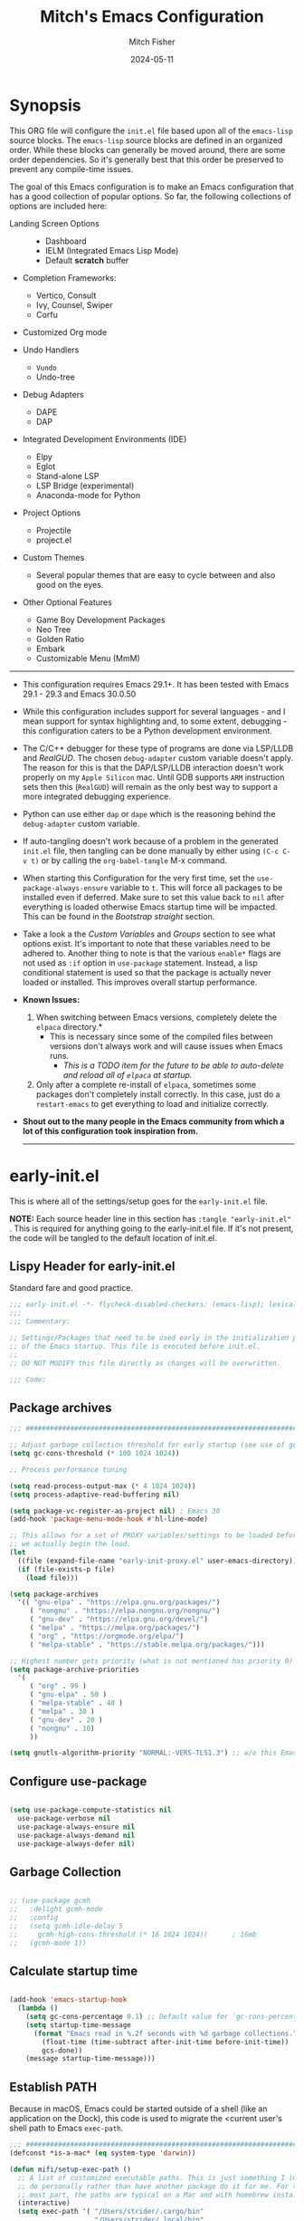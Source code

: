 #+title: Mitch's Emacs Configuration
#+author: Mitch Fisher
#+date: 2024-05-11
#+OPTIONS: toc:nil h:4
#+STARTUP: showeverything
#+PROPERTY: header-args:emacs-lisp :tangle ./init.el :results silent :exports code :mkdirp yes
#+modified-date: <2024-06-14 Fri>

* Synopsis

This ORG file will configure the  ~init.el~  file based upon all of the =emacs-lisp= source blocks. The =emacs-lisp= source blocks are defined in an organized order. While these blocks can generally be moved around, there are some order dependencies. So it's generally best that this order be preserved to prevent any compile-time issues.

The goal of this Emacs configuration is to make an Emacs configuration that has a good collection of popular options. So far, the following collections of options are included here:

:Features:
- Landing Screen Options ::
  + Dashboard
  + IELM (Integrated Emacs Lisp Mode)
  + Default *scratch* buffer
  
- Completion Frameworks:
  + Vertico, Consult
  + Ivy, Counsel, Swiper
  + Corfu

- Customized Org mode
  
- Undo Handlers
  + =Vundo=
  + Undo-tree
    
- Debug Adapters
  + DAPE
  + DAP

- Integrated Development Environments (IDE)
  + Elpy
  + Eglot
  + Stand-alone LSP
  + LSP Bridge (experimental)
  + Anaconda-mode for Python
    
- Project Options
  + Projectile
  + project.el
    
- Custom Themes
  + Several popular themes that are easy to cycle between and also good on the eyes.
    
- Other Optional Features
  + Game Boy Development Packages
  + Neo Tree
  + Golden Ratio
  + Embark
  + Customizable Menu (MmM)
:END:

--------------------------------------------------------------------------------

- This configuration requires Emacs 29.1+. It has been tested with Emacs 29.1 - 29.3 and Emacs 30.0.50

- While this configuration includes support for several languages - and I mean support for syntax highlighting and, to some extent, debugging - this configuration caters to be a Python development environment.

- The C/C++ debugger for these type of programs are done via LSP/LLDB and [[RealGUD][RealGUD]]. The chosen =debug-adapter= custom variable doesn't apply. The reason for this is that the DAP/LSP/LLDB interaction doesn't work properly on my =Apple Silicon= mac. Until GDB supports =ARM= instruction sets then this (=RealGUD=) will remain as the only best way to support a more integrated debugging experience.

- Python can use either =dap= or =dape= which is the reasoning behind the =debug-adapter= custom variable.

- If auto-tangling doesn't work because of a problem in the generated ~init.el~ file, then tangling can be done manually by either using ~(C-c C-v t)~ or by calling the =org-babel-tangle= M-x command.

- When starting this Configuration for the very first time, set the =use-package-always-ensure= variable to =t=. This will force all packages to be installed even if deferred. Make sure to set this value back to =nil= after everything is loaded otherwise Emacs startup time will be impacted. This can be found in the [[Bootstrap straight][Bootstrap straight]] section.

- Take a look a the [[Custom enable flags][Custom Variables]] and [[Customization groups][Groups]] section to see what options exist. It's important to note that these variables need to be adhered to.  Another thing to note is that the various =enable*= flags are not used as =:if= option in =use-package= statement. Instead, a lisp conditional statement is used so that the package is actually never loaded or installed. This improves overall startup performance.

- *Known Issues:*
  1. When switching between Emacs versions, completely delete the =elpaca= directory.*
     + This is necessary since some of the compiled files between versions don't always work and will cause issues when Emacs runs.
       + /This is a TODO item for the future to be able to auto-delete and reload all of =elpaca= at startup./

  2. Only after a complete re-install of =elpaca=, sometimes some packages don't completely install correctly. In this case, just do a
     =restart-emacs= to get everything to load and initialize correctly.

- *Shout out to the many people in the Emacs community from which a lot of this configuration took inspiration from.*

  --------------------------------------------------------------------------------
  

* early-init.el

This is where all of the settings/setup goes for the ~early-init.el~ file.

*NOTE:* Each source header line in this section has =:tangle "early-init.el"= . This is required for anything going to the early-init.el file. If it's not present, the code will be tangled to the default location of init.el.

** Lispy Header for early-init.el

Standard fare and good practice.

#+begin_src emacs-lisp :tangle "early-init.el"
  ;;; early-init.el -*- flycheck-disabled-checkers: (emacs-lisp); lexical-binding: nil -*-
  ;;;
  ;;; Commentary:

  ;; Settings/Packages that need to be used early in the initialization process
  ;; of the Emacs startup. This file is executed before init.el.
  ;;
  ;; DO NOT MODIFY this file directly as changes will be overwritten.

  ;;; Code:

#+end_src

** Package archives

#+begin_src emacs-lisp :tangle "early-init.el" 
  ;;; ##########################################################################

  ;; Adjust garbage collection threshold for early startup (see use of gcmh below)
  (setq gc-cons-threshold (* 100 1024 1024))

  ;; Process performance tuning

  (setq read-process-output-max (* 4 1024 1024))
  (setq process-adaptive-read-buffering nil)

  (setq package-vc-register-as-project nil) ; Emacs 30
  (add-hook 'package-menu-mode-hook #'hl-line-mode)

  ;; This allows for a set of PROXY variables/settings to be loaded before
  ;; we actually begin the load.
  (let
    ((file (expand-file-name "early-init-proxy.el" user-emacs-directory)))
    (if (file-exists-p file)
      (load file)))

  (setq package-archives
    '(( "gnu-elpa" . "https://elpa.gnu.org/packages/")
       ( "nongnu" . "https://elpa.nongnu.org/nongnu/")
       ( "gnu-dev" . "https://elpa.gnu.org/devel/")
       ( "melpa" . "https://melpa.org/packages/")
       ( "org" . "https://orgmode.org/elpa/")
       ( "melpa-stable" . "https://stable.melpa.org/packages/")))

  ;; Highest number gets priority (what is not mentioned has priority 0)
  (setq package-archive-priorities
    '(
       ( "org" . 99 )
       ( "gnu-elpa" . 50 )
       ( "melpa-stable" . 40 )
       ( "melpa" . 30 )
       ( "gnu-dev" . 20 )
       ( "nongnu" . 10)
       ))

  (setq gnutls-algorithm-priority "NORMAL:-VERS-TLS1.3") ;; w/o this Emacs freezes when refreshing ELPA

#+end_src

** Configure use-package

#+begin_src emacs-lisp :tangle "early-init.el" 

  (setq use-package-compute-statistics nil
    use-package-verbose nil
    use-package-always-ensure nil
    use-package-always-demand nil
    use-package-always-defer nil)

#+end_src

** Garbage Collection

#+begin_src emacs-lisp :tangle "early-init.el" 

  ;; (use-package gcmh
  ;;   :delight gcmh-mode
  ;;   :config
  ;;   (setq gcmh-idle-delay 5
  ;;     gcmh-high-cons-threshold (* 16 1024 1024))      ; 16mb
  ;;   (gcmh-mode 1))

#+end_src

** Calculate startup time

#+begin_src emacs-lisp :tangle "early-init.el" 

  (add-hook 'emacs-startup-hook
    (lambda ()
      (setq gc-cons-percentage 0.1) ;; Default value for `gc-cons-percentage'
      (setq startup-time-message
        (format "Emacs read in %.2f seconds with %d garbage collections."
          (float-time (time-subtract after-init-time before-init-time))
          gcs-done))
      (message startup-time-message)))

#+end_src

** Establish PATH

Because in macOS, Emacs could be started outside of a shell (like an application on the Dock), this code is used to migrate the <current user's shell path to Emacs ~exec-path~.

#+begin_src emacs-lisp :tangle "early-init.el"
  ;;; ##########################################################################
  (defconst *is-a-mac* (eq system-type 'darwin))

  (defun mifi/setup-exec-path ()
    ;; A list of customized executable paths. This is just something I (mifi)
    ;; do personally rather than have another package do it for me. For the
    ;; most part, the paths are typical on a Mac and with homebrew installed.
    (interactive)
    (setq exec-path '( "/Users/strider/.cargo/bin"
                       "/Users/strider/.local/bin"
                       "/opt/homebrew/bin" "/opt/homebrew/sbin"
                       "/usr/bin" "/bin" "/usr/sbin" "/sbin"
                       "/usr/local/bin" "/opt/local/bin"
                       "/Library/Frameworks/Python.framework/Versions/Current/bin"))

    (let ((path-from-exec-path (string-join exec-path path-separator)))
      (setenv "PATH" path-from-exec-path)))

  (setq browse-url-firefox-program
    "/Applications/Firefox.app/Contents/MacOS/firefox")
  (setq browse-url-chrome-program
    "/Applications/Google Chrome.app/Contents/MacOS/Google Chrome")

  (add-hook 'before-init-hook #'mifi/setup-exec-path)

#+end_src

** Lispy end of early-init.el

Standard fare and good practice.

#+begin_src emacs-lisp :tangle "early-init.el" 
  ;;; early-init.el ends here.
#+end_src


* Elpaca bootstrap

Using the Elpaca package management system. While the typical ~use-package~ works fine, Elpaca makes it so packages are loaded asynchronously instead.

** Lispy Header
This is the standard format of a =lisp= header that should appear for all =lisp= scripts. It also indicates that the ~init.el~ file is generated from this ~Configure.org~ file.

#+begin_src emacs-lisp
  ;;; init.el -*- flycheck-disabled-checkers: (emacs-lisp); lexical-binding: nil -*-
  ;;;
  ;;; Commentary:

  ;; This file bootstraps the configuration which is generated from tangling an org-mode file.
  ;; So, DO NOT MODIFY this file directly as changes will be overwritten.

  ;;; Code:

  ;; Produce backtraces when errors occur: can be helpful to diagnose startup issues
  ;; (setq debug-on-error t)
  ;;

#+end_src

** Elpaca Bootstrap

Elpaca is an elisp package manager. It allows users to find, install, update, and remove third-party packages for Emacs. It is a replacement for the built-in Emacs package manager, package.el.

:Elpaca-Features:
Elpaca:

- Installs packages asynchronously, in parallel for fast, non-blocking installations.
- Includes a flexible UI for finding and operating on packages.
- Downloads packages from their sources for convenient elisp development.
- Supports thousands of elisp packages out of the box (MELPA, NonGNU/GNU ELPA, Org/org-contrib).
- Makes it easy for users to create their own ELPAs.
:END:

#+begin_src emacs-lisp
  ;;; ##########################################################################

  (defvar elpaca-installer-version 0.7)
  (defvar elpaca-directory (expand-file-name "elpaca/" user-emacs-directory))
  (defvar elpaca-builds-directory (expand-file-name "builds/" elpaca-directory))
  (defvar elpaca-repos-directory (expand-file-name "repos/" elpaca-directory))
  (defvar elpaca-order '(elpaca :repo "https://github.com/progfolio/elpaca.git"
                          :ref nil :depth 1
                          :files (:defaults "elpaca-test.el" (:exclude "extensions"))
                          :build (:not elpaca--activate-package)))
  (let* ((repo  (expand-file-name "elpaca/" elpaca-repos-directory))
          (build (expand-file-name "elpaca/" elpaca-builds-directory))
          (order (cdr elpaca-order))
          (default-directory repo))
    (add-to-list 'load-path (if (file-exists-p build) build repo))
    (unless (file-exists-p repo)
      (make-directory repo t)
      (when (< emacs-major-version 28) (require 'subr-x))
      (condition-case-unless-debug err
        (if-let ((buffer
                   (pop-to-buffer-same-window "*elpaca-bootstrap*"))
                  ((zerop (apply #'call-process
                            `("git" nil ,buffer t "clone"
                               ,@(when-let ((depth (plist-get order :depth)))
                                   (list (format "--depth=%d" depth)
                                     "--no-single-branch"))
                               ,(plist-get order :repo) ,repo))))
                  ((zerop (call-process "git" nil buffer t "checkout"
                            (or (plist-get order :ref) "--"))))
                  (emacs (concat invocation-directory invocation-name))
                  ((zerop (call-process emacs nil buffer nil "-Q" "-L" "." "--batch"
                            "--eval" "(byte-recompile-directory \".\" 0 'force)")))
                  ((require 'elpaca))
                  ((elpaca-generate-autoloads "elpaca" repo)))
          (progn (message "%s" (buffer-string)) (kill-buffer buffer))
          (error "%s" (with-current-buffer buffer (buffer-string))))
        ((error) (warn "%s" err) (delete-directory repo 'recursive))))
    (unless (require 'elpaca-autoloads nil t)
      (require 'elpaca)
      (elpaca-generate-autoloads "elpaca" repo)
      (load "./elpaca-autoloads")))
  (add-hook 'after-init-hook #'elpaca-process-queues)
  (elpaca `(,@elpaca-order))
  (elpaca elpaca-use-package
    (elpaca-use-package-mode 1)
    (setq use-package-always-ensure t))
  ;;    (use-package emacs :ensure nil :config (setq ring-bell-function #'ignore))

#+end_src


* Customizable Variables

Set various variables to =t= to turn on a specific feature or =nil= to disable it. Changing any of these values will require a restart of ~emacs~ since these values are inspected only during startup.

*Note:* There are no thorough dependency check done if any of these values is enabled or disabled. There has been some effort, for example, to enable a keymap if ~dap~ or ~dape~ is enabled. But if something enabled requires some not obvious package to be installed, this isn't checked.

Other variables are also defined here that define other emacs behaviors and defaults.

** Customization groups
These are the groups used by this Emacs config for customization.

#+begin_src emacs-lisp
  ;;; ##########################################################################
  ;;; Define my customization groups

  (defgroup mifi-custom nil
    "M.R. Fisher's configuration section."
    :group 'Local)

  (defgroup mifi-custom-toggles nil
    "A set of toggles that enable or disable specific packages or behaviors."
    :group 'mifi-custom)

  (defgroup mifi-custom-features nil
    "Customization from a selection of a curated list of features and handlers."
    :group 'mifi-custom)

  (defgroup mifi-custom-fonts nil
    "Customization of fonts and font sizes."
    :group 'mifi-custom)

  (defgroup mifi-custom-theming nil
    "Custom theming list and list index values."
    :group 'mifi-custom)

#+end_src

** File Locations and Variables

#+begin_src emacs-lisp
  ;;; ##########################################################################

  (defcustom dashboard-landing-screen t
    "If set to t, the `dashboard' package will be displayed once emacs has
  finished initializing. If this value is nil, then the *scratch* buffer will be
  shown instead.

  The Dashboard will be in the *dashboard* buffer and can also be opened using
  \"C-c d\" or \"M-RET d\" from anywhere even if this value is nil."
    :type 'boolean
    :group 'mifi-custom)

  (defcustom custom-docs-dir "~/Documents/Emacs-Related"
    "A directory used to store documents and customized data."
    :type 'string
    :group 'mifi-custom)

  (defcustom working-files-directory
    (expand-file-name "emacs-working-files" custom-docs-dir)
    "The directory where to store Emacs working files."
    :type 'string
    :group 'mifi-custom)

  (defcustom custom-org-fill-column 120
    "The fill column width for Org mode text.
      Note that the text is also centered on the screen so that should
      be taken into consideration when providing a width."
    :type 'natnum
    :group 'mifi-custom)

#+end_src

** Custom Package Toggles

Thes values toggle the availability of specific packages. These options are not grouped together as can be done with the =mifi-custom-features= group so are all separate values.

#+begin_src emacs-lisp
  ;;; ##########################################################################
  ;;; Feature Toggles

  (defcustom enable-gb-dev nil
    "If set to t, the z80-mode and other GameBoy related packages
      will be enabled."
    :type 'boolean
    :group 'mifi-custom-toggles)

  (defcustom enable-ts nil
    "Set to t to enable TypeScript handling."
    :type 'boolean
    :group 'mifi-custom-toggles)

  (defcustom enable-centaur-tabs nil
    "Set to t to enable `centaur-tabs' which uses tabs to represent open buffer."
    :type 'boolean
    :group 'mifi-custom-toggles)

  (defcustom enable-neotree nil
    "Set to t to enable the `neotree' package."
    :type 'boolean
    :group 'mifi-custom-toggles)

  (defcustom enable-golden-ratio nil
    "Set to t to enable `golden-ratio-mode' which resizes the active buffer
     window to the dimensions of a golden-rectangle"
    :type 'boolean
    :group 'mifi-custom-toggles)

  (defcustom enable-org-fill-column-centering nil
    "Set to t to center the visual-fill column of the Org display."
    :type 'boolean
    :group 'mifi-custom-toggles)

  (defcustom enable-embark nil
    "Set to t to enable the Embark package."
    :type 'boolean
    :group 'mifi-custom-toggles)

  (defcustom enable-thesaurus t
    "When set to t, enables the Merriam-Webster Thesaurus."
    :type 'boolean
    :group 'mifi-custom-toggles)

  ;; Keep as defvar until the frameset save/restore process works better.
  (defcustom enable-frameset-restore t
    "Set to t to enable restoring the last Emacs window size and position
     upon startup."
    :type 'boolean
    :group 'mifi-custom-toggles)

#+end_src

** Feature selections

These are features that basically have multiple-choice options instead of being a typical binary t or nil.

#+begin_src emacs-lisp
  ;;; ##########################################################################

  (defcustom undo-handler 'undo-handler-vundo
    "Select the undo handler to use.

  Vundo is a minimalistic undo handler that provides a simple, graphical undo
  horizontal tree.

  Undo-tree is a very mature and full featured undo handler. It also has the
  capability to persist undo history across Emacs sessions.

  Finally, the standard undo handler can also be chosen."
    :type '(radio
             (const :tag "Vundo (default)" undo-handler-vundo)
             (const :tag "Undo-tree" undo-handler-undo-tree)
             (const :tag "Built-in" undo-handler-built-in))
    :group 'mifi-custom-features)

  (defcustom completion-handler 'comphand-vertico
    "Select the default minibuffer completion handler.

  Vertico provides a performant and minimalistic minibuffer vertical completion
  UI based on the default completion system. Corfu provides a
  completion-at-point feature in main buffers. Cape provides Corfu with
  additional completion-at-point backends to use.

  Ivy is a generic completion mechanism for Emacs. While it operates similarly to
  other completion schemes such as icomplete-mode, Ivy aims to be more efficient,
  smaller, simpler, and smoother to use yet highly customizable.  The Ivy package
  also includes Counsel. Counsel provides completion versions of common Emacs
  commands that are customised to make the best use of Ivy.  Swiper is an
  alternative to isearch that uses Ivy to show an overview of all matches."
    :type '(radio
             (const :tag "Vertico, Corfu, Cape, Consult completion system." comphand-vertico)
             (const :tag "Ivy, Counsel, Swiper completion systems" comphand-ivy-counsel)
             (const :tag "Built-in Ido" comphand-built-in))
    :group 'mifi-custom-features)

  (defcustom debug-adapter 'debug-adapter-dape
    "Select the debug adapter to use for debugging applications.  dap-mode is an
  Emacs client/library for Debug Adapter Protocol is a wire protocol for
  communication between client and Debug Server. It’s similar to the LSP but
  provides integration with debug server.

  dape (Debug Adapter Protocol for Emacs) is similar to dap-mode but is
  implemented entirely in Emacs Lisp. There are no other external dependencies
  with DAPE. DAPE supports most popular languages, however, not as many as
  dap-mode."
    :type '(radio
             (const :tag "Debug Adapter Protocol (DAP)" debug-adapter-dap-mode)
             (const :tag "Debug Adapter Protocol for Emacs (DAPE)" debug-adapter-dape))
    :group 'mifi-custom-features)

  (defcustom custom-ide 'custom-ide-eglot
    "Select which IDE will be used for Python development.

  Elpy is an Emacs package to bring powerful Python editing to Emacs. It
  combines and configures a number of other packages, both written in Emacs
  Lisp as well as Python. Elpy is fully documented at
  https://elpy.readthedocs.io/en/latest/index.html.

  Eglot/LSP Eglot is the Emacs client for the Language Server Protocol
  (LSP). Eglot provides infrastructure and a set of commands for enriching the
  source code editing capabilities of Emacs via LSP. Eglot itself is
  completely language-agnostic, but it can support any programming language
  for which there is a language server and an Emacs major mode.

  Anaconda-mode is another IDE for Python very much like Elpy. It is not as
  configurable but has a host of great feaures that just work."
    :type '(radio
             (const :tag "Elpy: Emacs Lisp Python Environment" custom-ide-elpy)
             (const :tag "Emacs Polyglot (Eglot)" custom-ide-eglot)
             (const :tag "Language Server Protocol (LSP)" custom-ide-lsp)
             (const :tag "LSP Bridge (standalone)" custom-ide-lsp-bridge)
             (const :tag "Python Anaconda-mode for Emacs" custom-ide-anaconda))
    :group 'mifi-custom-features)

  (defcustom custom-project-handler 'custom-project-project
    "Select which project handler to use."
    :type '(radio (const :tag "Projectile" custom-project-projectile)
             (const :tag "Built-in project" custom-project-project))
    :group 'mifi-custom-features)

#+end_src

** Theme Specific Values

This is a curated selection of themes that I personally like. Most of them are dark mode but there are a few light versions. New themes can be added here or done via the =customize= interface. If a new theme is added to this list, it's important to ensure that the theme is actually included (see [[Color Theming][Color Theming]] section)

#+begin_src emacs-lisp
  ;;; ##########################################################################
  ;;; Theming related

  (defcustom theme-list '( "palenight-deeper-blue"
                           "ef-symbiosis"
                           "ef-maris-light"
                           "ef-maris-dark"
                           "ef-kassio"
                           "ef-bio"
                           "ef-dream"
                           "ef-deuteranopia-dark"
                           "sanityinc-tomorrow-bright"
                           "ef-melissa-dark"
                           "darktooth-dark"
                           "material"
                           "tron-legacy")

    "My personal list of themes to cycle through indexed by `theme-selector'.
  If additional themes are added, they must be previously installed."
    :group 'mifi-custom-theming
    :type '(repeat string))

  (defcustom default-terminal-theme "sanityinc-tomorrow-bright"
    "The default theme used for a terminal invocation of Emacs."
    :group 'mifi-custom-theming
    :type 'string)

  (defcustom theme-selector 0
    "The index into the list of custom themes."
    :group 'mifi-custom-theming
    :type 'natnum)

  ;;; Font related
  (defcustom default-font-family "Andale Mono"
    "The font family used as the default font."
    :type 'string
    :group 'mifi-custom-fonts)

  (defcustom mono-spaced-font-family "Andale Mono"
    "The font family used as the mono-spaced font."
    :type 'string
    :group 'mifi-custom-fonts)

  (defcustom variable-pitch-font-family "Helvetica"
    "The font family used as the default proportional font."
    :type 'string
    :group 'mifi-custom-fonts)

  (defcustom small-mono-font-size 150
    "The small font size in pixels."
    :type 'natnum
    :group 'mifi-custom-fonts)

  (defcustom medium-mono-font-size 170
    "The medium font size in pixels."
    :type 'natnum
    :group 'mifi-custom-fonts)

  (defcustom large-mono-font-size 190
    "The large font size in pixels."
    :type 'natnum
    :group 'mifi-custom-fonts)

  (defcustom x-large-mono-font-size 220
    "The extra-large font size in pixels."
    :type 'natnum
    :group 'mifi-custom-fonts)

  (defcustom small-variable-font-size 170
    "The small font size in pixels."
    :type 'natnum
    :group 'mifi-custom-fonts)

  (defcustom medium-variable-font-size 190
    "The small font size in pixels."
    :type 'natnum
    :group 'mifi-custom-fonts)

  (defcustom large-variable-font-size 210
    "The small font size in pixels."
    :type 'natnum
    :group 'mifi-custom-fonts)

  (defcustom x-large-variable-font-size 240
    "The small font size in pixels."
    :type 'natnum
    :group 'mifi-custom-fonts)

  (defcustom custom-default-font-size 170
    "A place to store the most current (face-attribute 'default :height).  This
  is specifically for the mono-spaced and default font. The variable type-face
  font size is computed + 20 of this value."
    :type 'natnum
    :group 'mifi-custom-fonts)

  (defvar custom-default-mono-font-size 170
    "Storage for the current mono-spaced font height.")

  (defvar theme-did-load nil
    "Set to true if the last Theme was loaded.")

#+end_src

*** Verify Default variable-pitch Font

Look for a proportional font that is available on the OS. If the actual default font isn't available, find another that will work instead.

#+begin_src emacs-lisp
  ;;; ##########################################################################

  (defun mifi/validate-variable-pitch-font ()
    (let* ((variable-pitch-font
             (cond
               ((x-list-fonts variable-pitch-font-family) variable-pitch-font-family)
               ((x-list-fonts "SF Pro")           "SF Pro")
               ((x-list-fonts "DejaVu Sans")      "DejaVu Sans")
               ((x-list-fonts "Ubuntu")           "Ubuntu")
               ((x-list-fonts "Helvetica")        "Helvetica")
               ((x-list-fonts "Source Sans Pro")  "Source Sans Pro")
               ((x-list-fonts "Lucida Grande")    "Lucida Grande")
               ((x-list-fonts "Verdana")          "Verdana")
               ((x-family-fonts "Sans Serif")     "Sans Serif")
               (nil (warn "Cannot find a Sans Serif Font.  Install Source Sans Pro.")))))
      (if variable-pitch-font
        (when (not (equal variable-pitch-font variable-pitch-font-family))
          (setq variable-pitch-font-family variable-pitch-font))
        (message "---- Can't find a variable-pitch font to use.")))

    (message (format ">>> variable-pitch font is %s" variable-pitch-font-family)))

#+end_src

*** Verify Default monospace / default font

Look for a proportional font that is available on the OS. If the actual default font isn't available, find another that will work instead.

#+begin_src emacs-lisp
  ;;; ##########################################################################

  (defun mifi/validate-monospace-font ()
    (let* ((monospace-font
             (cond
               ((x-list-fonts mono-spaced-font-family) mono-spaced-font-family)
               ((x-list-fonts "Fira Code Retina")  "Fira Code Retina")
               ((x-list-fonts "Fira Code")         "Fira Code")
               ((x-list-fonts "Source Code Pro")   "Source Code Pro")
               ((x-list-fonts "Ubuntu Monospaced") "Ubuntu Monospaced")
               ((x-family-fonts "Monospaced")      "Monospaced")
               (nil (warn "Cannot find a monospaced Font.  Install Source Code Pro.")))))
      (if monospace-font
        (when (not (equal monospace-font variable-pitch-font-family))
          (setq mono-spaced-font-family monospace-font)
          (setq default-font-family monospace-font))
        (message "---- Can't find a monospace font to use.")))

    (message (format ">>> monospace font is %s" mono-spaced-font-family)))

#+end_src


* General Configuration

Setup initial paths, global values and settings, and Emacs working directories.

** Emacs/User Config Directory

By default, the =user-emacs-directory= points to the .emacs.d* directory from which the =init.el= is used when Emacs starts. What this means is that any package that writes to this directory will be writing files to this initialization directory. Since we want to keep this directory clean, we set this directory to something external. A new variable, =emacs-config-directory= is set to now point to the starting Emacs condfiguration directory.

#+begin_src emacs-lisp
  ;;; ##########################################################################
  ;;; Set a variable that represents the actual emacs configuration directory.
  ;;; This is being done so that the user-emacs-directory which normally points
  ;;; to the .emacs.d directory can be re-assigned so that customized files don't
  ;;; pollute the configuration directory. This is where things like YASnippet
  ;;; snippets are saved and also additional color themese are stored.

  (defvar emacs-config-directory user-emacs-directory)

  ;;; Different emacs configuration installs with have their own configuration
  ;;; directory.
  (make-directory working-files-directory t)

  ;;; user-emacs-directory always ends in a "/" so we need to make the
  ;;; working-files-directory act the same since it becomes the new
  ;;; user-emacs-directory. So, add a "/" if there isn't one already.
  (unless (string-suffix-p "/" working-files-directory)
    (setq working-files-directory (concat working-files-directory "/")))

  ;;; Point the user-emacs-directory to the new working directory
  (setq user-emacs-directory working-files-directory)

  ;;; Put any emacs cusomized variables in a special file
  (setq custom-file (expand-file-name "customized-vars.el" user-emacs-directory))

  (unless (file-exists-p custom-file) ;; create custom file if it doesn't exists
    (write-region "" nil custom-file))
  (load custom-file 'noerror 'nomessage)

  ;; ensure that the loaded font values are supported by this OS. If not, try
  ;; to correct them.
  (mifi/validate-variable-pitch-font)
  (mifi/validate-monospace-font)

#+end_src

** Additional Search Paths

This directory is expected to be in the ~emacs-config-direcory~ dir. This can be used to store custom lisp (or non-elpa/melpa) files that can'tbe found by =require.el= or =straight-use-package=.

#+begin_src emacs-lisp
  ;;; ##########################################################################

  (add-to-list 'load-path (expand-file-name "lisp" emacs-config-directory))
  (add-to-list 'custom-theme-load-path (expand-file-name "Themes" custom-docs-dir))

#+end_src

*** Add site-lisp entries to load-path

The =site-lisp= directory in the ~emacs-config-directory~ can hold local (site) specific packages that are not available through the standard package archives.

#+begin_src emacs-lisp
  ;;; ##########################################################################

  ;; Add both site-lisp and its immediate subdirs to `load-path'
  (let ((site-lisp-dir (expand-file-name "site-lisp/" emacs-config-directory)))
    (when (file-directory-p site-lisp-dir)
      (push site-lisp-dir load-path)
      ;; Add every non-hidden subdir of PARENT-DIR to `load-path'.
      (let ((default-directory site-lisp-dir))
        (setq load-path
          (append
            (cl-remove-if-not
              #'file-directory-p
              (directory-files (expand-file-name site-lisp-dir) t "^[^\\.]"))
            load-path)))))

#+end_src

** Better Defaults

These are global variables that effect the behavior of Emacs in general. These values represent a better set of defaults than the standard, vanilla values.

#+begin_src emacs-lisp

  ;;; ##########################################################################

  (setq-default
    window-resize-pixelwise t ;; enable smooth resizing
    window-resize-pixelwise t
    frame-resize-pixelwise t
    dired-dwim-target t       ;; try to guess target directory
    use-short-answers t
    truncate-partial-width-windows 1 ;; truncate lines in partial-width windows
    backup-inhibited t         ;; disable backup (No ~ tilde files)
    auto-save-default nil     ;; disable auto save
    global-auto-revert-mode 1 ;; Refresh buffer if file has changed
    global-auto-revert-non-file-buffers t
    history-length 25          ;; Reasonable buffer length
    inhibit-startup-message t ;; Hide the startup message
    inhibit-startup-screent t
    lisp-indent-offset '2     ;; emacs lisp tab size
    visible-bell t             ;; Set up the visible bell
    truncate-lines 1           ;; long lines of text do not wrap
    sentence-end-double-space nil
    fill-column 79             ;; Default line limit for fills
    ;; Triggers project for directories with any of the following files:
    project-vc-extra-root-markers '(".dir-locals.el"
                                     "requirements.txt"
                                     "Gemfile"
                                     "package.json"))

  ;; Rebind C-z/C-. to act like vim's repeat previous command ( . )
  (unbind-key "C-z")
  (bind-key "C-." 'repeat)
  (bind-key "C-z" 'repeat-complex-command)

#+end_src

** Save History

Keeps a persistent history file across Emacs restarts. It's also saved into the ~user-emacs-directory~ so it's not tied to a specific Emacs installation directory.

#+begin_src emacs-lisp
  ;;; ##########################################################################
  (setq savehist-file (expand-file-name "savehist" user-emacs-directory))
  (savehist-mode t)
  (setq history-length t)
  (setq history-delete-duplicates t)
  (setq savehist-save-minibuffer-history 1)
  (setq savehist-additional-variables
    '(kill-ring
       search-ring
       regexp-search-ring))

#+end_src

** Better Modes

Calls to mode functions that effect various Emacs behavior.

#+begin_src emacs-lisp
  ;;; ##########################################################################
  ;; (global-display-line-numbers-mode 1) ;; Line numbers appear everywhere
  ;; A cool mode to revert a window configuration
  (winner-mode 1)
  (save-place-mode 1)                  ;; Remember where we were last editing a file.
  (column-number-mode 1)
  (tool-bar-mode -1)                   ;; Hide the toolbar
  (global-prettify-symbols-mode 1)     ;; Display pretty symbols (i.e. λ = lambda)
  (repeat-mode 0)                      ;; Also in MmM
  ;; (add-hook 'prog-mode-hook 'display-line-numbers-mode)

#+end_src

*** Configure 'paren' mode

#+begin_src emacs-lisp
  ;;; ##########################################################################

  ;; Used to highlight matching delimiters '( { [ ] } )
  (use-package paren
    :ensure nil    ;; built-in
    :custom
    show-paren-delay 0.1
    show-paren-highlight-openparen t
    show-paren-when-point-inside-paren t
    show-paren-when-point-in-periphery t
    show-paren-context-when-offscreen t
    :config
    (show-paren-mode 1))

#+end_src

** Save / Restore Frameset

These functions will save and restore Emacs framework. These are normally called when starting and exiting Emacs.

#+begin_src emacs-lisp
  ;;; ##########################################################################

  (defun mifi/save-desktop-frameset ()
    (unless (daemonp)
      (desktop-save-mode 0)
      (desktop-save-frameset)
      (with-temp-file (expand-file-name "saved-frameset.el" user-emacs-directory)
        (insert (format
                  "(setq desktop-saved-frameset %S)"
                  desktop-saved-frameset)))))

  (add-hook 'kill-emacs-hook 'mifi/save-desktop-frameset)

  ;;; ##########################################################################

  (defun mifi/restore-desktop-frameset ()
    (unless (and (daemonp) (not enable-frameset-<restore))
      (let
        ((file (expand-file-name "saved-frameset.el" user-emacs-directory)))
        (desktop-save-mode 0)
        (if (file-exists-p file)
          (progn
            (load file)
            (desktop-restore-frameset)
            (when (featurep 'spacious-padding)
              (when spacious-padding-mode
                (spacious-padding-mode 0)
                (spacious-padding-mode 1))))
          (use-medium-display-font t)))))

#+end_src

** Some Common Registers

These are just some common registers that I have just so I can bookmark files and locations and quckly jump to them.

#+begin_src emacs-lisp

  (setq register-preview-delay 0) ;; Show registers ASAP
  (set-register ?O (cons 'file (concat emacs-config-directory "emacs-config.org")))
  (set-register ?G '(file . "~/Developer/game-dev/GB_asm"))
  (set-register ?S (cons 'file (concat emacs-config-directory "org-files/important-scripts.org")))

#+end_src

** Emacs in server mode

Handle the case of starting the Emacs server when Emacs is started as a foreground or background daemon.

#+begin_src emacs-lisp
  ;;; ##########################################################################
  ;; Allow access from emacsclient
  (add-hook 'elpaca-after-init-hook
    (lambda ()
      (use-package server :ensure nil)
      (unless (server-running-p)
        (server-start))))

  (when (fboundp 'pixel-scroll-precision-mode)
    (pixel-scroll-precision-mode))

#+end_src


* Universal Packages

These are the common packages that I pretty much use universally in my normal Emacs workflow. It excludes packages that can be customized through my =mifi-custom= variables as they are generally in their own section
** Hydra

This is a package for GNU Emacs that can be used to tie related commands into a family of short bindings with a common prefix - a Hydra. Once you summon the Hydra through the prefixed binding (the body + any one head), all heads can be called in succession with only a short extension.

The Hydra is vanquished once Hercules, any binding that isn't the Hydra's head, arrives. Note that Hercules, besides vanquishing the Hydra, will still serve his original purpose, calling his proper command. This makes the Hydra very seamless, it's like a minor mode that disables itself auto-magically.

#+begin_src emacs-lisp
  ;;; ##########################################################################

  (use-package hydra
    :ensure (:repo "abo-abo/hydra" :fetcher github
              :files (:defaults (:exclude "lv.el"))))


#+end_src

** Delight

Delight enables you to customise the mode names displayed in the mode line. It's different from =diminish= in that this can be configured to work with both major and minor modes.

#+begin_src emacs-lisp

  (defun mifi/set-delight ()
    (interactive)
    (delight '( (abbrev-mode " Abv" abbrev)
  	      (anaconda-mode)
  	      (buffer-face-mode "Buff")
  	      (company-box-mode)
  	      (company-mode)
  	      (counsel-mode)
  	      (golden-ratio-mode " 𝜑")
  	      (lisp-interaction-mode " iLisp")
  	      (mmm-keys-minor-mode " m3")
  	      (projectile-mode " ->")
  	      (tree-sitter-mode " ts")
                (eldoc-mode nil " eldoc")
                (overwrite-mode " Ov" t)
                (python-mode " Py" :major)
                (rainbow-mode " 🌈")
                (emacs-lisp-mode "Elisp" :major))))

  (use-package delight
    :ensure t
    :config
    :hook (elpaca-after-init . mifi/set-delight))

#+end_src

** Dumb Jump

Dumb Jump is an Emacs "jump to definition" package with support for 50+ programming languages that favors "just working". This means minimal -- and ideally zero -- configuration with absolutely no stored indexes (TAGS) or persistent background processes.

#+begin_src emacs-lisp

  (use-package xref :ensure nil)
  (use-package dumb-jump
    :after xref :ensure t
    :config
    (add-hook 'xref-backend-functions #'dumb-jump-xref-activate))

#+end_src

** Which Key

[[Https://github.com/justbur/emacs-which-key][which-key]] is a useful UI panel that appears when you start pressing any key binding in Emacs to offer you all possible completions for the prefix. For example, if you press =C-c= (hold control and press the letter =c=), a panel will appear at the bottom of the frame displaying all of the bindings under that prefix and which command they run. This is very useful for learning the possible key bindings in the mode of your current buffer.

#+begin_src emacs-lisp
  ;;; ##########################################################################

  (defun mifi/after-which-key ()
    (interactive)
    (which-key-mode 1)
    (which-key-setup-minibuffer)
    (mifi/define-mmm-minor-mode-map)
    (mmm-keys-minor-mode 1)
    (when (featurep 'prog-mode)
      (which-key-add-key-based-replacements "C-c g r" "find-symbol-reference")
      (which-key-add-key-based-replacements "C-c g o" "find-defitions-other-window")
      (which-key-add-key-based-replacements "C-c g g" "find-defitions")
      (which-key-add-key-based-replacements "C-c g ?" "eldoc-definition"))
    (mifi/set-recenter-keys))

  (use-package which-key
    :init
    (add-hook 'emacs-startup-hook #'mifi/after-which-key)
    :ensure t :demand t
    :commands which-key-mode
    :delight which-key-mode
    :custom
    (which-key-idle-delay 1,0)
    (which-key-prefix-prefix "✪ ")
    (which-key-sort-order 'which-key-key-order-alpha)
    (which-key-min-display-lines 3)
    (which-key-max-display-columns nil))

#+end_src

** Multiple-cursors

Multiple cursors for Emacs. This is some pretty crazy functionality, so yes, there are kinks. Don't be afraid though.

#+begin_src emacs-lisp
  ;;; ##########################################################################

  (use-package multiple-cursors
    :bind (("C-S-c C-S-c" . mc/edit-lines)
            ("C->" . mc/mark-next-like-this)
            ("C-<" . mc/mark-previous-like-this)
            ("C-c C-<" . mc/mark-all-like-this)))

#+end_src

** Anzu

anzu.el is an Emacs port of anzu.vim. anzu.el provides a minor mode which displays current match and total matches information in the mode-line in various search modes.

#+begin_src emacs-lisp
  ;;; ##########################################################################

  (use-package anzu
    :ensure t
    :custom
    (anzu-mode-lighter "")
    (anzu-deactivate-region t)
    (anzu-search-threshold 1000)
    (anzu-replace-threshold 50)
    (anzu-replace-to-string-separator " => ")
    :config
    (global-anzu-mode +1)
    (set-face-attribute 'anzu-mode-line nil
      :foreground "yellow" :weight 'bold)
    (define-key isearch-mode-map
      [remap isearch-query-replace]  #'anzu-isearch-query-replace)
    (define-key isearch-mode-map
      [remap isearch-query-replace-regexp] #'anzu-isearch-query-replace-regexp))

#+end_src

** Visual Fill

We use [[https://github.com/joostkremers/visual-fill-column][visual-fill-column]] to center =org-mode= buffers for a more pleasing writing experience as it centers the contents of the buffer horizontally to seem more like you are editing a document. This is really a matter of personal preference so you can remove the block below if you don't like the behavior.

#+begin_src emacs-lisp
  ;;; ##########################################################################

  (use-package visual-fill-column
    :ensure nil
    :after org)

  (use-package writeroom-mode
    :defer t
    :after visual-fill-column)

#+end_src

** Default Text Scale

This package provides commands for increasing or decreasing the default font size in all GUI Emacs frames -- it is like an Emacs-wide version of text-scale-mode.

+ It works by adjusting the height of the default face in the user theme, which is always combined with any other loaded themes.
+ It's handy for quickly adjusting the font size for readability or impromptu screen-sharing.

#+begin_src emacs-lisp
  ;;; ##########################################################################
  ;;; Default keys are C-M-= or C-M--

  (use-package default-text-scale
    :ensure t
    :hook (elpaca-after-init . default-text-scale-mode))

#+end_src

** Mac Specific

This function is called after Elpaca has initialized and, if this machine is a Macintosh, will setup the mack keyboard keys.

#+begin_src emacs-lisp
  ;;; ##########################################################################

  (defun mifi/set-mac-modifier-keys ()
    (interactive)
    ;; Macintosh specific configurations.
    (when *is-a-mac*
      (setq mac-command-modifier   'meta
        mac-option-modifier        'super
        mac-control-modifier       'control
        mac-right-command-modifier 'super
        mac-right-control-modifier 'hyper)))

  (add-hook 'elpaca-after-init-hook #'mifi/set-mac-modifier-keys)

#+end_src

** Global key-binding

These are key-bindings that are done at a global level.

#+begin_src emacs-lisp
  ;;; ##########################################################################

  (defun mifi/setup-global-keybindings ()
    (interactive)
    (bind-key "C-c ]" 'indent-region prog-mode-map)
    (bind-key "C-c }" 'indent-region prog-mode-map)
    (bind-key "C-x C-j" 'dired-jump)

    (use-package evil-nerd-commenter
      :bind ("M-/" . evilnc-comment-or-uncomment-lines))

    ;;
    ;; A little better than just the typical "C-x o"
    ;; windmove is a built-in Emacs package.
    ;;
    (global-set-key (kbd "C-c <left>")  'windmove-left)
    (global-set-key (kbd "C-c <right>") 'windmove-right)
    (global-set-key (kbd "C-c <up>")    'windmove-up)
    (global-set-key (kbd "C-c <down>")  'windmove-down)

    ;;
    ;; Ctl-mouse to adjust/scale fonts will be disabled.
    ;; I personally like this since it was all to easy to accidentally
    ;; change the size of the font.
    ;;
    (global-unset-key (kbd "C-<mouse-4>"))
    (global-unset-key (kbd "C-<mouse-5>"))
    (global-unset-key (kbd "C-<wheel-down>"))
    (global-unset-key (kbd "C-<wheel-up>")))

  (add-hook 'elpaca-after-init-hook #'mifi/setup-global-keybindings)
#+end_src

** Eldoc

This package displays ElDoc documentations in a childframe. The childframe is selectable and scrollable with mouse, even though the cursor is hidden. 

#+begin_src emacs-lisp
  ;;; ##########################################################################

  (defun mifi/setup-eldoc-hooks ()
    (interactive)
    (add-hook 'emacs-lisp-mode-hook 'eldoc-mode)
    (add-hook 'lisp-interaction-mode-hook 'eldoc-mode)
    (add-hook 'ielm-mode-hook 'eldoc-mode)
    ;; Eldoc will try to load/unload a theme which can cause issues with our
    ;; theme loading mechanism. Our theme could fail to load because of this.
    ;; So, to get our themes loading properly, load it here if not already
    ;; loaded.
    (unless theme-did-load
      (mifi/load-theme-from-selector)))

  (use-package eldoc
    :init
    (add-hook 'elpaca-after-init-hook #'mifi/setup-eldoc-hooks)
    :defer t)

  (use-package eldoc-box
    :after eldoc
    :ensure t
    :delight DocBox
    :config
    (global-eldoc-mode t))

#+end_src

** Automatic Package Updates

The auto-package-update package helps us keep our Emacs packages up to date! It will prompt you after a certain number of days either at startup or at a specific time of day to remind you to update your packages.

You can also use =M-x auto-package-update-now= to update right now!

#+begin_src emacs-lisp
  ;;; ##########################################################################
  ;;; Automatic Package Updates

  (use-package auto-package-update
    ;; :ensure (:fetcher github :repo "rranelli/auto-package-update.el")
    :defer t
    :custom
    (auto-package-update-interval 7)
    (auto-package-update-prompt-before-update t)
    (auto-package-update-hide-results t)
    :config
    (auto-package-update-maybe)
    (auto-package-update-at-time "09:00"))

#+end_src

** YASnippet

These are useful snippets of code that are commonly used in various languages. You can even create your own.

#+begin_src emacs-lisp
  ;;; ##########################################################################
  ;; YASnippets

  (use-package yasnippet
    :bind (:map yas-minor-mode-map
            ("<C-'>" . yas-expand))
    :config
    (setq yas-global-mode t)
    (setq yas-minor-mode t)
    (define-key yas-minor-mode-map (kbd "<tab>") nil)
    (add-to-list #'yas-snippet-dirs (expand-file-name "Snippets" custom-docs-dir))
    (yas-reload-all)
    (add-hook 'prog-mode-hook 'yas-minor-mode)
    (add-hook 'text-mode-hook 'yas-minor-mode)
    (setq yas-prompt-functions '(yas-ido-prompt))
    (defun help/yas-after-exit-snippet-hook-fn ()
      (prettify-symbols-mode))
    (add-hook 'yas-after-exit-snippet-hook #'help/yas-after-exit-snippet-hook-fn))

#+end_src

**** Yasnippet Snippets

Collections of more yasnippet snippets for various languages.

#+begin_src emacs-lisp
  ;;; ##########################################################################

  (use-package yasnippet-snippets
    :after yasnippet)

#+end_src

** All-the-icons

This package is a utility for using and formatting various Icon fonts within Emacs.  Icon Fonts allow you to propertize and format icons the same way you would normal text.  This enables things such as better scaling of and anti aliasing of the icons.

#+begin_src emacs-lisp
  ;;; ##########################################################################

  (use-package all-the-icons
    :ensure t
    :when (display-graphic-p))

#+end_src

** Ace Window
[[https://github.com/abo-abo/ace-window][
ace-window]] is a package for selecting a window to switch to. Like =other-window= but better!

#+begin_src emacs-lisp
  ;;; ##########################################################################

  (use-package ace-window
    ;;:ensure (:repo "abo-abo/ace-window" :fetcher github)
    :bind ("M-o" . ace-window))

#+end_src

** Winum

Window numbers for Emacs: Navigate your windows and frames using numbers. This is not only handy but used by Treemacs to select the Treemacs panel with the keyboard.

#+begin_src emacs-lisp
  ;;; ##########################################################################
  ;;; Window Number

  (use-package winum
    :ensure t
    :config (winum-mode))

#+end_src

** Dashboard

<<<Dashboard>>> is an extensible Emacs startup screen showing you what’s most important.

*** Value of dashboard-startup-banner can be:
**** =nil= to display no banner
**** ='official= which displays the official emacs logo
**** ='logo= which displays an alternative emacs logo
**** =1, 2 or 3= which displays one of the text banners
**** ~"path/to/your/image.gif"~,
~"path/to/your/image.png"~ or
~"path/to/your/text.txt"~  which displays whatever gif/image/text you would prefer
**** a cons of '("path/to/your/image.png" . "path/to/your/text.txt")

*** Dashboard Setup

#+begin_src emacs-lisp
  ;;; ##########################################################################

  (use-package dashboard
    :custom
    (dashboard-items '( (recents   . 12)
                        (bookmarks . 5)
                        (projects  . 5)
                        (agenda    . 5)))
    (dashboard-center-content t)
    (dashboard-set-heading-icons t)
    (dashboard-set-file-icons t)
    (dashboard-footer-messages '("Greetings Program!"))
    (dashboard-banner-logo-title "Welcome to Emacs!")
    :commands dashboard-open
    :bind ("C-c d" . dashboard-open)
    :config
    ;; (setq initial-buffer-choice (lambda () (get-buffer-create dashboard-buffer-name)))
    (add-hook 'elpaca-after-init-hook #'dashboard-insert-startupify-lists)
    (add-hook 'elpaca-after-init-hook #'dashboard-initialize)
    ;;-or- (expand-file-name "Emacs-modern-is-sexy-v1.png" user-emacs-directory)
    (setq dashboard-startup-banner (expand-file-name "Emacs-modern-is-sexy-v1.png" user-emacs-directory))
    (dashboard-setup-startup-hook))

#+end_src

** Jinx

Jinx is a fast just-in-time spell-checker for Emacs. Jinx highlights misspelled words in the text of the visible portion of the buffer. For efficiency, Jinx highlights misspellings lazily, recognizes window boundaries and text folding, if any. For example, when unfolding or scrolling, only the newly visible part of the text is checked if it has not been checked before. Each misspelling can be corrected from a list of dictionary words presented as a completion menu.

*Important* Jinx requires the library ~libenchant~ or ~enchant~ installed. This can be done via the [[https://github.com/AbiWord/enchant][enchant github]] site, through ~brew~ on macOS or the package management system of the OS.

#+begin_src emacs-lisp
  ;;; ##########################################################################
  (use-package jinx
    :ensure (:host github :repo "minad/jinx")
    ;;:hook (emacs-startup . global-jinx-mode)
    :bind (("C-c C-$" . jinx-correct)
            ("C-x C-$" . jinx-languages))
    :config
    (dolist (hook '(text-mode-hook prog-mode-hook org-mode-hook))
      (add-hook hook #'jinx-mode)))


#+end_src

** JSON-RPC

The JSON-RPC protocol is used to communicate with many different types of server. This is required for the DAPE and DAP Debug Adapters as well as Eglot.

#+begin_src emacs-lisp
  ;;; ------------------------------------------------------------------------
  (use-package jsonrpc
    :ensure t
    :config
    ;; For some odd reason, it is possible that jsonrpc will try to load a
    ;; theme. (jsonrpc/lisp/custom.el:1362). If our theme hasn't been loaded
    ;; yet, go ahead and try. This could prevent a startup without the theme
    ;; properly loaded.
    (unless theme-did-load
      (mifi/load-theme-from-selector)))

#+end_src

** Local packages

These are packages located in the ~"lisp"~ directory within the emacs-config-directory. This is a dedicated area to use in order to load/configure these packages if so desired. Not required, just a convenience.

#+begin_src emacs-lisp
  ;;; ##########################################################################
  ;; These are packages located in the site-lisp or lisp directories in the
  ;; 'emacs-config-directory'


#+end_src


* Operational Systems

These are major systems that control major operational features of Emacs like Search, File handling, Undo/Redo.

** Undo Handlers
*** Vundo (visual undo)

Vundo displays the undo history as a tree and lets you move in the tree to go back to previous buffer states. To use vundo, type M-x vundo RET in the buffer you want to undo. An undo tree buffer should pop up.

#+begin_src emacs-lisp
  ;;; ##########################################################################

  (use-package vundo
    ;;:ensure ( :host github :repo "casouri/vundo")
    :when (equal undo-handler 'undo-handler-vundo)
    :ensure t
    :commands vundo
    :bind
    ("C-x u" . vundo)
    ("C-x r u" . vundo)
    :config
    (set-face-attribute 'vundo-default nil :family "Symbola")
    (setq vundo-glyph-alist vundo-unicode-symbols))

#+end_src

*** Undo Tree

Instead of treating undo/redo as a linear sequence of changes, undo-tree-mode treats undo history as a branching tree of changes, similar to the way Vim handles it. This makes it substantially easier to undo and redo any change, while preserving the entire history of past states. The undo-tree visualizer is particularly helpful in complex cases. An added side bonus is that undo history can in some cases be stored more efficiently, allowing more changes to accumulate before Emacs starts discarding history. Undo history can be saved persistently across sessions with Emacs 24.3 and later. It also sports various other nifty features: storing and restoring past buffer states in registers, a diff view of the changes that will be made by undoing, and probably more besides.

#+begin_src emacs-lisp
  ;;; ##########################################################################

  (defun mifi/undo-tree-hook ()
    (set-frame-width (selected-frame) 20))

  (defun undo-tree-split-side-by-side (original-function &rest args)
    "Split undo-tree side-by-side"
    (let ((split-height-threshold nil)
           (split-width-threshold 0))
      (apply original-function args)))

  ;;; ##########################################################################

  ;;
  ;; Sometimes, when behind a firewall, the undo-tree package triggers elpaca
  ;; to queue up the Queue package which then hangs and fails. This happens
  ;; even if the :unless/:when option is specified in the use-package (only :disabled
  ;; seems to work which isn't what I want). So, we prevent the loading of the
  ;; page altogether unless the undo-handler is set to undo tree.
  ;;
  (when (equal undo-handler 'undo-handler-undo-tree)
    (use-package undo-tree
      :ensure t
      :init
      (setq undo-tree-visualizer-timestamps nil
        undo-tree-visualizer-diff t
        undo-tree-enable-undo-in-region t
        ;; 10X bump of the undo limits to avoid issues with premature
        ;; Emacs GC which truncages the undo history very aggresively
        undo-limit 800000
        undo-strong-limit 12000000
        undo-outer-limit 120000000)
      :delight untree
      :config
      (global-undo-tree-mode)
      (advice-add 'undo-tree-visualize :around #'undo-tree-split-side-by-side)
      (bind-keys :map undo-tree-visualizer-mode-map
        ("RET" . undo-tree-visualizer-quit)
        ("C-g" . undo-tree-visualizer-abort))
      (setq undo-tree-auto-save-history nil)))

#+end_src

** Completion Handlers

Here are a series of completion systems that are available for Emacs.

*** Prescient

prescient.el is a library which sorts and filters lists of candidates, such as appear when you use a package like Ivy or Company. Extension packages such as ivy-prescient.el and company-prescient.el adapt the library for usage with various frameworks.

prescient.el also provides a completion style (prescient) for filtering candidates via Emacs's generic completion, such as in Icomplete, Vertico, and Corfu. These last two have extension packages to correctly set up filtering and sorting.

As compared to other packages which accomplish similar tasks, including IDO, Ivy, Helm, Smex, Flx, Historian, and Company-Statistics, prescient.el aims to be simpler, more predictable, and faster.

TL;DR prescient.el: simple but effective sorting and filtering package for Emacs.

#+begin_src emacs-lisp
  ;;; ##########################################################################

  (use-package prescient
    :ensure t)

#+end_src

*** Orderless

This package provides an orderless completion style that divides the pattern into space-separated components, and matches candidates that match all of the components in any order. Each component can match in any one of several ways: literally, as a regexp, as an initialism, in the flex style, or as multiple word prefixes. By default, regexp and literal matches are enabled.

#+begin_src emacs-lisp
  ;;; ##########################################################################

  (use-package orderless
    :when (or (equal completion-handler 'comphand-vertico)
            (equal completion-handler 'comphand-ivy-counsel))
    :after (:any ivy swiper vertico counsel)
    :ensure t
    :custom
    (completion-styles '(orderless basic))
    (completion-category-overrides '((file (styles basic partial-completion)))))

#+end_src

*** IVY Mode

<<<Ivy>>> is an excellent completion framework for Emacs. It provides a minimal yet powerful selection menu that appears when you open files, switch buffers, and for many other tasks in Emacs. Counsel is a customized set of commands to replace `find-file` with `counsel-find-file`, etc which provide useful commands for each of the default completion commands.

#+begin_src emacs-lisp
  ;;; ##########################################################################
  ;;; Swiper and IVY mode

  (use-package ivy
    :when (equal completion-handler 'comphand-ivy-counsel)
    :ensure t
    :bind (("C-s" . swiper)
            :map ivy-minibuffer-map
              ;;; ("TAB" . ivy-alt-done)
            ("C-l" . ivy-alt-done)
            ("C-j" . ivy-next-line)
            ("C-k" . ivy-previous-line)
            :map ivy-switch-buffer-map
            ("C-k" . ivy-previous-line)
            ("C-l" . ivy-done)
            ("C-d" . ivy-switch-buffer-kill)
            :map ivy-reverse-i-search-map
            ("C-k" . ivy-previous-line)
            ("C-d" . ivy-reverse-i-search-kill))
    :custom
    (enable-recursive-minibuffers t)
    (ivy-use-virtual-buffers t)
    :config
    (ivy-mode 1)
    (setq ivy-re-builders-alist '((t . orderless-ivy-re-builder)))
    (add-to-list 'ivy-highlight-functions-alist
      '(orderless-ivy-re-builder . orderless-ivy-highlight)))

#+end_src

**** Ivy-rich and ivy-yasnippet

Ivy-rich provides rich transformers for commands from ivy and counsel.
Ivy-yasnippet lets you preview yasnippet snippets with ivy.

#+begin_src emacs-lisp
  ;;; ##########################################################################

  (use-package ivy-rich
    :when (equal completion-handler 'comphand-ivy-counsel)
    :after ivy
    :init
    (ivy-rich-mode 1)
    :config
    (setcdr (assq t ivy-format-functions-alist) #'ivy-format-function-line))

  (use-package ivy-yasnippet
    :when (equal completion-handler 'comphand-ivy-counsel)
    :after (:any yasnippet ivy))
  ;; :ensure (:host github :repo "mkcms/ivy-yasnippet"))

#+end_src

**** Swiper

Swiper is an alternative to isearch that uses Ivy to show an overview of all matches.

#+begin_src emacs-lisp
  ;;; ##########################################################################

  (use-package swiper
    :when (equal completion-handler 'comphand-ivy-counsel)
    :after ivy
    :ensure t)

#+end_src

**** Counsel

~ivy-mode~ ensures that any Emacs command using completing-read-function uses ivy for completion. Counsel takes this further, providing versions of common Emacs commands that are customised to make the best use of Ivy. For example, ~counsel-find-file~ has some additional keybindings. Pressing =DEL= will move you to the parent directory.

#+begin_src emacs-lisp :results output silent
  ;;; ##########################################################################

  (use-package counsel
    :when (equal completion-handler 'comphand-ivy-counsel)
    :after ivy
    :ensure t
    :bind ( ("C-M-j" . 'counsel-switch-buffer)
            ("M-x" . 'counsel-M-x)
            ("M-g o" . 'counsel-outline)
            ("C-x C-f" . 'counsel-find-file)
            ("C-c C-r" . 'ivy-resume)
            :map minibuffer-local-map
            ("C-r" . 'counsel-minibuffer-history))
    :custom
    (counsel-linux-app-format-function #'counsel-linux-app-format-function-name-only)
    :config
    (counsel-mode 1))

#+end_src

**** Ivy Prescient

~prescient.el~ is a library which sorts and filters lists of candidates, such as appear when you use a package like =Ivy= or =Company=.

#+begin_src emacs-lisp
  ;;; ##########################################################################

  (use-package ivy-prescient
    :when (equal completion-handler 'comphand-ivy-counsel)
    :after (ivy prescient)
    :custom
    (prescient-persist-mode t)
    (ivy-prescient-mode t)
    (ivy-prescient-enable-filtering t))

#+end_src

*** Corfu

<<<Corfu>>> enhances in-buffer completion with a small completion popup. The current candidates are shown in a popup below or above the point. The candidates can be selected by moving up and down. Corfu is the minimalistic in-buffer completion counterpart of the Vertico minibuffer UI.

#+begin_src emacs-lisp
  ;;; ##########################################################################

  ;;;; Code Completion
  (use-package corfu
    :when (equal completion-handler 'comphand-vertico)
    :after vertico
    ;; Optional customizations
    :custom
    (corfu-cycle t)                  ; Allows cycling through candidates
    (corfu-auto t)                   ; Enable auto completion
    (corfu-auto-prefix 2)
    (corfu-auto-delay 0.8)
    (corfu-popupinfo-delay '(0.5 . 0.2))
    (corfu-preview-current 'insert) ; insert previewed candidate
    (corfu-preselect 'prompt)
    (corfu-on-exact-match nil)       ; Don't auto expand tempel snippets
    ;; Optionally use TAB for cycling, default is `corfu-complete'.
    :bind (:map corfu-map
            ("M-SPC"      . corfu-insert-separator)
            ("TAB"        . corfu-next)
            ([tab]        . corfu-next)
            ("S-TAB"      . corfu-previous)
            ([backtab]    . corfu-previous)
            ("S-<return>" . corfu-insert)
            ("RET"        . nil))
    :hook (prog-mode . corfu-mode)
    :config
    (corfu-prescient-mode t)
    (corfu-history-mode t)
    (corfu-popupinfo-mode) ; Popup completion info
    (add-hook 'eshell-mode-hook
      (lambda () (setq-local corfu-quit-at-boundary t
                   corfu-quit-no-match t
                   corfu-auto nil)
        (corfu-mode))))

#+end_src

**** Cape Configuration

#+begin_src emacs-lisp
  ;;; ##########################################################################
  ;; Add extensions
  (use-package cape
    :when (equal completion-handler 'comphand-vertico)
    :after corfu
    ;; Bind dedicated completion commands
    ;; Alternative prefix keys: C-c p, M-p, M-+, ...
    :bind ( ("C-c C-p p" . completion-at-point) ;; capf
            ("C-c C-p t" . complete-tag)        ;; etags
            ("C-c C-p d" . cape-dabbrev)        ;; or dabbrev-completion
            ("C-c C-p h" . cape-history)
            ("C-c C-p f" . cape-file)
            ("C-c C-p k" . cape-keyword)
            ("C-c C-p s" . cape-elisp-symbol)
            ("C-c C-p e" . cape-elisp-block)
            ("C-c C-p a" . cape-abbrev)
            ("C-c C-p l" . cape-line)
            ("C-c C-p w" . cape-dict)
            ("C-c C-p :" . cape-emoji)
            ("C-c C-p \\" . cape-tex)
            ("C-c C-p _" . cape-tex)
            ("C-c C-p ^" . cape-tex)
            ("C-c C-p &" . cape-sgml)
            ("C-c C-p r" . cape-rfc1345))
    :init
    ;; Add to the global default value of `completion-at-point-functions' which is
    ;; used by `completion-at-point'.  The order of the functions matters, the
    ;; first function returning a result wins.  Note that the list of buffer-local
    ;; completion functions takes precedence over the global list.
    (add-hook 'completion-at-point-functions #'cape-dabbrev)
    (add-hook 'completion-at-point-functions #'cape-file)
    (add-hook 'completion-at-point-functions #'cape-elisp-block)
    ;;(add-hook 'completion-at-point-functions #'cape-history)
    ;;(add-hook 'completion-at-point-functions #'cape-keyword)
    ;;(add-hook 'completion-at-point-functions #'cape-tex)
    ;;(add-hook 'completion-at-point-functions #'cape-sgml)
    ;;(add-hook 'completion-at-point-functions #'cape-rfc1345)
    ;;(add-hook 'completion-at-point-functions #'cape-abbrev)
    ;;(add-hook 'completion-at-point-functions #'cape-dict)
    ;;(add-hook 'completion-at-point-functions #'cape-elisp-symbol)
    (add-hook 'completion-at-point-functions #'cape-line)
    )

#+end_src

**** Corfu-prescient

#+begin_src emacs-lisp
  ;;; ##########################################################################

  (use-package corfu-prescient
    :ensure t
    :when (equal completion-handler 'comphand-vertico)
    :after corfu prescient)

#+end_src

*** Vertico

<<<Vertico>>> provides a performant and minimalistic vertical completion UI based on the default completion system. The focus of Vertico is to provide a UI which behaves correctly under all circumstances. By reusing the built-in facilities system, Vertico achieves full compatibility with built-in Emacs completion commands and completion tables.

#+begin_src emacs-lisp
  ;;; ##########################################################################

  (use-package vertico
    :when (equal completion-handler 'comphand-vertico)
    :ensure t
    :custom
    (recentf-mode t)
    (vertico-count 12)
    (vertico-cycle nil)
    (vertico-multiform-mode 1)
    :config
    (vertico-mode)
    (when (featurep 'prescient)
      (vertico-prescient-mode 0))
    ;; :bind ("C-x C-f" . ido-find-file)
    ;; Clean up file path when typing
    :hook ((rfn-eshadow-update-overlay . vertico-directory-tidy)
            ;; Make sure vertico state is saved
            (minibuffer-setup . vertico-repeat-save)))

#+end_src

*** Marginalia

Marginalia are marks or annotations placed at the margin of the page of a book or in this case helpful colorful annotations placed at the margin of the minibuffer for your completion candidates. Marginalia can only add annotations to the completion candidates. It cannot modify the appearance of the candidates themselves, which are shown unaltered as supplied by the original command.

#+begin_src emacs-lisp
  ;;; ##########################################################################

  (use-package marginalia
    :ensure t
    :custom
    (marginalia-max-relative-age 0)
    (marginalia-align 'left)
    (marginalia-annotators '(marginalia-annotators-heavy marginalia-annotators-light nil))
    :config
    (marginalia-mode t))

#+end_src

**** Icons for Marginalia

#+begin_src emacs-lisp
  ;;; ##########################################################################

  (use-package all-the-icons-completion
    :after (marginalia all-the-icons)
    :hook (marginalia-mode . all-the-icons-completion-marginalia-setup))

#+end_src

*** Consult

Consult provides search and navigation commands based on the Emacs completion function completing-read. Completion allows you to quickly select an item from a list of candidates. Consult offers asynchronous and interactive consult-grep and consult-ripgrep commands, and the line-based search command consult-line. Furthermore Consult provides an advanced buffer switching command consult-buffer to switch between buffers, recently opened files, bookmarks and buffer-like candidates from other sources. Some of the Consult commands are enhanced versions of built-in Emacs commands.

#+begin_src emacs-lisp
  ;;; ##########################################################################

  (use-package consult
    :when (equal completion-handler 'comphand-vertico)
    :after vertico
    :ensure t
    :bind
    ([remap switch-to-buffer] . consult-buffer)
    ([remap switch-to-buffer-other-window] . consult-buffer-other-window)
    ([remap switch-to-buffer-other-frame] . consult-buffer-other-frame)
    ([remap project-switch-to-buffer] . consult-project-buffer)
    ([remap bookmark-jump] . consult-bookmark)
    ([remap recentf-open] . consult-recent-file)
    ([remap yank] . nil)
    ([remap yank-pop] . consult-yank-pop)
    ([remap goto-line] . consult-goto-line)
    ("M-g m" . consult-mark)
    ("M-g M" . consult-global-mark)
    ("M-g o" . consult-outline)
    ("M-g i" . consult-imenu)
    ("M-g I" . consult-imenu-multi)
    ("M-s l" . consult-line)
    ("M-s p" . consult-preview)  
    ("M-s L" . consult-line-multi)
    ("M-s k" . consult-keep-lines)
    ("M-s u" . consult-focus-lines)
    ("M-s r" . consult-ripgrep)
    ("M-s f" . consult-find)
    ("M-s F" . consult-locate)
    ("M-g e" . consult-compile-error)
    ("M-g f" . consult-flymake)
    ([remap repeat-complex-command] . consult-complex-command)
    ("M-s e" . consult-isearch-history)
    ([remap isearch-edit-string] . consult-isearch-history)
    ([remap next-matching-history-element] . consult-history)
    ([remap previous-matching-history-element] . consult-history)
    ([remap Info-search] . consult-info)
    :custom
    (xref-show-xrefs-function 'consult-xref)
    (xref-show-definitions-function 'consult-xref)
    :config
    (setq consult-buffer-sources
      '(consult--source-hidden-buffer 
         consult--source-buffer
         (:name "Ephemeral" :state consult--buffer-state
           :narrow 109 :category buffer
           :items ("*Messages*"  "*scratch*" "*vterm*"
                    "*Async-native-compile-log*" "*dashboard*"))
         consult--source-modified-buffer
         consult--source-recent-file)))

#+end_src

**** Vertico support packages

#+begin_src emacs-lisp
  ;;; ##########################################################################

  (use-package vertico-prescient
    :when (equal completion-handler 'comphand-vertico)
    :ensure t
    :after vertico prescient)

#+end_src

vertico-posframe is an vertico extension, which lets vertico use posframe to show its candidate menu.

#+begin_src emacs-lisp
  ;;; ##########################################################################

  (use-package vertico-posframe
    :when (equal completion-handler 'comphand-vertico)
    :ensure t
    :after vertico
    :custom
    (setq vertico-multiform-commands
      '((consult-line
          posframe
          (vertico-posframe-poshandler . posframe-poshandler-frame-top-center)
          (vertico-posframe-border-width . 10)
          ;; NOTE: This is useful when emacs is used in both in X and
          ;; terminal, for posframe do not work well in terminal, so
          ;; vertico-buffer-mode will be used as fallback at the
          ;; moment.
          (vertico-posframe-fallback-mode . vertico-buffer-mode))
         (t posframe)))
    (vertico-multiform-mode 1)
    (setq vertico-posframe-parameters
      '((left-fringe . 8)
         (right-fringe . 8))))

#+end_src

*** Built-In (Ido)

Enable the IDO handler everywhere.

#+begin_src emacs-lisp
  ;;; ##########################################################################

  ;; This has to be evaluated at the end of the init since it's possible that the
  ;; completion-handler variable will not yet be defined at this point in the
  ;; init phase using elpaca.

  (add-hook 'elpaca-after-init-hook
    (lambda ()
      (use-package ido
        :when (equal completion-handler 'comphand-built-in)
        :ensure t
        :config
        (ido-everywhere t))))

#+end_src

*** Embark

Embark makes it easy to choose a command to run based on what is near point, both during a minibuffer completion session (in a way familiar to Helm or Counsel users) and in normal buffers. Bind the command embark-act to a key and it acts like prefix-key for a keymap of actions (commands) relevant to the target around point. With point on an URL in a buffer you can open the URL in a browser or eww or download the file it points to. If while switching buffers you spot an old one, you can kill it right there and continue to select another. Embark comes preconfigured with over a hundred actions for common types of targets such as files, buffers, identifiers, s-expressions, sentences; and it is easy to add more actions and more target types. Embark can also collect all the candidates in a minibuffer to an occur-like buffer or export them to a buffer in a major-mode specific to the type of candidates, such as dired for a set of files, ibuffer for a set of buffers, or customize for a set of variables.

#+begin_src emacs-lisp
  ;;; ##########################################################################

  (use-package embark
    :when enable-embark
    :bind
    (("C-." . embark-act)         ;; pick some comfortable binding
      ("C-;" . embark-dwim)        ;; good alternative: M-.
      ("C-h B" . embark-bindings)) ;; alternative for `describe-bindings'

    :init

    ;; Optionally replace the key help with a completing-read interface
    (setq prefix-help-command #'embark-prefix-help-command)

    ;; Show the Embark target at point via Eldoc. You may adjust the
    ;; Eldoc strategy, if you want to see the documentation from
    ;; multiple providers. Beware that using this can be a little
    ;; jarring since the message shown in the minibuffer can be more
    ;; than one line, causing the modeline to move up and down:

    ;; (add-hook 'eldoc-documentation-functions #'embark-eldoc-first-target)
    ;; (setq eldoc-documentation-strategy #'eldoc-documentation-compose-eagerly)

    :config

    ;; Hide the mode line of the Embark live/completions buffers
    (add-to-list 'display-buffer-alist
      '("\\`\\*Embark Collect \\(Live\\|Completions\\)\\*"
         nil
         (window-parameters (mode-line-format . none)))))

  ;; Consult users will also want the embark-consult package.
  (use-package embark-consult
    :when (equal completion-handler 'comphand-vertico)
    :defer t
    ;;:ensure t ; only need to install it, embark loads it after consult if found
    :hook
    (embark-collect-mode . consult-preview-at-point-mode))

#+end_src

*** Company Mode

[[http://company-mode.github.io/][Company Mode]] provides a nicer in-buffer completion interface than =completion-at-point= which is more reminiscent of what you would expect from an IDE. We add a simple configuration to make the keybindings a little more useful (=TAB= now completes the selection and initiates completion at the current location if needed).

We also use [[https://github.com/sebastiencs/company-box][company-box]] to further enhance the look of the completions with icons and better overall presentation.

#+begin_src emacs-lisp
  ;;; ##########################################################################

  ;; Don't use lsp-bridge with company as lsp-bridge already provides the same
  ;; features. They actually collide.

  (use-package company
    :unless (equal custom-ide 'custom-ide-lsp-bridge)
    :ensure t
    :bind (:map company-active-map
            ("C-n". company-select-next)
            ("C-p". company-select-previous)
            ("M-<". company-select-first)
            ("M->". company-select-last)
            ("<tab>" . company-complete-selection))
    :custom
    (company-minimum-prefix-length 2)
    (company-idle-delay 0.5)
    :config
    (when (featurep 'prescient)
      (company-prescient-mode 1))
    (global-company-mode +1))

  ;; IMPORTANT:
  ;; Don't use company at all if lsp-bridge is active.
  ;; lsp-bridge already provides similar functionality.

  ;; :config
  ;; (add-to-list 'company-backends 'company-yasnippet))

#+end_src

**** Company Packages

#+begin_src emacs-lisp
  ;;; ##########################################################################

  (use-package company-box
    :after company
    :delight cb
    :hook (company-mode . company-box-mode))

  (use-package company-jedi
    :when  (equal custom-ide 'custom-ide-elpy)
    :after (:all python company)
    :config
    (jedi:setup)
    (defun my/company-jedi-python-mode-hook ()
      (add-to-list 'company-backends 'company-jedi))
    (add-hook 'python-mode-hook 'my/company-jedi-python-mode-hook))

  (use-package company-anaconda
    :when (equal custom-ide 'custom-ide-anaconda)
    :after (:all anaconda company)
    :hook (python-mode . anaconda-mode)
    :config
    (eval-after-load "company"
      '(add-to-list 'company-backends 'company-anaconda)))

#+end_src
** Terminals
*** term-mode

=term-mode= is a built-in terminal emulator in Emacs. Because it is written in Emacs Lisp, you can start using it immediately with very little configuration. If you are on Linux or macOS, =term-mode= is a great choice to get started because it supports fairly complex terminal applications (=htop=, =vim=, etc) and works pretty reliably. However, because it is written in Emacs Lisp, it can be slower than other options like =vterm=. The speed will only be an issue if you regularly run console apps with a lot of output.

One important thing to understand is =line-mode= versus =char-mode=. =line-mode= enables you to use normal Emacs keybindings while moving around in the terminal buffer while =char-mode= sends most of your keypresses to the underlying terminal. While using =term-mode=, you will want to be in =char-mode= for any terminal applications that have their own keybindings. If you're just in your usual shell, =line-mode= is sufficient and feels more integrated with Emacs.

With =evil-collection= installed, you will automatically switch to =char-mode= when you enter Evil's insert mode (press =i=). You will automatically be switched back to =line-mode= when you enter Evil's normal mode (press =ESC=).

Run a terminal with =M-x term!=

*Useful key bindings:*

- =C-c C-p= / =C-c C-n= - go back and forward in the buffer's prompts (also =[[=  and =]]= with evil-mode)
- =C-c C-k= - Enter char-mode
- =C-c C-j= - Return to line-mode
- If you have =evil-collection= installed, =term-mode= will enter char mode when you use Evil's Insert mode

#+begin_src emacs-lisp
  ;;; ##########################################################################

  (use-package term+
    ;;:ensure (:repo "tarao/term-plus-el" :fetcher github)
    :commands term
    :config
    (setq explicit-shell-file-name "bash") ;; Change this to zsh, etc
    ;;(setq explicit-zsh-args '())          ;; Use 'explicit-<shell>-args for shell-specific args

    ;; Match the default Bash shell prompt.  Update this if you have a custom prompt
    (setq term-prompt-regexp "^[^#$%>\n]*[#$%>] *"))

#+end_src

*** Better term-mode colors

The =eterm-256color= package enhances the output of =term-mode= to enable handling of a wider range of color codes so that many popular terminal applications look as you would expect them to. Keep in mind that this package requires =ncurses= to be installed on your machine so that it has access to the =tic= program. Most Linux distributions come with this program installed already so you may not have to do anything extra to use it.

#+begin_src emacs-lisp
  ;;; ##########################################################################

  (use-package eterm-256color
    :hook (term-mode . eterm-256color-mode))

#+end_src

*** vterm

[[https://github.com/akermu/emacs-libvterm/][vterm]] is an improved terminal emulator package which uses a compiled native module to interact with the underlying terminal applications. This enables it to be much faster than =term-mode= and to also provide a more complete terminal emulation experience.

Make sure that you have the [[https://github.com/akermu/emacs-libvterm/#requirements][necessary dependencies]] installed before trying to use =vterm= because there is a module that will need to be compiled before you can use it successfully.

#+begin_src emacs-lisp
  ;;; ##########################################################################

  (use-package vterm
    ;;:ensure (:fetcher github :repo "akermu/emacs-libvterm")
    :commands vterm
    :config
    (setq vterm-environment ("PS1=\\u@\\h:\\w \n$"))
    (setq term-prompt-regexp "^[^#$%>\n]*[#$%>] *")  ;; Set this to match your custom shell prompt
    (setq vterm-shell "zsh")                        ;; Set this to customize the shell to launch
    (setq vterm-max-scrollback 10000))

#+end_src

*** shell-mode

[[https://www.gnu.org/software/emacs/manual/html_node/emacs/Interactive-Shell.html#Interactive-Shell][shell-mode]] is a middle ground between =term-mode= and Eshell. It is *not* a terminal emulator so more complex terminal programs will not run inside of it. It does have much better integration with Emacs because all command input in this mode is handled by Emacs and then sent to the underlying shell once you press Enter. This means that you can use =evil-mode='s editing motions on the command line, unlike in the terminal emulator modes above.

*Useful key bindings:*

- =C-c C-p= / =C-c C-n= - go back and forward in the buffer's prompts (also =[[=  and =]]= with evil-mode)
- =M-p= / =M-n= - go back and forward in the input history
- =C-c C-u= - delete the current input string backwards up to the cursor
- =counsel-shell-history= - A searchable history of commands typed into the shell

*** Eshell

[[https://www.gnu.org/software/emacs/manual/html_mono/eshell.html#Contributors-to-Eshell][Eshell]] is Emacs' own shell implementation written in Emacs Lisp. It provides you with a cross-platform implementation (even on Windows!) of the common GNU utilities you would find on Linux and macOS (=ls=, =rm=, =mv=, =grep=, etc). It also allows you to call Emacs Lisp functions directly from the shell and you can even set up aliases (like aliasing =vim= to =find-file=). Eshell is also an Emacs Lisp REPL which allows you to evaluate full expressions at the shell.

The downsides to Eshell are that it can be harder to configure than other packages due to the particularity of where you need to set some options for them to go into effect, the lack of shell completions (by default) for some useful things like Git commands, and that REPL programs sometimes don't work as well. However, many of these limitations can be dealt with by good configuration and installing external packages, so don't let that discourage you from trying it!

*Useful key bindings:*

- =C-c C-p= / =C-c C-n= - go back and forward in the buffer's prompts (also =[[=  and =]]= with evil-mode)
- =M-p= / =M-n= - go back and forward in the input history
- =C-c C-u= - delete the current input string backwards up to the cursor
- =counsel-esh-history= - A searchable history of commands typed into Eshell

We will be covering Eshell more in future videos highlighting other things you can do with it.

For more thoughts on Eshell, check out these articles by Pierre Neidhardt:
- https://ambrevar.xyz/emacs-eshell/index.html
- https://ambrevar.xyz/emacs-eshell-versus-shell/index.html

#+begin_src emacs-lisp
  ;;; ##########################################################################

  (defun mifi/configure-eshell ()
    ;; Save command history when commands are entered
    (add-hook 'eshell-pre-command-hook 'eshell-save-some-history)
    ;; Truncate buffer for performance
    (add-to-list 'eshell-output-filter-functions 'eshell-truncate-buffer)
    (setq eshell-history-size   10000
      eshell-buffer-maximum-lines 10000
      eshell-hist-ignoredups t
      eshell-scroll-to-bottom-on-input t))

  (use-package eshell-git-prompt
    :after eshell)

  (use-package eshell
    :ensure
    :defer t
    :hook (eshell-first-time-mode . mifi/configure-eshell)
    :config
    (with-eval-after-load 'esh-opt
      (setq eshell-destroy-buffer-when-process-dies t)
      (setq eshell-visual-commands '("htop" "zsh" "vim")))
    (eshell-git-prompt-use-theme 'powerline))

#+end_src

** File Management
*** Dired

Dired is a built-in file manager for Emacs that does some pretty amazing things! Here are some key bindings you should try out:

**** Key Bindings
***** Navigation
*Emacs* / *Evil*
- =n= / =j= - next line
- =p= / =k= - previous line
- =j= / =J= - jump to file in buffer
- =RET= - select file or directory
- =^= - go to parent directory
- =S-RET= / =g O= - Open file in "other" window
- =M-RET= - Show file in other window without focusing (previewing files)
- =g o= (=dired-view-file=) - Open file but in a "preview" mode, close with =q=
- =g= / =g r= Refresh the buffer with =revert-buffer= after changing
  configuration (and after filesystem changes!)

***** Marking files
- =m= - Marks a file
- =u= - Unmarks a file
- =U= - Unmarks all files in buffer
- =* t= / =t= - Inverts marked files in buffer
- =% m= - Mark files in buffer using regular expression
- =*= - Lots of other auto-marking functions
- =k= / =K= - "Kill" marked items (refresh buffer with =g= / =g r= to get them
  back)
- Many operations can be done on a single file if there are no active marks!

***** Copying and Renaming files
- =C= - Copy marked files (or if no files are marked, the current file)
- Copying single and multiple files
- =U= - Unmark all files in buffer
- =R= - Rename marked files, renaming multiple is a move!
- =% R= - Rename based on regular expression: =^test= , =old-\&=

*Power command*: =C-x C-q= (=dired-toggle-read-only=) - Makes all file names in
the buffer editable directly to rename them! Press =Z Z= to confirm renaming or
=Z Q= to abort.

***** Deleting files
- =D= - Delete marked file
- =d= - Mark file for deletion
- =x= - Execute deletion for marks
- =delete-by-moving-to-trash= - Move to trash instead of deleting permanently

***** Creating and extracting archives
- =Z= - Compress or uncompress a file or folder to (=.tar.gz=)
- =c= - Compress selection to a specific file
- =dired-compress-files-alist= - Bind compression commands to file extension

***** Other common operations
- =T= - Touch (change timestamp)
- =M= - Change file mode
- =O= - Change file owner
- =G= - Change file group
- =S= - Create a symbolic link to this file
- =L= - Load an Emacs Lisp file into Emacs
  
**** Configuration

#+begin_src emacs-lisp
  ;;; ##########################################################################

  ;; Prefer g-prefixed coreutils version of standard utilities when available
  (let ((gls (executable-find "gls")))
    (when gls (setq-default insert-directory-program gls
                dired-use-ls-dired t
                ;; Needed to fix an issue on Mac which causes dired to fail
                dired-listing-switches "-al --group-directories-first")))

  (use-package all-the-icons-dired
    :after dired
    :hook (dired-mode . all-the-icons-dired-mode))

  (use-package dired-open
    :commands (dired dired-jump)
    :config
    ;; Doesn't work as expected!
    ;;(add-to-list 'dired-open-functions #'dired-open-xdg t)
    (setq dired-open-extensions '(("png" . "feh")
                                   ("mkv" . "mpv"))))

  (use-package dired-hide-dotfiles
    :after dired-mode
    :hook (dired-mode . dired-hide-dotfiles-mode))

#+end_src

**** Single Window

Dired, by default, opens up multiple windows - one for each directory. It would be nice to be able to limit =dired= to use just a single window. [[https://codeberg.org/amano.kenji/dired-single][dired-single]] does just that. We configure =dired-single= to open up a directory while in dired with the =C-<return>= key combination. This will then open up the directory in the buffer named =*dired*=. Whenever a directory is opened with the =C-<return>= key sequence, that directory will then replace what's currently in the =*dired*= buffer.

#+begin_src emacs-lisp
  ;;; ##########################################################################
  ;; Single Window dired - don't continually open new buffers

  (defun mifi/dired-single-keymap-init ()
    "Bunch of stuff to run for dired, either immediately or when it's
     loaded."
    (define-key dired-mode-map
      [remap dired-find-file] 'dired-single-buffer)
    (define-key dired-mode-map
      [remap dired-mouse-find-file-other-window] 'dired-single-buffer-mouse)
    (define-key dired-mode-map
      [remap dired-up-directory] 'dired-single-up-directory))

  (use-package dired-single
    :after dired
    :ensure t
    :config
    (mifi/dired-single-keymap-init))
#+end_src

*** Treemacs

<<<Treemacs>>> is a file and project explorer similar to NeoTree or vim’s NerdTree, but largely inspired by the Project Explorer in Eclipse. It shows the file system outlines of your projects in a simple tree layout allowing quick navigation and exploration, while also possessing basic file management utilities.

#+begin_src emacs-lisp
  ;;; ##########################################################################
  ;;; Treemacs

  (use-package treemacs
    :after (:all winum ace-window)
    :bind (:map global-map
            ("M-0"         . treemacs-select-window)
            ("C-x t 1"   . treemacs-delete-other-windows)
            ("C-x t t"   . treemacs)
            ("C-x t d"   . treemacs-select-directory)
            ("C-x t B"   . treemacs-bookmark)
            ("C-x t C-t" . treemacs-find-file)
            ("C-x t M-t" . treemacs-find-tag))
    :config
    (setq treemacs-collapse-dirs                  (if treemacs-python-executable 3 0)
      treemacs-deferred-git-apply-delay  0.5
      treemacs-directory-name-transformer        #'identity
      treemacs-display-in-side-window            t
      treemacs-eldoc-display                     'simple
      treemacs-file-event-delay          2000
      treemacs-file-extension-regex              treemacs-last-period-regex-value
      treemacs-file-follow-delay                 0.2
      treemacs-file-name-transformer             #'identity
      treemacs-follow-after-init                 t
      treemacs-expand-after-init                 t
      treemacs-find-workspace-method             'find-for-file-or-pick-first
      treemacs-git-command-pipe          ""
      treemacs-goto-tag-strategy                 'refetch-index
      treemacs-header-scroll-indicators  '(nil . "^^^^^^")
      treemacs-hide-dot-git-directory            t
      treemacs-indentation                       2
      treemacs-indentation-string                " "
      treemacs-is-never-other-window             nil
      treemacs-max-git-entries           5000
      treemacs-missing-project-action            'ask
      treemacs-move-forward-on-expand            nil
      treemacs-no-png-images                     nil
      treemacs-no-delete-other-windows   t
      treemacs-project-follow-cleanup            nil
      treemacs-persist-file                      (expand-file-name
                                                   ".cache/treemacs-persist"
                                                   user-emacs-directory)
      treemacs-position                  'left
      treemacs-read-string-input                 'from-child-frame
      treemacs-recenter-distance                 0.1
      treemacs-recenter-after-file-follow        nil
      treemacs-recenter-after-tag-follow         nil
      treemacs-recenter-after-project-jump       'always
      treemacs-recenter-after-project-expand     'on-distance
      treemacs-litter-directories                '("/node_modules"
                                                    "/.venv"
                                                    "/.cask"
                                                    "/__pycache__")
      treemacs-project-follow-into-home  nil
      treemacs-show-cursor                       nil
      treemacs-show-hidden-files                 t
      treemacs-silent-filewatch          nil
      treemacs-silent-refresh                    nil
      treemacs-sorting                   'alphabetic-asc
      treemacs-select-when-already-in-treemacs 'move-back
      treemacs-space-between-root-nodes  t
      treemacs-tag-follow-cleanup                t
      treemacs-tag-follow-delay          1.5
      treemacs-text-scale                        nil
      treemacs-user-mode-line-format             nil
      treemacs-user-header-line-format   nil
      treemacs-wide-toggle-width                 70
      treemacs-width                             38
      treemacs-width-increment           1
      treemacs-width-is-initially-locked         t
      treemacs-workspace-switch-cleanup  nil)

    ;; The default width and height of the icons is 22 pixels. If you are
    ;; using a Hi-DPI display, uncomment this to double the icon size.
    ;;(treemacs-resize-icons 44)

    (treemacs-follow-mode t)
    (treemacs-filewatch-mode t)
    (treemacs-fringe-indicator-mode 'always)
    (when treemacs-python-executable
      (treemacs-git-commit-diff-mode t))
    (pcase (cons (not (null (executable-find "git")))
             (not (null treemacs-python-executable)))
      (`(t . t)
        (treemacs-git-mode 'deferred))
      (`(t . _)
        (treemacs-git-mode 'simple)))
    (treemacs-hide-gitignored-files-mode nil))

#+end_src

**** Treemacs Projectile

#+begin_src emacs-lisp
  ;;; ##########################################################################

  (use-package treemacs-projectile
    :when (equal custom-project-handler 'custom-project-projectile)
    :after treemacs projectile)

#+end_src

**** Treemacs dired
#+begin_src emacs-lisp
  ;;; ##########################################################################

  (use-package treemacs-icons-dired
    :after treemacs
    :hook (dired-mode . treemacs-icons-dired-enable-once))

#+end_src

**** Treemacs Persp
#+begin_src emacs-lisp
  ;;; ##########################################################################

  ;; (use-package treemacs-perspective
  ;;    :disabled
  ;;    :after (treemacs persp-mode) ;;or perspective vs. persp-mode
  ;;    :config (treemacs-set-scope-type 'Perspectives))

  (use-package treemacs-persp ;;treemacs-perspective if you use perspective.el vs. persp-mode
    ;;:ensure (:files ("src/extra/treemacs-persp.el" "treemacs-persp-pkg.el"):host github :repo "Alexander-Miller/treemacs")
    :after (:any treemacs persp-mode) ;;or perspective vs. persp-mode
    :config (treemacs-set-scope-type 'Perspectives))

#+end_src

**** Treemacs tab-bar

#+begin_src emacs-lisp
  ;;; ##########################################################################

  (use-package treemacs-tab-bar ;;treemacs-tab-bar if you use tab-bar-mode
    :after treemacs
    :config (treemacs-set-scope-type 'Tabs))

#+end_src

**** Treemacs all-the-icons

#+begin_src emacs-lisp
  ;;; ##########################################################################

  (use-package treemacs-all-the-icons
    :after treemacs
    :if (display-graphic-p))

#+end_src


* Visuals

These packages and functions are used to select from a list of curated themes and also to handle frame size changes.

** Theme List and Selection

This bit of code contains a list of themes that I like personally and then allows them to be switched between themselves. The index of ~theme-selector~ is what is set in order to access a theme via the ~mifi/load-theme-from-selector()~ function.

#+begin_src emacs-lisp
  ;;; ##########################################################################

  ;;
  ;; 1. The function `mifi/load-theme-from-selector' is called from the
  ;;    "C-= =" Keybinding (just search for it).
  ;;
  ;; 2. Once the new theme is loaded via the `theme-selector', the previous
  ;;    theme is unloaded (or disabled) the function(s) defined in the
  ;;    `disable-theme-functions' hook are called (defined in the load-theme.el
  ;;    package).
  ;;
  ;; 3. The function `mifi/cycle-theme-selector' is called by the hook. This
  ;;    function increments the theme-selector by 1, cycling the value to 0
  ;;    if beyond the `theme-list' bounds.
  ;;
  (setq-default loaded-theme (nth theme-selector theme-list))
  (add-to-list 'savehist-additional-variables 'loaded-theme)
  (add-to-list 'savehist-additional-variables 'custom-default-font-size)
  (add-to-list 'savehist-additional-variables 'theme-selector)
  (add-to-list 'savehist-additional-variables 'custom-default-mono-font-size)

#+end_src

*** Cycle Theme Function

This is the main function that allows cycling (up or down) through the list of
themes defined in the ~theme-list~. This function is normally called by the
~disable-theme-functions~ hook. Before calling this function, set the variable
~theme-cycle-step~ to either a 1 or -1 depending upon which direction in the
~theme-list~ array to select the next element from. The resulting index will
cycle to the end or the beginning of the list if the computed index goes beyond
element 0 or the length of ~theme-list~. The parameter theme is passed to this
function when a theme becomes disabled (via the ~disable-theme~ function) and
represents the theme that has become disabled.

#+begin_src emacs-lisp
  ;;; ##########################################################################

  (defun mifi/cycle-theme-selector (&rest theme)
    "Cycle the `theme-selector' by 1, resetting to 0 if beyond array bounds."
    (interactive)
    (when (not (eq theme-cycle-step nil))
      (let ((step theme-cycle-step) (result 0))
        (when step
          (setq result (+ step theme-selector))
          (when (< result 0)
            (setq result (- (length theme-list) 1)))
          (when (> result (- (length theme-list) 1))
            (setq result 0)))
        (setq-default theme-selector result))))

  ;; This is used to trigger the cycling of the theme-selector
  ;; It is called when a theme is disabled. The theme is disabled from the
  ;; `mifi/load-theme-from-selector' function.
  (add-hook 'disable-theme-functions #'mifi/cycle-theme-selector)

#+end_src

*** Load Theme Function

This function simply loads the theme from the theme-list indexed by the ~theme-selector~ variable. Note the advice for ~load-theme~ that deactivates the current theme before activating the new theme. This is done to reset all the colors, a clean slate, before the new theme is activated.

**** Reset spacious-padding

This function is used to reset spacious-padding-mode if it is loaded and active. Reset is performed by turning spacious-padding off and then restoring it to it's original state. The reason for this is that spacious-padding can sometimes get confused and have weird spacing when font-sizes changes - like after a theme switch or display-font change.

#+begin_src emacs-lisp
  ;;; ##########################################################################

  (defun mifi/reset-if-spacious-padding-mode ()
    (interactive)
    (when-let ((spm? (featurep 'spacious-padding))
              (spm-on-off (default-value 'spacious-padding-mode)))
      (spacious-padding-mode 0)
      (run-with-timer 0.2 nil
        (lambda (on-off) (spacious-padding-mode on-off)) spm-on-off)))
  
#+end_src

**** Load Theme From Selector

This function loads the theme from the =theme-list= indexed by =theme-selector=. Once the theme is loaded, the variable ~theme-did-load~ is set to t, or nil if the theme failed to load.

#+begin_src emacs-lisp
  ;;; ##########################################################################

  (defun mifi/load-theme-from-selector (&optional step)
    "Load the theme in `theme-list' indexed by `theme-selector'."
    (interactive)
    ;; Save value of spacious-padding-mode
    (setq theme-cycle-step nil)
    (cond
      ((or (eq step nil) (eq step 0)) (setq theme-cycle-step 0))
      ((> step 0) (setq theme-cycle-step 1))
      ((< step 0) (setq theme-cycle-step -1)))
    (when loaded-theme
      (disable-theme (intern loaded-theme)))
    (setq loaded-theme (nth theme-selector theme-list))
    (setq theme-did-load (load-theme (intern loaded-theme) t))
    (when (featurep 'org)
      (mifi/org-font-setup))
    (mifi/reset-if-spacious-padding-mode)
    (set-face-foreground 'line-number "SkyBlue4"))
  
#+end_src

*** Theme selection helper functions.

#+begin_src emacs-lisp
  ;;; ##########################################################################

  (defun mifi/print-custom-theme-name ()
    "Print the current loaded theme from the `theme-list' on the modeline."
    (interactive)
    (message (format "Custom theme is %S" loaded-theme)))

  ;; Quick Helper Functions
  (defun next-theme ()
    "Go to the next theme in the list."
    (interactive)
    (mifi/load-theme-from-selector 1))

  (defun previous-theme ()
    "Go to the next theme in the list."
    (interactive)
    (mifi/load-theme-from-selector -1))

  (defun which-theme ()
    "Go to the next theme in the list."
    (interactive)
    (mifi/print-custom-theme-name))

  ;; Go to NEXT theme
  (global-set-key (kbd "C-c C-=") 'next-theme)
  ;; Go to PREVIOUS theme
  (global-set-key (kbd "C-c C--") 'previous-theme)
  ;; Print current theme
  (global-set-key (kbd "C-c C-?") 'which-theme)
#+end_src

*** Theme Override Values

#+begin_src emacs-lisp
  ;;; ##########################################################################

  (defun mifi/org-theme-override-values ()
    (defface org-block-begin-line
      '((t (:underline "#1D2C39" :foreground "SlateGray" :background "#1D2C39")))
      "Face used for the line delimiting the begin of source blocks.")

    (defface org-block
      '((t (:background "#242635" :extend t :font "Avenir Next")))
      "Face used for the source block background.")

    (defface org-block-end-line
      '((t (:overline "#1D2C39" :foreground "SlateGray" :background "#1D2C39")))
      "Face used for the line delimiting the end of source blocks.")

    (defface org-modern-horizontal-rule
      '((t (:strike-through "green" :weight bold)))
      "Face used for the Horizontal like (-----)"))

  ;;; ##########################################################################

  (defun mifi/customize-modus-theme ()
    (when (featurep 'org)
      (mifi/org-font-setup))
    (setq modus-themes-common-palette-overrides
      '((bg-mode-line-active bg-blue-intense)
         (fg-mode-line-active fg-main)
         (border-mode-line-active blue-intense))))

  (add-hook 'elpaca-after-init-hook 'mifi/customize-modus-theme)

  (defun mifi/customize-ef-theme ()
    (defface ef-themes-fixed-pitch
      '((t (:background "#242635" :extend t :font "Courier New")))
      "Face used for the source block background.")
    (when (featurep 'org)
      (mifi/org-font-setup))
    (setq ef-themes-common-palette-override
      '( (bg-mode-line bg-blue-intense)
         (fg-mode-line fg-main)
         (border-mode-line-active blue-intense))))
  ;;(add-hook 'org-load-hook 'mifi/customize-ef-theme)
  (add-hook 'elpaca-after-init-hook 'mifi/customize-ef-theme)

#+end_src

*** Color Theming

Color Theming (or just <<<theming>>>) is a curated list of theming packages.
*Note:* If new themes are added in the ~theme-list~ custom variable then they must be included here along with any customizations.

#+begin_src emacs-lisp
  ;;; ##########################################################################

  (add-to-list 'custom-theme-load-path (expand-file-name "Themes" custom-docs-dir))

  (mifi/org-theme-override-values)
  (use-package tron-legacy-theme :defer t)
  (use-package ef-themes :init (mifi/customize-ef-theme) :defer t)
  (use-package modus-themes :init (mifi/customize-modus-theme) :defer t)
  (use-package material-theme :defer t)
  (use-package color-theme-modern :defer t)
  (use-package color-theme-sanityinc-tomorrow :defer t)
  ;; Can't defer darktooth since we need the base theme to always load
  (use-package darktooth-theme :ensure t)
  (use-package zenburn-theme :defer t)

#+end_src

*** Selected theme

This includes the theme to use in both graphical and non-graphical.

#+begin_src emacs-lisp
  ;;; ##########################################################################
  ;; (add-hook 'emacs-startup-hook #'(mifi/load-theme-from-selector))
  ;; (mifi/load-theme-from-selector)
  ;; For terminal mode we choose Material theme

  (defun mifi/load-terminal-theme ()
    (load-theme (intern default-terminal-theme) t))

  (if (not (display-graphic-p))
    (add-hook 'elpaca-after-init-hook 'mifi/load-terminal-theme)
    ;;else
    (progn
      (if (not elpaca-after-init-time)
        (add-hook 'elpaca-after-init-hook
          (lambda ()
            (unless theme-did-load
              (mifi/load-theme-from-selector))))
        ;; else
        (add-hook 'window-setup-hook
          (lambda ()
            (unless theme-did-load
              (mifi/load-theme-from-selector))))
        )))

#+end_src

** Frame and Font Setup

It's nice to know that Emacs is somewhat working. To help this along, we set the Frame (window size fonts) early in the loading process.

*** Define the various font size constants

#+begin_src emacs-lisp
  ;;; ##########################################################################

  ;; Frame (view) setup including fonts.
  ;; You will most likely need to adjust this font size for your system!

  (setq-default mifi/small-font-size 150)
  (setq-default mifi/small-mono-font-size 150)
  (setq-default mifi/small-variable-font-size 170)

  (setq-default mifi/medium-font-size 170)
  (setq-default mifi/medium-mono-font-size 170)
  (setq-default mifi/medium-variable-font-size 190)

  (setq-default mifi/large-font-size 190)
  (setq-default mifi/large-mono-font-size 190)
  (setq-default mifi/large-variable-font-size 210)

  (setq-default mifi/x-large-font-size 220)
  (setq-default mifi/x-large-mono-font-size 220)
  (setq-default mifi/x-large-variable-font-size 240)

  ;; (setq-default custom-default-font-size mifi/medium-font-size)
  (setq-default mifi/default-variable-font-size (+ custom-default-font-size 20))
  ;; (setq-default mifi/set-frame-maximized t)  ;; or f

  ;; Make frame transparency overridable
  ;; (setq-default mifi/frame-transparency '(90 . 90))

  (setq frame-resize-pixelwise t)

#+end_src

*** mixed-pitch

A better version of variable-pitch mode. This keeps certain faces (defined in mixed-pitch-fixed-pitch-faces) fixed-pitch.

#+begin_src emacs-lisp
  ;;; ##########################################################################

  (use-package mixed-pitch
    :defer t
    :custom
    (mixed-pitch-set-height t)
    :config
    (dolist (face '(org-date org-priority org-special-keyword org-tag))
      (add-to-list 'mixed-pitch-fixed-pitch-faces face)))

#+end_src

*** Functions to set the frame size

#+begin_src emacs-lisp
  ;;; ##########################################################################
  ;; Functions to set the frame size

  (defun mifi/frame-recenter (&optional frame)
    "Center FRAME on the screen.  FRAME can be a frame name, a terminal name,
    or a frame.  If FRAME is omitted or nil, use currently selected frame."
    (interactive)
    ;; (set-frame-size (selected-frame) 250 120)
    (unless (eq 'maximised (frame-parameter nil 'fullscreen))
      (progn
        (let ((width (nth 3 (assq 'geometry (car (display-monitor-attributes-list)))))
               (height (nth 4 (assq 'geometry (car (display-monitor-attributes-list))))))
          (cond (( > width 3000) (mifi/update-large-display))
            (( > width 2000) (mifi/update-built-in-display))
            (t (mifi/set-frame-alpha-maximized)))))))

  (defun mifi/update-large-display ()
    (modify-frame-parameters
      frame '((user-position . t)
               (top . 0.0)
               (left . 0.70)
               (width . (text-pixels . 2800))
               (height . (text-pixels . 1650))))) ;; 1800

  (defun mifi/update-built-in-display ()
    (modify-frame-parameters
      frame '((user-position . t)
               (top . 0.0)
               (left . 0.90)
               (width . (text-pixels . 1800))
               (height . (text-pixels . 1170))))) ;; 1329

  ;; Set frame transparency
  (defun mifi/set-frame-alpha-maximized ()
    "Function to set the alpha and also maximize the frame."
    ;; (set-frame-parameter (selected-frame) 'alpha mifi/frame-transparency)
    (set-frame-parameter (selected-frame) 'fullscreen 'maximized)
    (add-to-list 'default-frame-alist '(fullscreen . maximized)))

  ;; default window width and height
  (defun mifi/custom-set-frame-size ()
    "Simple function to set the default frame width/height."
    ;; (set-frame-parameter (selected-frame) 'alpha mifi/frame-transparency)
    (setq swidth (nth 3 (assq 'geometry (car (display-monitor-attributes-list)))))
    (setq sheight (nth 4 (assq 'geometry (car (display-monitor-attributes-list)))))

    (add-to-list 'default-frame-alist '(fullscreen . maximized))
    (unless enable-frameset-restore (mifi/frame-recenter)))

#+end_src

*** Default fonts and sizes

#+begin_src emacs-lisp
  ;;; ##########################################################################

  ;; Default fonts

  (defun mifi/update-face-attribute ()
    "Set the font faces."
    (interactive)
    ;; ====================================
    (set-face-attribute 'default nil
      :family default-font-family
      :height custom-default-font-size
      :weight 'medium)

    ;; Set the fixed pitch face
    (set-face-attribute 'fixed-pitch nil
      :family mono-spaced-font-family
      :height custom-default-mono-font-size
      :weight 'medium)

    ;; Set the variable pitch face
    (set-face-attribute 'variable-pitch nil
      :family variable-pitch-font-family
      :height (+ custom-default-font-size 20)
      :weight 'medium))

  ;; This is done so that the Emacs window is sized early in the init phase along
  ;; with the default font size. Startup works without this but it's nice to see
  ;; the window expand early...

  (add-hook 'emacs-startup-hook
    (lambda ()
      (when (display-graphic-p)
        (mifi/update-face-attribute)
        (unless (daemonp)
          (if enable-frameset-restore
            (mifi/restore-desktop-frameset)
            (mifi/frame-recenter)))
        )))

#+end_src

*** Track Slected Front Size

The functions in the list =after-setting-font-hook= are called whenever the frame's font changes. In order to save this value, we capture it and store it in the =custom-default-font-size= custom variable. This variable is saved whenver Emacs exists. Then, when Emacs is started again, the default and fixed-pitch font height values are set to =custom-default-font-size=. The variable pitch font is computed as ~(+ custom-default-font-size 20)~

#+begin_src emacs-lisp
  ;;; ##########################################################################

  (defun mifi/default-font-height-change ()
    (setq-default custom-default-font-size (face-attribute 'default :height))
    (mifi/update-face-attribute)
    (unless enable-frameset-restore (mifi/frame-recenter)))

  (add-hook 'after-setting-font-hook 'mifi/default-font-height-change)

#+end_src

*** Helper to up the font size for a higher-res monitor.
**** Frame font selection

This little function toggles between a larger font size and the default font size.

#+begin_src emacs-lisp
  ;;; ##########################################################################
  ;; Frame font selection

  (defvar mifi/font-size-slot 1)

  (defun mifi/update-font-size ()
    (cond
      ((equal mifi/font-size-slot 3)
        (setq custom-default-font-size mifi/x-large-font-size
          custom-default-mono-font-size mifi/x-large-mono-font-size
          mifi/default-variable-font-size (+ custom-default-font-size 20)
          mifi/font-size-slot 2)
        (mifi/update-face-attribute))
      ((equal mifi/font-size-slot 2)
        (setq custom-default-font-size mifi/large-font-size
          custom-default-mono-font-size mifi/large-mono-font-size
          mifi/default-variable-font-size (+ custom-default-font-size 20)
          mifi/font-size-slot 1)
        (mifi/update-face-attribute))
      ((equal mifi/font-size-slot 1)
        (setq custom-default-font-size mifi/medium-font-size
          custom-default-mono-font-size mifi/medium-mono-font-size
          mifi/default-variable-font-size (+ custom-default-font-size 20)
          mifi/font-size-slot 0)
        (mifi/update-face-attribute))
      ((equal mifi/font-size-slot 0)
        (setq custom-default-font-size mifi/small-font-size
          custom-default-mono-font-size mifi/small-mono-font-size
          mifi/default-variable-font-size (+ custom-default-font-size 20)
          mifi/font-size-slot 3)
        (mifi/update-face-attribute))))

#+end_src

***** Resolution Key Bindings

Some key kindings to switch to different screen resolutions.

#+begin_src emacs-lisp
  ;;; ##########################################################################
  ;; Some alternate keys below....

  (bind-keys ("C-c 1". use-small-display-font)
    ("C-c 2". use-medium-display-font)
    ("C-c 3". use-large-display-font)
    ("C-c 4". use-x-large-display-font))

  (defun mifi/set-recenter-keys ()
    (let ((map global-map))
      (define-key map (kbd "C-S-c 1")
        (lambda () (interactive) (use-small-display-font t)))
      (define-key map (kbd "C-S-c 2")
        (lambda () (interactive) (use-medium-display-font t)))
      (define-key map (kbd "C-S-c 3")
        (lambda () (interactive) (use-large-display-font t)))
      (define-key map (kbd "C-S-c 4")
        (lambda () (interactive) (use-x-large-display-font t)))
      (which-key-add-key-based-replacements "C-S-c 1" "recenter-with-small-font")
      (which-key-add-key-based-replacements "C-S-c 2" "recenter-with-medium-font")
      (which-key-add-key-based-replacements "C-S-c 3" "recenter-with-large-font")
      (which-key-add-key-based-replacements "C-S-c 4" "recenter-with-x-large-font")))

#+end_src

***** Frame support functions

These functions are used to configure the main frame font size. Based upon a monitor's size, it may be necessary to make the font larger or smaller.

#+begin_src emacs-lisp
  ;;; ##########################################################################
  ;; Frame support functions

  (defun mifi/set-frame-font (slot)
    (setq mifi/font-size-slot slot)
    (mifi/update-font-size)
    (unless enable-frameset-restore (mifi/frame-recenter)))

  (defun mifi/should-recenter (&optional force-recenter)
    (if force-recenter
      (mifi/frame-recenter)
      ;;else
      (unless enable-frameset-restore (mifi/frame-recenter))))

#+end_src

***** Select Display Font and optionally Recenter

These functions resize the font to some pre-defined values and will optiononally resize and recenter the window. (see =mifi-custom= defcustom variables for the pre-defined font sizes and font families).

#+begin_src emacs-lisp
  ;;; ##########################################################################

  (defun use-small-display-font (&optional force-recenter)
    (interactive)
    (mifi/set-frame-font 0)
    (mifi/reset-if-spacious-padding-mode)
    (mifi/should-recenter force-recenter))


  (defun use-medium-display-font (&optional force-recenter)
    (interactive)
    (mifi/set-frame-font 1)
    (mifi/reset-if-spacious-padding-mode)
    (mifi/should-recenter force-recenter))


  (defun use-large-display-font (&optional force-recenter)
    (interactive)
    (mifi/set-frame-font 2)
    (mifi/reset-if-spacious-padding-mode)
    (mifi/should-recenter force-recenter))


  (defun use-x-large-display-font (&optional force-recenter)
    (interactive)
    (mifi/set-frame-font 3)
    (mifi/reset-if-spacious-padding-mode)
    (mifi/should-recenter force-recenter))

#+end_src

***** Early Display Resize

Apply saved font/window-size early in the startup process.

#+begin_src emacs-lisp
  ;;; ##########################################################################
  ;; This is done so that the Emacs window is sized early in the init phase along with the default font size.
  ;; Startup works without this but it's nice to see the window expand early...
  (when (display-graphic-p)
    (add-hook 'elpaca-after-init-hook
      (lambda ()
        (progn
          (mifi/update-face-attribute)
          (unless (daemonp)
            (unless enable-frameset-restore (mifi/frame-recenter))))
        )))
#+end_src

*** Window, mode-line, +more padding

This package provides a global minor mode to increase the spacing/padding of Emacs windows and frames. The idea is to make editing and reading feel more comfortable.

#+begin_src emacs-lisp
  ;;; ##########################################################################

  (use-package spacious-padding
    :custom
    (spacious-padding-widths
      '( :internal-border-width 10
         :header-line-width 4
         :mode-line-width 6
         :tab-width 4
         :right-divider-width 10
         :scroll-bar-width 8
         :fringe-width 8))
    :ensure t
    :config
    (spacious-padding-mode t))

  ;; Read the doc string of `spacious-padding-subtle-mode-line' as it
  ;; is very flexible and provides several examples.
  ;; (setq spacious-padding-subtle-mode-line
  ;;       `( :mode-line-active 'default
  ;;          :mode-line-inactive vertical-border))
#+end_src


* Productivity

Several productivity packages that I find very useful.

** Org Mode

<<<Org Mode>>> is one of the hallmark features of Emacs. It is a rich document editor, project planner, task and time tracker, blogging engine, and literate coding utility all wrapped up in one package [[https://orgmode.org/][Orgmode]].

The =mifi/org-font-setup= function configures various text faces to tweak the sizes of headings and use variable width fonts in most cases so that it looks more like we're editing a document in =org-mode=. We switch back to fixed width (monospace) fonts for code blocks and tables so that they display correctly.

*** Font setup

This function sets up the fonts faces that are used within org-mode.

#+begin_src emacs-lisp
  ;;; ##########################################################################

  (use-package faces :ensure nil)
  (defun mifi/org-font-setup ()
    "Setup org mode fonts."

    (font-lock-add-keywords
      'org-mode
      '(("^ *\\([-]\\) "
          (0 (prog1 () (compose-region (match-beginning 1) (match-end 1) "•"))))))
    
    (set-face-attribute 'org-block nil
      :foreground 'unspecified
      :inherit 'fixed-pitch
      :font mono-spaced-font-family
      :height custom-default-mono-font-size)
    
    (set-face-attribute 'org-formula nil
      :inherit 'fixed-pitch)
    
    (set-face-attribute 'org-code nil
      :foreground 'unspecified
      :font mono-spaced-font-family
      :height custom-default-mono-font-size
      :inherit '(shadow fixed-pitch))

    (set-face-attribute 'org-table nil
      :foreground 'unspecified
      :font mono-spaced-font-family
      :height custom-default-mono-font-size
      :inherit '(shadow fixed-pitch))
    
    (set-face-attribute 'org-verbatim nil
      :foreground 'unspecified
      :font mono-spaced-font-family
      :height custom-default-mono-font-size
      :inherit '(shadow fixed-pitch))
    
    (set-face-attribute 'org-special-keyword nil
      :inherit '(font-lock-comment-face fixed-pitch))
    
    (set-face-attribute 'org-meta-line nil
      :inherit '(font-lock-comment-face fixed-pitch))
    
    (set-face-attribute 'org-checkbox nil
      :foreground 'unspecified
      :font mono-spaced-font-family
      :height custom-default-mono-font-size
      :inherit 'fixed-pitch)
    
    (set-face-attribute 'line-number nil
      :foreground 'unspecified
      :font mono-spaced-font-family
      :height custom-default-mono-font-size
      :inherit 'fixed-pitch)
    
    (set-face-attribute 'line-number-current-line nil
      :foreground 'unspecified
      :font mono-spaced-font-family
      :height custom-default-mono-font-size
      :inherit 'fixed-pitch)

    (dolist (face '((org-level-1 . 1.50)
                     (org-level-2 . 1.25)
                     (org-level-3 . 1.15)
                     (org-level-4 . 1.05)
                     (org-level-5 . 0.95)
                     (org-level-6 . 0.90)
                     (org-level-7 . 0.90)
                     (org-level-8 . 0.90)))
      (set-face-attribute (car face) nil :font "Helvetica Neue" :weight 'regular
        :height (cdr face))))
#+end_src

*** Org Setup

This section contains the basic configuration for =org-mode= plus the configuration for Org agendas and capture templates.

#+begin_src emacs-lisp
  ;;; ##########################################################################

  (defun mifi/org-mode-visual-fill ()
    (interactive)
    (setq visual-fill-column-width custom-org-fill-column
      visual-fill-column-center-text enable-org-fill-column-centering)
    (visual-fill-column-mode 1))

  (defun mifi/org-mode-setup ()
    (interactive)
    (org-indent-mode)
    (variable-pitch-mode 1)
    (visual-line-mode 1)
    (mifi/org-mode-visual-fill)
    (font-lock-add-keywords nil
      '(("^_\\{5,\\}"    0 '(:foreground "green" :weight bold))))
    (setq org-ellipsis " ▾")
    (setq org-agenda-start-with-log-mode t)
    (setq org-log-done 'time)
    (setq org-log-into-drawer t)
    ;; (use-package org-habit)
    ;; (add-to-list 'org-modules 'org-habit)
    ;; (setq org-habit-graph-column 60)
    (setq org-refile-targets
      '(("Archive.org" :maxlevel . 1)
         ("Tasks.org" :maxlevel . 1))))

#+end_src

***** Function that sets up the org-agenda-files list.

#+begin_src emacs-lisp
  ;;; ##########################################################################

  (defun mifi/set-org-agenda-directory ()
    "Sets the org-agenda directory based upon the customized variable and then
  sets the org-agenda-files list to all the files in that directory. The
  directory is relative to the working-files-directory
  (a.k.a user-emacs-directory)."
    (interactive)
    (let ((agenda-dir (format "%s/%s"
                        working-files-directory
                      org-agenda-dirname)))
      (make-directory agenda-dir t)
      (custom-set-variables
        '(org-directory agenda-dir)
        '(org-agenda-files (list org-directory)))))

#+end_src

***** Function to setup the agenda

#+begin_src emacs-lisp
  ;;; ##########################################################################

  (defun mifi/org-setup-agenda ()
    "Function to setup basic org-agenda settings."
    (bind-key "C-c a" 'org-agenda org-mode-map)
    ;; (mifi/set-org-agenda-directory) ;; Where all the org-agenda files live    
    (setq org-agenda-custom-commands
      '(("d" "Dashboard"
          ((agenda "" ((org-deadline-warning-days 7)))
            (todo "NEXT"
              ((org-agenda-overriding-header "Next Tasks")))
            (tags-todo "agenda/ACTIVE" ((org-agenda-overriding-header "Active Projects")))))

         ("n" "Next Tasks"
           ((todo "NEXT"
              ((org-agenda-overriding-header "Next Tasks")))))

         ("W" "Work Tasks" tags-todo "+work-email")

         ;; Low-effort next actions
         ("e" tags-todo "+TODO=\"NEXT\"+Effort<15&+Effort>0"
           ((org-agenda-overriding-header "Low Effort Tasks")
             (org-agenda-max-todos 20)
             (org-agenda-files org-agenda-files)))

         ("w" "Workflow Status"
           ((todo "WAIT"
              ((org-agenda-overriding-header "Waiting on External")
                (org-agenda-files org-agenda-files)))
             (todo "REVIEW"
               ((org-agenda-overriding-header "In Review")
                 (org-agenda-files org-agenda-files)))
             (todo "PLAN"
               ((org-agenda-overriding-header "In Planning")
                 (org-agenda-todo-list-sublevels nil)
                 (org-agenda-files org-agenda-files)))
             (todo "BACKLOG"
               ((org-agenda-overriding-header "Project Backlog")
                 (org-agenda-todo-list-sublevels nil)
                 (org-agenda-files org-agenda-files)))
             (todo "READY"
               ((org-agenda-overriding-header "Ready for Work")
                 (org-agenda-files org-agenda-files)))
             (todo "ACTIVE"
               ((org-agenda-overriding-header "Active Projects")
                 (org-agenda-files org-agenda-files)))
             (todo "COMPLETED"
               ((org-agenda-overriding-header "Completed Projects")
                 (org-agenda-files org-agenda-files)))
             (todo "CANC"
               ((org-agenda-overriding-header "Cancelled Projects")
                 (org-agenda-files org-agenda-files)))))))
    ) ;; mifi/org-setup-agenda

#+end_src

***** The capture-templates function

#+begin_src emacs-lisp
  ;;; ##########################################################################

  (defun mifi/org-setup-capture-templates ()
    (setq org-capture-templates
      `(("t" "Tasks / Projects")
         
         ("tt" "Task" entry (file+olp (expand-file-name "OrgFiles/Tasks.org" user-emacs-directory) "Inbox")
           "* TODO %?\n  %U\n  %a\n        %i" :empty-lines 1)

         ("j" "Journal Entries")
         ("jj" "Journal" entry
           (file+olp+datetree (expand-file-name "OrgFiles/Journal.org" user-emacs-directory))
           "\n* %<%I:%M %p> - Journal :journal:\n\n%?\n\n"
           ;; ,(dw/read-file-as-string "~/Notes/Templates/Daily.org")
           :clock-in :clock-resume
           :empty-lines 1)
         ("jm" "Meeting" entry
           (file+olp+datetree (expand-file-name "OrgFiles/Journal.org" user-emacs-directory))
           "* %<%I:%M %p> - %a :meetings:\n\n%?\n\n"
           :clock-in :clock-resume
           :empty-lines 1)

         ("w" "Workflows")
         ("we" "Checking Email" entry (file+olp+datetree
                                        (expand-file-name "OrgFiles/Joural.org" user-emacs-directory))
           "* Checking Email :email:\n\n%?" :clock-in :clock-resume :empty-lines 1)

         ("m" "Metrics Capture")
         ("mw" "Weight" table-line (file+headline
                                     (expand-file-name "OrgFiles/Metrics.org" user-emacs-directory)
                                     "Weight")
           "| %U | %^{Weight} | %^{Notes} |" :kill-buffer t))))

#+end_src

***** Todos

#+begin_src emacs-lisp

  (defun mifi/org-setup-todos ()
    "Setup the org TODO keywords and colors."
    (setq org-todo-keywords
      '((type
          "TODO(t)" "IN-PROGRESS(i)" "WAITING(w)" 
          "RESEARCH(r)" "SOMEDAY(-)" "READING(e)"
          "CONTACT(c)" "|" "DONE(d)" "CANCELLED(C@)")))

    (setq org-todo-keyword-faces
      '(("TODO" :inherit (region org-todo) :foreground "gray70" :weight bold)
         ("WAITING" :inherit (org-todo region) :foreground "red1" :weight bold)
         ("IN-PROGRESS" :inherit (org-todo region) :foreground "gold1" :weight bold)
         ("RESEARCH" :inherit (org-todo region) :foreground "OliveDrab3" :weight bold)
         ("SOMEDAY" :inherit (org-todo region) :foreground "MediumPurple2" :weight bold)
         ("READING" :inherit (org-todo region) :foreground "DeepSkyBlue1" :weight bold)
         ("CONTACT" :inherit (org-todo region) :foreground "orange1" :weight bold)
         ("DONE" :inherit (region org-todo) :foreground "green1"   :weight bold)
         ("CANCELLED" :inherit (region org-todo) :foreground "green4"   :weight bold))))

#+end_src

***** User customized faces

#+begin_src emacs-lisp

  (custom-theme-set-faces
    'user
    '(org-block ((t (:inherit fixed-pitch))))
    '(org-code ((t (:inherit (shadow fixed-pitch)))))
    '(org-document-info ((t (:foreground "dark orange"))))
    '(org-document-info-keyword ((t (:inherit (shadow fixed-pitch)))))
    '(org-indent ((t (:inherit (org-hide fixed-pitch)))))
    '(org-link ((t (:foreground "royal blue" :underline t))))
    '(org-meta-line ((t (:inherit (font-lock-comment-face fixed-pitch)))))
    '(org-property-value ((t (:inherit fixed-pitch))) t)
    '(org-special-keyword ((t (:inherit (font-lock-comment-face fixed-pitch)))))
    '(org-table ((t (:inherit fixed-pitch :foreground "#83a598"))))
    '(org-tag ((t (:inherit (shadow fixed-pitch) :weight bold :height 0.8))))
    '(org-verbatim ((t (:inherit (shadow fixed-pitch))))))

#+end_src

*** The main 'Org' package
#+begin_src emacs-lisp
  ;;; ##########################################################################

  (use-package org
    :preface
    (mifi/org-theme-override-values)
    (add-to-list 'auto-mode-alist '("\\.org\\'" . org-mode))
    :commands (org-capture org-agenda)
    :defer t
    :hook (org-mode . mifi/org-mode-setup)
    :custom
    (org-startup-indented t)
    (org-pretty-entities t)
    (org-use-sub-superscripts "{}")
    (org-hide-emphasis-markers t)
    (org-startup-with-inline-images t)
    (org-image-actual-width '(300))
    :bind (:map org-mode-map
            ("C-c e" . org-edit-src-code))
    :config
    (setq org-hide-emphasis-markers nil)
    ;; Save Org buffers after refiling!
    (advice-add 'org-refile :after 'org-save-all-org-buffers)
    (setq org-tag-alist
      '((:startgroup)
         ;; Put mutually exclusive tags here
         (:endgroup)
         ("@errand" . ?E)
         ("@home" . ?H)
         ("@work" . ?W)
         ("agenda" . ?a)
         ("planning" . ?p)
         ("publish" . ?P)
         ("batch" . ?b)
         ("note" . ?n)
         ("idea" . ?i)))
    ;; Configure custom agenda views
    (mifi/org-setup-agenda)
    (mifi/org-setup-capture-templates)
    (mifi/org-font-setup)
    (mifi/org-setup-todos)
    (yas-global-mode t)
    (define-key global-map (kbd "C-c j")
      (lambda () (interactive) (org-capture nil "jj"))))

#+end_src

*** Org-appear

Org-mode provides a way to toggle visibility of hidden elements such as emphasis markers, links, etc. by customising specific variables, e.g., org-hide-emphasis-markers. However, it is currently not possible to do this interactively and on an element-by-element basis. This package, inspired by org-fragtog, enables automatic visibility toggling depending on cursor position. Hidden element parts appear when the cursor enters an element and disappear when it leaves.

#+begin_src emacs-lisp
  ;;; ##########################################################################
  
  (use-package org-appear
    :after org
    :init
    (setq org-hide-emphasis-markers t)
    (setq org-appear-autoemphasis t) ;; Enable org-appear on emphasis
    (setq org-appear-autolinks t) ;; Enable on links
    (setq org-appear-autosubmarkers t) ;; Enable on sub and superscript
    :commands (org-appear-mode)
    :hook (org-mode . org-appear-mode))

#+end_src

*** Export Code

To execute or export code in =org-mode= code blocks, you'll need to set up =org-babel-load-languages= for each language you'd like to use. [[https://orgmode.org/worg/org-contrib/babel/languages.html][Babel]] documents all of the languages that you can use with =org-babel=.

#+begin_src emacs-lisp
  ;;; ##########################################################################

  (with-eval-after-load 'org
    (org-babel-do-load-languages
      'org-babel-load-languages
      (seq-filter
        (lambda (pair)
          (locate-library (concat "ob-" (symbol-name (car pair)))))
        '((emacs-lisp . t)
           (ditaa . t)
           (dot . t)
           (emacs-lisp . t)
           (gnuplot . t)
           (haskell . nil)
           (latex . t)
           (ledger . t)
           (ocaml . nil)
           (octave . t)
           (plantuml . t)
           (python . t)
           (ruby . t)
           (screen . nil)
           (sh . t) ;; obsolete
           (shell . t)
           (sql . t)
           (sqlite . t))))
    (push '("conf-unix" . conf-unix) org-src-lang-modes))

#+end_src

*** Structure Templates

Org Mode's structure templates feature enables you to quickly insert code blocks into your Org files in combination with =org-tempo= by typing =<= followed by the template name like =el= or =py= and then press =TAB=. For example, to insert an empty =emacs-lisp= block below, you can type =<el= and press =TAB= to expand into such a block. You can add more =src= block templates below by copying one of the lines and changing the two strings at the end, the first to be the template name and the second to contain the name of the language as it is known by Org Babel.

This snippet adds a hook to =org-mode= buffers so that =mifi/org-babel-tangle-config= gets executed each time such a buffer gets saved. This function checks to see if the file being saved is the Emacs.org file you're looking at right now, and if so, automatically exports the configuration here to the associated output files.

#+begin_src emacs-lisp
  ;;; ##########################################################################

  (with-eval-after-load 'org
    ;; This is needed as of Org 9.2
    (add-to-list 'org-structure-template-alist '("sh" . "src shell"))
    (add-to-list 'org-structure-template-alist '("el" . "src emacs-lisp"))
    (add-to-list 'org-structure-template-alist '("py" . "src python")))

#+end_src

*** Org Modern

This package implements a modern style for your Org buffers using font locking and text properties. The package styles headlines, keywords, tables and source blocks. The styling is configurable, you can enable, disable or modify the style of each syntax element individually via the org-modern customization group.

Note that org-modern is a full replacement for both org-superstar and org-bullets. You can easily disable styling of certain elements, e.g., org-modern-timestamp, if you only want to use a subset of org-modern.

#+begin_src emacs-lisp

  (use-package org-modern
    :when (display-graphic-p)
    :after org
    :ensure t
    :hook (org-mode . org-modern-mode)
    :config
    ;; Add frame borders and window dividers
    (modify-all-frames-parameters
      '((right-divider-width . 40)
         (internal-border-width . 40)))
    (dolist (face '(window-divider
                     window-divider-first-pixel
                     window-divider-last-pixel))
      (face-spec-reset-face face)
      (set-face-foreground face (face-attribute 'default :background nil)))
    (set-face-background 'fringe (face-attribute 'default :background nil))
    (setq
      ;;   ;; Edit settings
      ;;   org-auto-align-tags nil
      ;;   org-tags-column 0
      org-catch-invisible-edits 'show-and-error
      org-special-ctrl-a/e t
      org-insert-heading-respect-content t
      org-modern-star 'replace

      ;;   ;; Org styling, hide markup etc.
      org-hide-emphasis-markers nil
      org-pretty-entities t
      org-ellipsis "…"

      ;; Agenda styling
      org-agenda-tags-column 0
      org-agenda-block-separator ?─
      org-agenda-time-grid
      '((daily today require-timed)
         (800 1000 1200 1400 1600 1800 2000)
         " ┄┄┄┄┄ " "┄┄┄┄┄┄┄┄┄┄┄┄┄┄┄")
      org-agenda-current-time-string
      "◀── now ─────────────────────────────────────────────────"
      )
    (mifi/reset-if-spacious-padding-mode)
    (global-org-modern-mode))

#+end_src

*** Org-transclusion

Org-transclusion lets you insert a copy of text content via a file link or ID link within an Org file. It lets you have the same content present in different buffers at the same time without copy-and-pasting it. Edit the source of the content, and you can refresh the transcluded copies to the up-to-date state. Org-transclusion keeps your files clear of the transcluded copies, leaving only the links to the original content.

*This is experimental for me and will only enable it when testing.*

#+begin_src emacs-lisp :tangle no
  ;;; ##########################################################################

  (use-package org-transclusion
    :after org
    :config
    (define-key global-map (kbd "<f12>") #'org-transclusion-add)
    (define-key global-map (kbd "C-n t") #'org-transclusion-mode))

#+end_src

** Denote

Denote aims to be a simple-to-use, focused-in-scope, and effective note-taking and file-naming tool for Emacs.

Denote is based on the idea that files should follow a predictable and descriptive file-naming scheme. The file name must offer a clear indication of what the contents are about, without reference to any other metadata. Denote basically streamlines the creation of such files or file names while providing facilities to link between them (where those files are editable).

Denote’s file-naming scheme is not limited to “notes”. It can be used for all types of file, including those that are not editable in Emacs, such as videos. Naming files in a consistent way makes their filtering and retrieval considerably easier. Denote provides relevant facilities to rename files, regardless of file type.

*** Denote Keymap

#+begin_src emacs-lisp
  ;;; ##########################################################################

  (defun mifi/define-denote-keymap ()
    (interactive)
    ;; Denote DOES NOT define any key bindings.  This is for the user to
    ;; decide.
    ;; Just in case, unbind some org-roam keys so it doesn't get loaded
    ;; unintentionally. These are some that show up in the which-key menu:
    (unbind-key "C-c n f")
    (unbind-key "C-c n l")
    (unbind-key "C-c n p")
    (let ((map global-map))
      (define-key map (kbd "C-c n n") #'denote)
      (define-key map (kbd "C-c n c") #'denote-region) ; "contents" mnemonic
      (define-key map (kbd "C-c n N") #'denote-type)
      (define-key map (kbd "C-c n o") #'denote-open-or-create)
      (define-key map (kbd "C-c n d") #'denote-date)
      (define-key map (kbd "C-c n z") #'denote-signature) ; "zettelkasten" mnemonic
      (define-key map (kbd "C-c n s") #'denote-subdirectory)
      (define-key map (kbd "C-c n t") #'denote-template)
      ;; If you intend to use Denote with a variety of file types, it is
      ;; easier to bind the link-related commands to the `global-map', as
      ;; shown here.  Otherwise follow the same pattern for `org-mode-map',
      ;; `markdown-mode-map', and/or `text-mode-map'.
      (define-key map (kbd "C-c n i") #'denote-link) ; "insert" mnemonic
      (define-key map (kbd "C-c n I") #'denote-add-links)
      (define-key map (kbd "C-c n b") #'denote-backlinks)
      (define-key map (kbd "C-c n f f") #'denote-find-link)
      (define-key map (kbd "C-c n f b") #'denote-find-backlink)
      ;; Note that `denote-rename-file' can work from any context, not just
      ;; Dired bufffers.  That is why we bind it here to the `global-map'.
      (define-key map (kbd "C-c n r") #'denote-rename-file)
      (define-key map (kbd "C-c n R") #'denote-rename-file-using-front-matter))

    ;; Key bindings specifically for Dired.
    (let ((map dired-mode-map))
      (define-key map (kbd "C-c C-d C-i") #'denote-link-dired-marked-notes)
      (define-key map (kbd "C-c C-d C-r") #'denote-dired-rename-files)
      (define-key map (kbd "C-c C-d C-k") #'denote-dired-rename-marked-files-with-keywords)
      (define-key map (kbd "C-c C-d C-R") #'denote-dired-rename-marked-files-using-front-matter))

    (when (bound-and-true-p which-key-mode)
      (which-key-add-key-based-replacements "C-c n f" "denote-find")))

#+end_src

*** Denote Configuration

#+begin_src  emacs-lisp
  ;;; ##########################################################################

  (use-package denote
    :defer t
    :after which-key
    :custom
    (denote-directory (expand-file-name "notes" user-emacs-directory))
    (denote-save-buffers nil)
    ;; (denote-known-keywords '("emacs" "philosophy" "politics" "economics"))
    (denote-infer-keywords t)
    (denote-sort-keywords t)
    (denote-file-type nil) ; Org is the default, set others here
    (denote-prompts '(title keywords))
    (denote-excluded-directories-regexp nil)
    (denote-excluded-keywords-regexp nil)
    (denote-rename-confirmations '(rewrite-front-matter modify-file-name))
    (denote-date-prompt-use-org-read-date t)
    (denote-date-format nil) ; read doc string
    (denote-backlinks-show-context t)
    (denote-dired-directories
      (list denote-directory
        (thread-last denote-directory (expand-file-name "attachments"))
        (expand-file-name "books" user-emacs-directory)))
    :config
    (add-hook 'find-file-hook #'denote-link-buttonize-buffer)
    (add-hook 'dired-mode-hook #'denote-dired-mode-in-directories)
    (denote-rename-buffer-mode 1)

    (mifi/define-denote-keymap) ;; Define the keymap for Denote.

    (with-eval-after-load 'org-capture
      (setq denote-org-capture-specifiers "%l\n%i\n%?")
      (add-to-list 'org-capture-templates
        '("n" "New note (with denote.el)" plain
           (file denote-last-path)
           #'denote-org-capture
           :no-save t
           :immediate-finish nil
           :kill-buffer t
           :jump-to-captured t)))

    (add-hook 'context-menu-functions #'denote-context-menu))

#+end_src

** Projectile

[[https://projectile.mx/][Projectile]] is a project management library for Emacs which makes it a lot easier to navigate around code projects for various languages. Many packages integrate with Projectile so it's a good idea to have it installed even if you don't use its commands directly.

#+begin_src emacs-lisp
  ;;; ##########################################################################

  (use-package projectile
    :when (equal custom-project-handler 'custom-project-projectile)
    :delight Proj
    :config (projectile-mode)
    :bind-keymap
    ("C-c p" . projectile-command-map)
    :init
    ;; NOTE: Set this to the folder where you keep your Git repos!
    (when (file-directory-p "~/Developer")
      (setq projectile-project-search-path '("~/Developer")))
    (setq projectile-switch-project-action #'projectile-dired))

  (when (equal completion-handler 'comphand-ivy-counsel)
    (use-package counsel-projectile
      :when (equal custom-project-handler 'custom-project-projectile)
      :after projectile
      :config
      (setq projectile-completion-system 'ivy)
      (counsel-projectile-mode)))

#+end_src

** Project.el

This is the default built-in project system. For those not needing the full-featured ~projectile~, this package is generally enough.

#+begin_src emacs-lisp
  ;;; ##########################################################################

  (defun project-find-go-module (dir)
    (when-let ((root (locate-dominating-file dir "go.mod")))
      (cons 'go-module root)))

  (use-package project
    :when (equal custom-project-handler 'custom-project-project)
    :ensure nil
    :defer t
    :config
    (cl-defmethod project-root ((project (head go-module)))
      (cdr project))
    (add-hook 'project-find-functions #'project-find-go-module))

#+end_src


* Integrated Development Environments

The following are configured for Python development and provide an <<<IDE>>> type experience. It's worth noting that Eglot/LSP can be configured for other languages. The others are Python specific. Use the =configure= system to select which one is used (=Mrf Custom Selection=). I like to keep several different IDE systems available since each has it's advantages and I like to switch between them on occasion.

- context-sensitive code completion
- jump to definitions
- find references
- view documentation
- virtual environment
- eldoc mode

** Code Completion and Handling

*** EGlot

<<<Eglot>>> is the Emacs client for the Language Server Protocol (LSP). Eglot provides infrastructure and a set of commands for enriching the source code editing capabilities of Emacs via LSP. Eglot itself is completely language-agnostic, but it can support any programming language for which there is a language server and an Emacs major mode.

#+begin_src emacs-lisp
  ;;; ##########################################################################
  ;;; Emacs Polyglot is the Emacs LSP client that stays out of your way:

  (defvar mifi/clangd-path (executable-find "clangd")
    "Clangd executable path.")

  (defun mifi/projectile-proj-find-function (dir)
    "Find the project `DIR' function for Projectile.
    Thanks @wyuenho on GitHub"
    (let ((root (projectile-project-root dir)))
      (and root (cons 'transient root))))

  (use-package track-changes
    :defer t
    :config
    (unless theme-did-load
      (mifi/load-theme-from-selector)))

#+end_src

**** Eglot Setup

#+begin_src emacs-lisp
  ;;; ##########################################################################

  ;; Consider doing an "M-x eglot-upgrade-eglot" to ensure that you have the most
  ;; current eglot (yes, even though it's a built in package).
  
  (use-package eglot
    :when (equal custom-ide 'custom-ide-eglot)
    :ensure nil
    :defer t
    :hook
    (lisp-mode . eglot-ensure)
    (python-mode . eglot-ensure)
    (go-mode . eglot-ensure)
    (rustic-mode . eglot-ensure)
    ;; (c-mode . eglot-ensure)
    ;; (c++-mode . eglot-ensure)
    ;; (prog-mode . eglot-ensure)
    :config
    (setq company-backends (cons 'company-capf (remove 'company-capf company-backends)))
    (flymake-mode 0)
    (add-to-list 'major-mode-remap-alist '(python-mode . python-ts-mode))
    ;; Eldoc/Eglot will try to load/unload a theme which can cause issues with our
    ;; theme loading mechanism. Our theme could fail to load because of this.  So,
    ;; to get our themes loading properly, load it here if not already loaded.
    (unless theme-did-load
      (mifi/load-theme-from-selector))
    (add-to-list 'eglot-stay-out-of 'flymake)
    (if (featurep 'company) ;; Company should be loaded.
      (bind-keys :map eglot-mode-map
        ("<tab>" . company-indent-or-complete-common))
      (message "Eglot: Company was expected to be loaded but wasn't.")))

#+end_src

*** Language Server Protocol (lsp-mode)

Client for Language Server Protocol (v3.14). lsp-mode aims to provide IDE-like experience by providing optional integration with the most popular Emacs packages like company, flycheck and projectile.

❤ Community Driven
💎 Fully featured - supports all features in Language Server Protocol v3.14.
🚀 Fast - see performance section.
🌟 Flexible - choose between full-blown IDE with flashy UI or minimal distraction free.
⚙ Easy to configure - works out of the box and automatically upgrades if additional packages are present.


#+begin_src emacs-lisp
  ;;; ##########################################################################
  ;;; Language Server Protocol

  ;; (when (equal custom-ide 'custom-ide-lsp)
  ;;   (eval-when-compile (defvar lsp-enable-which-key-integration)))

  (use-package lsp-mode
    :when (equal custom-ide 'custom-ide-lsp)
    :commands (lsp lsp-deferred)
    :hook (lsp-mode . mifi/lsp-mode-setup)
    :init
    (setq lsp-keymap-prefix "C-c l")  ;; Or 'C-l', 's-l'
    :config
    (if (featurep 'company)
      (bind-keys :map lsp-mode-map
        ("<tab>" . company-indent-or-complete-common)))
    (mifi/define-rust-lsp-values)
    (lsp-enable-which-key-integration t))

#+end_src

**** LSP UI

This package contains all the higher level UI modules of lsp-mode, like flycheck support and code lenses. By default, lsp-mode automatically activates lsp-ui unless lsp-auto-configure is set to nil. You only have to put (use-package lsp-ui) in your config and the package will work out of the box.

#+begin_src emacs-lisp
  ;;; ##########################################################################

  (use-package lsp-ui
    :when (equal custom-ide 'custom-ide-lsp)
    :after lsp
    :custom
    (lsp-ui-sideline-enable t)
    (lsp-ui-sideline-show-hover t)
    (lsp-ui-sideline-delay 0.5)
    (lsp-ui-sideline-ignore-duplicates t)
    (lsp-ui-peek-always-show t)
    (lsp-ui-doc-delay 3)
    (lsp-ui-doc-position 'bottom)
    ;;(lsp-ui-doc-position 'top)
    (lsp-ui-doc-alignment 'frame)
    (lsp-ui-doc-header nil)
    (lsp-ui-doc-show-with-cursor t)
    (lsp-ui-doc-include-signature t)
    (lsp-ui-doc-use-childframe t)
    :commands lsp-ui-mode
    :bind (:map lsp-ui-mode-map
            ("C-c l d" . lsp-ui-doc-focus-frame))
    :hook (lsp-mode . lsp-ui-mode))

#+end_src

**** LSP Treemacs integration

Integration between lsp-mode and treemacs and implementation of treeview controls using treemacs as a tree renderer.

#+begin_src emacs-lisp
  ;;; ##########################################################################
  ;;; To enable bidirectional synchronization of lsp workspace folders and
  ;;; treemacs projects set lsp-treemacs-sync-mode to 1.

  (use-package lsp-treemacs
    :when (equal custom-ide 'custom-ide-lsp)
    :after lsp treemacs
    :bind (:map prog-mode-map
            ("C-c t" . treemacs))
    :config
    (lsp-treemacs-sync-mode 1))

  (use-package lsp-ivy
    :when (and (equal custom-ide 'custom-ide-lsp)
            (equal completion-handler 'comphand-ivy-counsel))
    :after lsp ivy)
#+end_src

**** LSP mode hook function

This function is called from the lsp-mode-hook when enering or leaving LSP mode.

#+begin_src emacs-lisp
  ;;; ##########################################################################
  ;;; LSP mode setup hook

  (defun mifi/lsp-mode-setup ()
    "Custom LSP setup function."
    (add-hook 'lsp-after-open-hook 'lsp-enable-imenu)
    (when (equal custom-ide 'custom-ide-lsp)
      (setq lsp-headerline-breadcrumb-segments '(path-up-to-project file symbols))
      (setq lsp-clangd-binary-path "/usr/bin/clangd")'
      (lsp-headerline-breadcrumb-mode)))

#+end_src

**** LSP configuration for Rust

#+begin_src emacs-lisp
  ;;; ##########################################################################

  (defun mifi/define-rust-lsp-values ()
    (setq-default lsp-rust-analyzer-cargo-watch-command "clippy")
    (setq-default lsp-eldoc-render-all t)
    (setq-default lsp-idle-delay 0.6)
    ;; enable / disable the hints as you prefer:
    (setq-default lsp-inlay-hint-enable t)
    ;; These are optional configurations. See
    ;; https://emacs-lsp.github.io/lsp-mode/page/lsp-rust-analyzer/#lsp-rust-analyzer-display-chaining-hints
    ;; for a full list
    (setq-default lsp-rust-analyzer-display-lifetime-elision-hints-enable "skip_trivial")
    (setq-default lsp-rust-analyzer-display-chaining-hints t)
    (setq-default lsp-rust-analyzer-display-lifetime-elision-hints-use-parameter-names nil)
    (setq-default lsp-rust-analyzer-display-closure-return-type-hints t)
    (setq-default lsp-rust-analyzer-display-parameter-hints nil)
    (setq-default lsp-rust-analyzer-display-reborrow-hints nil))

#+end_src

*** LSP Bridge :deprecation_warning:
*****  *Note:* This is a stand-alone package. This doesn't require eglot/lsp-mode/elpy, etc.

The goal of lsp-bridge is use multi-thread technology to implement the fastest LSP client in the Emacs ecosystem.

Advantages of lsp-bridge:

+ Blazingly fast: Offload LSP request and data analysis to an external process, preventing Emacs from getting stuck due to delays or large data triggering garbage collection.

+ Remote Completion: Built-in support for remote server code completion, with various login methods such as passwords and public keys, supports tramp protocol and jump server

+ Out of the box: Ready to use immediately after installation, no additional configuration required, no need to tweak with completion frontend, completion backend and multi-backend mix

+ Multi-server fusion: A simple JSON is all you need to combine multiple LSP Servers into one file that provides services for example Python which offers code completion with Pyright and diagnostic and formatting capabilities with Ruff

+ Flexible Customization: Customizing LSP server options is as simple as using a JSON file, allowing different projects to have different JSON configurations with just a few lines of rules

#+begin_src emacs-lisp
  ;;; ##########################################################################

  (use-package lsp-bridge
    :when (equal custom-ide 'custom-ide-lsp-bridge)
    :ensure ( :host github :repo "manateelazycat/lsp-bridge"
              :files (:defaults "*.el" "*.py" "acm" "core" "langserver"
                       "multiserver" "resources") :build (:not compile))
    :custom
    (lsp-bridge-python-lsp-server "pylsp")
    :config
    (global-lsp-bridge-mode))

#+end_src


#+begin_src emacs-lisp
  ;;; ##########################################################################

  (use-package markdown-mode
    :when (equal custom-ide 'custom-ide-lsp-bridge))

#+end_src

*** Anaconda-mode :deprecation_warning:

Anaconda-mode provides Code navigation, documentation lookup and completion for Python. *Note* To use this package, you need to install =setuptools=

Personally, I have not used this mode a lot lately so, right now, I consider this mode for deprecation in this configuration

#+begin_src example

  pip3 install setuptools
  
#+end_src

#+begin_src emacs-lisp
  ;;; ##########################################################################

  (use-package anaconda-mode
    :after (:any which-key company)
    :when (equal custom-ide 'custom-ide-anaconda)
    :bind (:map python-mode-map
            ("C-c g o" . anaconda-mode-find-definitions-other-frame)
            ("C-c g g" . anaconda-mode-find-definitions)
            ("C-c C-x" . next-error))
    :config
    (when (featurep 'company)
      (bind-keys :map anaconda-mode-map
        ("<tab>" . company-indent-or-complete-common)))
    (use-package pyvenv-auto)
    :hook (python-mode-hook . anaconda-eldoc-mode))

#+end_src

*** ELPY :Python:

Elpy is an Emacs package to bring powerful Python editing to Emacs. It combines and configures a number of other packages, both written in Emacs Lisp as well as Python. Elpy is fully documented at [[https://elpy.readthedocs.io/en/latest/index.html][read the docs]].

Once installed, Elpy will automatically provide code completion, syntax error highlighting and code hinting (in the modeline) for python files. Elpy offers a lot of features, but the following keybindings should be enough to get started:

C-c C-c evaluates the current python script (or region if something is selected) in an interactive python shell. The python shell is automatically displayed aside of your script. C-RET evaluates the current statement (current line plus the following nested lines). C-c C-z switches between your script and the interactive shell. C-c C-d displays documentation for the thing under cursor. The documentation will pop in a different buffer, that can be closed with q.

#+begin_src emacs-lisp
    ;;; ##########################################################################

    (use-package elpy
      :when (equal custom-ide 'custom-ide-elpy)
      :after python which-key
      :custom
      (elpy-rpc-python-command "python3")
      (display-fill-column-indicator-mode 1)
      (highlight-indentation-mode nil)
      :bind (:map python-mode-map
              ("C-c g a" . elpy-goto-assignment)
              ("C-c g o" . elpy-goto-definition-other-window)
              ("C-c g g" . elpy-goto-definition)
              ("C-c g ?" . elpy-doc))
      :config
      (use-package jedi)
      ;; (use-package flycheck
      ;;   :when (equal custom-ide 'custom-ide-elpy)
      ;;   :after elpy
      ;;   :defer t
      ;;   :delight "fc"
      ;;   ;;:ensure (:host github :repo "flycheck/flycheck")
      ;;   :hook (elpy-mode . flycheck-mode))
      (which-key-add-key-based-replacements "C-c g a" "goto-assignment")
      (which-key-add-key-based-replacements "C-c g o" "find-defitions-other-window")
      (which-key-add-key-based-replacements "C-c g g" "find-defitions")
      (which-key-add-key-based-replacements "C-c g ?" "eldoc-definition")
      (if (featurep 'company)
        (bind-keys :map elpy-mode-map
          ("<tab>" . company-indent-or-complete-common)))
      (elpy-enable))

#+end_src


-----
** Languages
*** Language Support Packages
**** Flycheck

This is more support for a language rather than a langage itself

#+begin_src emacs-lisp
  ;;; ##########################################################################

  (use-package flycheck
    ;;:unless (equal custom-ide 'custom-ide-elpy)
    :delight fc
    :defer t
    ;;:ensure (:host github :repo "flycheck/flycheck")
    :config
    (eval-after-load 'flycheck
      '(flycheck-package-setup))
    (global-flycheck-mode))

  (use-package flycheck-package
    :after flycheck)

#+end_src

**** Tree-sitter

Tree-sitter is a parser generator tool and an incremental parsing library. It can build a concrete syntax tree for a source file and efficiently update the syntax tree as the source file is edited. Tree-sitter aims to be:

- General enough to parse any programming language
- Fast enough to parse on every keystroke in a text editor
- Robust enough to provide useful results even in the presence of syntax errors
- Dependency-free so that the runtime library (which is written in pure C) can be embedded in any application

***** Treesit-support functions

Some functions that are used during the initialization of tree-sitter.

#+begin_src emacs-lisp
  ;;; ##########################################################################

  (defun mifi/tree-sitter-setup ()
    (tree-sitter-hl-mode t))

  (defun lsp-go-install-save-hooks ()
    (add-hook 'before-save-hook #'lsp-format-buffer t t)
    (add-hook 'before-save-hook #'lsp-organize-imports t t))

#+end_src

***** The main Tree-sitter setup

#+begin_src emacs-lisp
  ;;; ##########################################################################

  (use-package tree-sitter
    :defer t
    :after (:any python python-mode lisp-mode)
    :config
    ;; Activate tree-sitter globally (minor mode registered on every buffer)
    (global-tree-sitter-mode)
    (cond
      ((equal custom-ide 'custom-ide-eglot)
        (add-hook 'go-mode-hook 'eglot-ensure))
      ((equal custom-ide 'custom-ide-lsp)
        (add-hook 'go-mode-hook 'lsp-deferred)))
    :hook
    (tree-sitter-after-on . mifi/tree-sitter-setup)
    (typescript-mode . lsp-deferred)
    ;; (c-mode . lsp-deferred)
    ;; (c++-mode . lsp-deferred)
    (before-save . lsp-go-install-save-hooks)
    (js2-mode . lsp-deferred))

  (use-package tree-sitter-langs
    :after tree-sitter)
#+end_src

***** Treesit-auto

If a tree-sitter grammer is available and installed, use it instead of the corresponding default mode. Conversely, when a tree-sitter grammar is not available and a fallback major mode is available/specified, use it instead.

#+begin_src emacs-lisp
  ;;; ##########################################################################

  (use-package treesit-auto
    :demand t :ensure t
    :config
    (global-treesit-auto-mode))

#+end_src

**** Magit

[[https://magit.vc/][Magit]] is the one of the best Git interface implementations . Common Git operations are easy to execute quickly using Magit's command panel system.

#+begin_src emacs-lisp
  ;;; ##########################################################################

  (use-package transient :defer t)
  (use-package git-commit :after transient :defer t)
  (use-package magit :after git-commit :defer t)

  ;; NOTE: Make sure to configure a GitHub token before using this package!
  ;; - https://magit.vc/manual/forge/Token-Creation.html#Token-Creation
  ;; - https://magit.vc/manual/ghub/Getting-Started.html#Getting-Started

  (use-package forge :after magit :defer t)
  (use-package treemacs-magit :defer t :after treemacs magit)

#+end_src

*** Python

<<<Python>>> is an interpreted, interactive, object-oriented programming language. It incorporates modules, exceptions, dynamic typing, very high level dynamic data types, and classes. It supports multiple programming paradigms beyond object-oriented programming, such as procedural and functional programming. Python combines remarkable power with very clear syntax. It has interfaces to many system calls and libraries, as well as to various window systems, and is extensible in C or C++. It is also usable as an extension language for applications that need a programmable interface. Finally, Python is portable: it runs on many Unix variants including Linux and macOS, and on Windows.

This is the Python setup for development under Emacs.

**** Important

Before any work can begin in python, make sure that the right packages are installed.

#+begin_src shell :results output silent

  pip3 install --upgrade pip
  pip3 install "python-lsp-server[all]"
  pip3 install debugpy

#+end_src

In addition to that, it is important that =autopep8=, which is a script, can reach python or python3. For my configuration, =autopep8= looks for python this like this:

    ~#!/Library/Frameworks/Python.framework/Versions/Current/bin/python3~

*Note:* If this python path doesn't exist, you will see the very annoying message:

     ~file-missing "Doing vfork" "No such file or directory"~

**** Specialized python-mode Keymaps :Python:

The following are keymaps that are used by by the custom-ide and for python-mode

#+begin_src emacs-lisp
  ;;; ##########################################################################

  (defun mifi/set-custom-ide-python-keymaps ()
    (cond
      ((equal custom-ide 'custom-ide-lsp)
        (bind-keys :map python-mode-map
          ("C-c g r" . lsp-find-references)
          ("C-c g g" . xref-find-definitions)
          ("C-c g G" . xref-find-definitions-other-window)
          ("C-c g ?" . eldoc-doc-buffer)))
      ((equal custom-ide 'custom-ide-eglot)
        (bind-keys :map python-mode-map
          ("C-c g i" . eglot-find-implementation)
          ("C-c g r" . xref-find-references)
          ("C-c g D" . xref-find-definitions-other-window)
          ("C-c g g" . xref-find-definitions)
          ("C-c g n" . xref-find-references-and-replace)
          ("C-c g ?" . eldoc-doc-buffer)))
      ((equal custom-ide 'custom-ide-elpy)
        (elpy-enable)
        (bind-keys :map python-mode-map
          ("C-c g a" . elpy-goto-assignment)
          ("C-c g A" . elpy-goto-definition-other-window)
          ("C-c g g" . elpy-goto-definition)
          ("C-c g ?" . elpy-doc)))
      ((equal custom-ide 'custom-ide-lsp-bridge)
        (bind-keys :map python-mode-map
          ("C-c g a" . lsp-bridge-find-reference)
          ("C-c g A" . lsp-bridge-find-def-other-window)
          ("C-c g g" . lsp-bridge-find-def)
          ("C-c g i" . lsp-bridge-find-impl)
          ("C-c g n" . lsp-bridge-rename)
          ("C-c g ?" . lsp-bridge-popup-documentation)))
      ((equal custom-ide 'custom-ide-anaconda)
        (bind-keys :map python-mode-map
          ("C-c g a" . anaconda-mode-find-assignments)
          ("C-c g A" . anaconda-mode-find-assignments-other-window)
          ("C-c g r" . anaconda-mode-find-references)
          ("C-c g R" . anaconda-mode-find-references-other-window)
          ("C-c g g" . anaconda-mode-find-definitions)
          ("C-c g G" . anaconda-mode-find-definitions-other-window)
          ("C-c g ?" . anaconda-mode-show-doc)))
      ))

#+end_src

**** Standard setup
****** Python mode support functions :Python:

These functions are used during python intialization or file loading. This is where Python IDE functionality, linting and debugging setup begins.

#+begin_src emacs-lisp
  ;;; ##########################################################################

  (defun mifi/load-python-file-hook ()
    (python-mode)
    (flymake-mode 0)
    (when (equal custom-ide 'custom-ide-anaconda)
      (anaconda-mode 1))
    (message ">>> mifi/load-python-file-hook")
    (setq highlight-indentation-mode -1)
    (setq display-fill-column-indicator-mode t))

  (defun mifi/before-save ()
    "Force the check of the current python file being saved."
    (when (eq major-mode 'python-mode) ;; Python Only
      (flycheck-mode 0)
      (flycheck-mode t)
      (delete-trailing-whitespace)))

  ;; Enable DAP or DAPE, Eglot or LSP modes
  ;; This function should only be called ONCE during python-mode startup.
  (defun mifi/enable-python-features ()
    (message ">>> mifi/enable-python-features")
    ;; _____________________________
    ;; check for which debug adapter
    (cond
      ((equal debug-adapter 'debug-adapter-dap-mode)
        (unless (featurep 'dap-mode) (dap-mode)) ;; Load if not loaded.
        (define-dap-hydra))
      ((equal debug-adapter 'debug-adapter-dape)
        ;; dape should load as part of (use-package .... :after python)
        (message "dape should be auto-loading for Python.")))
    ;;___________________________
    ;; check for which custom-ide
    (cond
      ((equal custom-ide 'custom-ide-eglot)
        (eglot-ensure))
      ((equal custom-ide 'custom-ide-lsp)
        (lsp-deferred))))

  (defun mifi/python-mode-triggered ()
    ;; (eldoc-box-hover-at-point-mode t) ;; Using Mitch Key for this
    (mifi/enable-python-features)
    (mifi/set-custom-ide-python-keymaps)
    (unless (featurep 'yasnippet)
      (yas-global-mode t))
    (add-hook 'before-save-hook 'mifi/before-save)
    (set-fill-column 80))

#+end_src

****** Python mode initialization :Python:

This is the primary Python setup that is triggered by the first load of the Python mode and then any time a file is loaded.

#+begin_src emacs-lisp
  ;;; ##########################################################################

  (add-to-list 'auto-mode-alist '("\\.py\\'" . mifi/load-python-file-hook))

  (use-package python-mode
    :hook (python-mode . mifi/python-mode-triggered))

  (use-package blacken :after python) ;Format Python file upon save.

  (if (boundp 'python-shell-completion-native-disabled-interpreters)
    (add-to-list 'python-shell-completion-native-disabled-interpreters "python3")
    (setq python-shell-completion-native-disabled-interpreters '("python3")))

#+end_src

**** Auto-pep 8

autopep8 automatically formats Python code to conform to the `PEP 8` style guide. It uses the pycodestyle_ utility to determine what parts of the code needs to be formatted. autopep8 is capable of fixing most of the formatting issues_ that can be reported by pycodestyle. Refer to the [[IMPORTANT][IMPORTANT]] section above for possible issues when autopep8 is installed.

#+begin_src emacs-lisp
  ;;; ##########################################################################

  (use-package py-autopep8
    :after python
    :hook (python-mode . py-autopep8-mode))

#+end_src

**** Python Keybinding
***** Helpful Macros
#+begin_src emacs-lisp
  ;;; ##########################################################################

  ;; This is a helpful macro that is used to put double quotes around a word.
  (defalias 'quote-word
    (kmacro "\" M-d \" <left> C-y"))

  (defalias 'quote-region
    (kmacro "C-w \" \" <left> C-y <right>"))

  (defalias 'reformat-src-block
    (kmacro "C-s b e g i n _ s r c SPC e m a c s - l i s p <return> <down> C-c ' C-x h C-c ] C-x h M-x u n t a b <return> C-c ' C-s e n d _ s r c <return> <down>"))

  (eval-after-load "python"
    #'(bind-keys :map python-mode-map
        ("C-c C-q" . quote-region)
        ("C-c q"   . quote-word)
        ("C-c |"   . display-fill-column-indicator-mode)))

#+end_src

**** Python Virtual Environment Support

We use Pyvenv-auto is a package that automatically changes to the Python virtual environment based upon the project's directory. pyvenv-auto looks at the root director of the project for a =.venv= or =venv= (and a few others)

#+begin_src emacs-lisp
  ;;; ##########################################################################

  (use-package pyvenv-auto
    :after python
    :hook (python-mode . pyvenv-auto-run))

#+end_src

**** Pydoc

#Pydoc, the Python documentation navigation package

#+begin_src emacs-lisp
  ;;; ##########################################################################

  (use-package pydoc
    ;;:ensure (:host github :repo "statmobile/pydoc")
    :after python
    :custom
    (pydoc-python-command "python3")
    (pydoc-pip-version-command "pip3 --version"))

#+end_src

*** JavaScript
**** Typescript

This is a basic configuration for the TypeScript language so that =.ts= files activate =typescript-ts-mode= when opened. We're also adding a hook to =typescript-mode-hook= to call =lsp-deferred= so that we activate =lsp-mode= to get LSP features every time we edit TypeScript code.

#+begin_src emacs-lisp
  ;;; ##########################################################################

  (use-package typescript-mode
    :defer t
    :mode "\\.ts\\'"
    :hook
    (typescript-mode . lsp-deferred)
    (js2-mode . lsp-deferred)
    :config
    (setq typescript-indent-level 4)
    (cond
      ((equal debug-adapter 'debug-adapter-dap-mode)
        (bind-keys :map typescript-mode-map
          ("C-c ." . dap-hydra/body))
        (dap-node-setup))
      ((equal debug-adapter 'debug-adapter-dape)
        (bind-keys :map typescript-mode-map
          ("C-c ." . dape-hydra/body)))))

#+end_src

**** NodeJS

#+begin_src emacs-lisp
  ;;; ##########################################################################

  (defun mifi/load-js-file-hook ()
    (js2-mode)

    (when (equal debug-adapter 'debug-adapter-dap-mode)
      (dap-mode)
      (dap-firefox-setup))

    (when (equal debug-adapter 'debug-adapter-dape)
      (dape))

    (highlight-indentation-mode nil)
    (dap-firefox-setup))

  (use-package nodejs-repl :defer t)

  (defun mifi/nvm-which ()
    (let ((output (shell-command-to-string "source ~/.nvm/nvm.sh; nvm which")))
      (cadr (split-string output "[\n]+" t))))

  (setq nodejs-repl-command #'mifi/nvm-which)

#+end_src

**** JS2-Mode
#+begin_src emacs-lisp
  ;;; ##########################################################################

  (use-package js2-mode
    :hook (js-mode . js2-minor-mode)
    :bind (:map js2-mode-map
            ("{" . paredit-open-curly)
            ("}" . paredit-close-curly-and-newline))
    :mode ("\\.js\\'" "\\.mjs\\'" "\\.json$")
    :custom (js2-highlight-level 3))

  (use-package ac-js2
    :after js2-mode
    :hook (js2-mode . ac-js2-mode))

#+end_src

*** C/C++
#+begin_src emacs-lisp
  ;;; ##########################################################################

  (defun mifi/load-c-file-hook ()
    (c-mode)
    (unless (featurep 'realgud))
    (use-package realgud)
    (highlight-indentation-mode nil)
    (display-fill-column-indicator-mode t))

  (defun code-compile ()
    "Look for a Makefile and compiles the code with gcc/cpp."
    (interactive)
    (unless (file-exists-p "Makefile")
      (set (make-local-variable 'compile-command)
        (let ((file (file-name-nondirectory buffer-file-name)))
          (format "%s -o %s %s"
            (if  (equal (file-name-extension file) "cpp") "g++" "gcc" )
            (file-name-sans-extension file)
            file)))
      (compile compile-command)))

  (global-set-key [f9] 'code-compile)
  (add-to-list 'auto-mode-alist '("\\.c\\'" . mifi/load-c-file-hook))
#+end_src

**** GameBoy Development

RGBDS is a compiler that has been around quite a long time (since 1997). It supports Z80 and the LR35902 assembler syntaxes that are used in the development of Game Boy and Game Boy color games.

#+begin_src emacs-lisp
  ;;; ##########################################################################

  (use-package z80-mode
    :when enable-gb-dev
    :ensure (:host github :repo "SuperDisk/z80-mode"))

  (use-package mwim
    :when enable-gb-dev
    :ensure (:host github :repo "alezost/mwim.el"))

  (use-package rgbds-mode
    :when enable-gb-dev
    :after mwim
    :ensure (:host github :repo "japanoise/rgbds-mode"))

#+end_src

*** Rust

Rust is blazingly fast and memory-efficient: with no runtime or garbage collector, it can power performance-critical services, run on embedded devices, and easily integrate with other languages.

Much of this configuration was taken from the [[https://robert.kra.hn/posts/rust-emacs-setup/][Robert Krahn]] web site.

**** Prerequisites

1. Install Rust and Cargo
   
   #+begin_src shell
               
     curl https://sh.rustup.rs -sSf | sh

   #+end_src


2. Install the Rust analyzer 
   
#+begin_src shell
  #!/bin/bash

  git clone https://github.com/rust-analyzer/rust-analyzer.git -b release
  cd rust-analyzer
  cargo xtask install --server # will install rust-analyzer into $HOME/.cargo/bin

#+end_src

**** Rustic package configuration

#+begin_src emacs-lisp
  ;;; ##########################################################################

  (use-package rustic
    :ensure t
    :bind (:map rustic-mode-map
            ("M-j" . lsp-ui-imenu)
            ("M-?" . lsp-find-references)
            ("C-c C-c l" . flycheck-list-errors)
            ("C-c C-c a" . lsp-execute-code-action)
            ("C-c C-c r" . lsp-rename)
            ("C-c C-c q" . lsp-workspace-restart)
            ("C-c C-c Q" . lsp-workspace-shutdown)
            ("C-c C-c s" . lsp-rust-analyzer-status))
    :hook (rustic-mode . rk/rustic-mode-hook)
    :config
    ;; uncomment for less flashiness
    ;; (setq lsp-eldoc-hook nil)
    ;; (setq lsp-enable-symbol-highlighting nil)
    ;; (setq lsp-signature-auto-activate nil)

    ;; comment to disable rustfmt on save
    (setq rustic-format-on-save t))


  (defun rk/rustic-mode-hook ()
    ;; so that run C-c C-c C-r works without having to confirm, but don't try to
    ;; save rust buffers that are not file visiting. Once
    ;; https://github.com/brotzeit/rustic/issues/253 has been resolved this should
    ;; no longer be necessary.
    (when buffer-file-name
      (setq-local buffer-save-without-query t))
    (add-hook 'before-save-hook 'lsp-format-buffer nil t))

#+end_src

**** Cargo and Cargo.toml packages

#+begin_src emacs-lisp
  ;;; ##########################################################################
  ;; for Cargo.toml and other config files

  (use-package toml-mode :ensure)


#+end_src

**** Rust-mode configuration

#+begin_src emacs-lisp
  ;;; ##########################################################################

  ;; (use-package graphql-mode)
  (use-package rust-mode
    :disabled ;;; Older than rustic so don't use but 
    :defer t
    :init (setq rust-mode-treesitter-derive t)
    :hook
    (rust-mode . lsp-deferred)
    (rust-mode . (lambda () (setq indent-tabs-mode nil)
                   (prettify-symbols-mode)))
    :config
    (setq rust-format-on-save t))

  (use-package rust-playground :ensure t :after rust-mode)
  (use-package toml-mode :ensure t :after rust-mode)

#+end_src

**** Cargo-mode configuration

#+begin_src emacs-lisp
  ;;; ##########################################################################

  (use-package cargo-mode
    :defer t
    :after rust-mode
    :ensure (:fetcher github :repo "ayrat555/cargo-mode"
              :files ("*.el" "*.el.in" "dir" "*.info" "*.texi"
                       "*.texinfo" "doc/dir" "doc/*.info" "doc/*.texi"
                       "doc/*.texinfo" "lisp/*.el"
                       (:exclude ".dir-locals.el" "test.el" "tests.el"
                         "*-test.el" "*-tests.el" "LICENSE" "README*"
                         "*-pkg.el"))))

#+end_src

*** Golang
***** Important!

Make sure that =gopls= and =dlv= are installed. gopls is the Go! (or golang) language server - like LSP. =dlv= is the =golang= debugger.

#+begin_src shell

  brew install gopls
  go get golang.org/x/tools/cmd/guru
  brew install dlv

#+end_src

**** Main go-mode config

#+begin_src emacs-lisp
  ;;; ##########################################################################

  (defun eglot-format-buffer-on-save ()
    (add-hook 'before-save-hook #'eglot-format-buffer -10 t))

  (use-package go-mode
    :defer t
    :mode ("\\.go\\'" . go-mode)
    :custom
    (compile-command "go build -v && go test -v && go vet")
    :bind (:map go-mode-map
            ("C-c C-c" . 'compile))
    :config
    (eglot-format-buffer-on-save)
    (define-key (current-local-map) "\C-c\C-c" 'compile)
    (cond
      ((equal custom-ide 'custom-ide-eglot)
        (add-hook 'go-mode-hook 'eglot-ensure)
        (add-hook 'go-mode-hook #'elot-format-buffer-on-save))
      ((equal custom-ide 'custom-ide-lsp)
        (add-hook 'go-mode-hook 'lsp-deferred))))

#+end_src

**** go-eldoc config

=go-eldoc.el= provides eldoc for Go language. `go-eldoc.el' shows type information for variable, functions and current argument position of function.

#+begin_src emacs-lisp
  ;;; ##########################################################################

  (use-package go-eldoc
    :after go-mode
    :hook (go-mode . go-eldoc-setup)
    :config
    (eglot-format-buffer-on-save)
    (set-face-attribute 'eldoc-highlight-function-argument nil
      :underline t :foreground "green"
      :weight 'bold))

#+end_src

**** go-guru config

Integration of the Go 'guru' analysis tool into Emacs.

#+begin_src emacs-lisp
  ;;; ##########################################################################

  (use-package go-guru
    :after go-mode
    :hook (go-mode . go-guru-hl-identifier-mode))

#+end_src

*** Other Languages
Lesser used or lesser known languages.

**** Lisp

Lisp support is handled by SLIME which is the “Superior Lisp Interaction Mode for Emacs”. SLIME extends Emacs with support for interactive programming in Common Lisp. The features are centered around slime-mode, an Emacs minor-mode that complements the standard lisp-mode. While lisp-mode supports editing Lisp source files, slime-mode adds support for interacting with a running Common Lisp process for compilation, debugging, documentation lookup, and so on. Extensive documentation can be found [[https://slime.common-lisp.dev/doc/html/][at this link]].

#+begin_src emacs-lisp
  ;;; ##########################################################################

  (use-package slime
    :defer t
    :mode ("\\.lisp\\'" . slime-mode)
    :config
    (setq inferior-lisp-program "/opt/homebrew/bin/sbcl"))

#+end_src

**** Swift / Swift Playground

#+begin_src emacs-lisp
  ;;; ##########################################################################

  (use-package swift-mode
    :defer t
    :mode ("\\.swift\\'" . swift-mode))

  (use-package swift-helpful
    :defer t
    :after swift-mode
    :ensure (:files ("*.el" "swift-info/*.info"
                      ("images" "swift-info/images/*.png") "swift-helpful-pkg.el")
              :host github
              :repo "danielmartin/swift-helpful"))

  (use-package swift-playground-mode
    :defer t
    :after swift-mode
    :ensure ( :package "swift-playground-mode"
            :repo "https://gitlab.com/michael.sanders/swift-playground-mode.git")
    :init
    (autoload 'swift-playground-global-mode "swift-playground-mode" nil t)
    (add-hook 'swift-mode-hook #'swift-playground-global-mode))

#+end_src

** Debug Support
*** Debug Adapter Protocol for Emacs (<<<DAPE>>>)

Dape is a Debug Adapter Client written in pure Emacs. The debug adapter protocol, much like its more well-known counterpart, the language server protocol, aims to establish a common API for programming tools. However, instead of functionalities such as code completions, it provides a standardized interface for debuggers.

To begin a debugging session, invoke the dape command. In the minibuffer prompt, enter a debug adapter configuration name from dape-configs.

For complete functionality, make sure to enable eldoc-mode in your source buffers and repeat-mode for more pleasant key mappings.

**Features**

- Batteries included support (describe-variable dape-configs)
- Log breakpoints
- Conditional breakpoints
- Variable explorer
- Variable watch
- Variable hover with eldoc
- REPL
- gdb-mi.el like interface
- Memory editor with hexl
- Integration with compile
- Debug adapter configuration ergonomics
- No external dependencies outside of core Emacs

**** Example additional options

-----
*The following source blocks are meant as examples on what can be coded to enable certain features. They are normally NOT tangled.*

***** To not display info and/or buffers on startup:
#+begin_src emacs-lisp :tangle no
  (remove-hook 'dape-on-start-hooks 'dape-info)
  (remove-hook 'dape-on-start-hooks 'dape-repl)
#+end_src

***** To display info and/or repl buffers on stopped
#+begin_src emacs-lisp :tangle no
  (add-hook 'dape-on-stopped-hooks 'dape-info)
  (add-hook 'dape-on-stopped-hooks 'dape-repl)
#+end_src

***** By default dape uses gdb keybinding prefix If you do not want to use any prefix, set it to nil.
#+begin_src emacs-lisp :tangle no
  (setq dape-key-prefix "\C-x\C-a")
#+end_src

***** Kill compile buffer on build success:
#+begin_src emacs-lisp :tangle no
  (add-hook 'dape-compile-compile-hooks 'kill-buffer)
#+end_src

***** Save buffers on startup, useful for interpreted languages
#+begin_src emacs-lisp :tangle no
  (add-hook 'dape-on-start-hooks
    (defun dape--save-on-start ()
      (save-some-buffers t t)))
#+end_src
-----

**** DAPE Initialization

Please note that DAPE is triggered after loading of various languages (for Emacs startup time). New languages that use DAPE should also be listed. Don't put just ~prog-mode~ since we want to delay loading until needed be specific languages only.

#+begin_src emacs-lisp
  ;;; ------------------------------------------------------------------------

  (use-package dape
    :when (equal debug-adapter 'debug-adapter-dape)
    :init
    (define-dape-hydra)
    :after (:any python go-mode)
    ;; To use window configuration like gud (gdb-mi)
    ;; :init
    ;; (setq dape-buffer-window-arrangement 'gud)
    :custom
    (dape-buffer-window-arrangement 'right)  ;; Info buffers to the right
    :config
    (define-dape-hydra)
    (message "prepare-dape end")
    (bind-keys :map prog-mode-map
      ("C-c ." . dape-hydra/body))
    (mifi/additional-dape-configs))

#+end_src

**** DAPE for TypeScript

#+begin_src emacs-lisp
  ;;; ##########################################################################

  (setq mifi/vscode-js-debug-dir (file-name-concat user-emacs-directory "dape/vscode-js-debug"))

  (defun mifi/install-vscode-js-debug ()
    "Run installation procedure to install JS debugging support"
    (interactive)
    (mkdir mifi/vscode-js-debug-dir t)
    (let ((default-directory (expand-file-name mifi/vscode-js-debug-dir)))

      (vc-git-clone "https://github.com/microsoft/vscode-js-debug.git" "." nil)
      (call-process "npm" nil "*snam-install*" t "install")
      (call-process "npx" nil "*snam-install*" t "gulp" "dapDebugServer")))

#+end_src

****** Run This Only Once!

This is meant to be evaluated and run once. Calling this function will clone the vscode-js-debug framework. This is a DAP-based JavaScript debugger. It debugs Node.js, Chrome, Edge, WebView2, VS Code extensions, and more. It has been the default JavaScript debugger in Visual Studio Code since 1.46, and is gradually rolling out in Visual Studio proper.

#+begin_src emacs-lisp
  ;;; ##########################################################################

  ;; (mifi/install-vscode-js-debug)

#+end_src

#+RESULTS:
: vscode-js-debug installed

**** Additional DAPE Configs
:Golang:
#+begin_src emacs-lisp
  ;;; ------------------------------------------------------------------------
  (defun mifi/additional-dape-configs ()
    "Additional DAPE configruations for various languages."

    (with-eval-after-load
      (add-to-list 'dape-configs
        `(delve
           modes (go-mode go-ts-mode)
           command "dlv"
           command-args ("dap" "--listen" "127.0.0.1:55878")
           command-cwd dape-cwd-fn
           host "127.0.0.1"
           port 55878
           :type "debug"  ;; needed to set the adapterID correctly as a string type
           :request "launch"
           :cwd dape-cwd-fn
           :program dape-cwd-fn))))

#+end_src

**** DAPE Hydra

Below are all the necessary functions and definitions for Hydra use under DAPE.

***** DAPE Hydra Debug Functions

#+begin_src emacs-lisp :output silent
  ;;; ##########################################################################

  (defun mifi/dape-end-debug-session ()
    "End the debug session."
    (interactive)
    (dape-quit))

  (defun mifi/dape-delete-all-debug-sessions ()
    "End the debug session and delete all breakpoints."
    (interactive)
    (dape-breakpoint-remove-all)
    (mifi/dape-end-debug-session))

#+end_src

***** DAPE Hydra Definition

#+begin_src emacs-lisp
  ;;; ##########################################################################

  (defun define-dape-hydra ()
    (defhydra dape-hydra (:color pink :hint nil :foreign-keys run)
      "
    ^Stepping^          ^Switch^                 ^Breakpoints^          ^Debug^                     ^Eval
    ^^^^^^^^----------------------------------------------------------------------------------------------------------------
    _._: Next           _st_: Thread             _bb_: Toggle           _dd_: Debug                 _ee_: Eval Expression
    _/_: Step in        _si_: Info               _bd_: Delete           _dw_: Watch dwim
    _,_: Step out       _sf_: Stack Frame        _ba_: Add              _dx_: end session
    _c_: Continue       _su_: Up stack frame     _bc_: Set condition    _dX_: end all sessions
    _r_: Restart frame  _sd_: Down stack frame   _bl_: Set log message  _dp_: Initialize DAPE
    _Q_: Disconnect     _sR_: Session Repl
                      _sU_: Info Update"
      ("n" dape-next)
      ("i" dape-step-in)
      ("o" dape-step-out)
      ("." dape-next)
      ("/" dape-step-in)
      ("," dape-step-out)
      ("c" dape-continue)
      ("r" dape-restart)
      ("si" dape-info)
      ("st" dape-select-thread)
      ("sf" dape-select-stack)
      ("su" dape-stack-select-up)
      ("sU" dape-info-update)
      ("sd" dape-stack-select-down)
      ("sR" dape-repl)
      ("bb" dape-breakpoint-toggle)
      ("ba" dape--breakpoint-place)
      ("bd" dape-breakpoint-remove-at-point)
      ("bc" dape-breakpoint-expression)
      ("bl" dape-breakpoint-log)
      ("dd" dape)
      ("dw" dape-watch-dwim)
      ("ee" dape-evaluate-expression)
      ("dx" mifi/dape-end-debug-session)
      ("dX" mifi/dape-delete-all-debug-sessions)
      ("dp" dape-prepare)
      ("x" nil "exit Hydra" :color yellow)
      ("q" mifi/dape-end-debug-session "quit" :color blue)
      ("Q" mifi/dape-delete-all-debug-sessions :color red)))

#+end_src

*** Debug Adapter Protocol (<<<DAP>>>)

DAP-Mode is an Emacs client/library for Debug Adapter Protocol is a wire protocol for communication between client and Debug Server. It's similar to the LSP but provides integration with debug server.

The idea behind the Debug Adapter Protocol (DAP) is to abstract the way how the debugging support of development tools communicates with debuggers or runtimes into a protocol. Since it is unrealistic to assume that existing debuggers or runtimes adopt this protocol any time soon, we rather assume that an intermediary component - a so called Debug Adapter - adapts an existing debugger or runtime to the Debug Adapter Protocol.

The Debug Adapter Protocol makes it possible to implement a generic debugger for a development tool that can communicate with different debuggers via Debug Adapters. And Debug Adapters can be re-used across multiple development tools which significantly reduces the effort to support a new debugger in different tools.

#+begin_src emacs-lisp
  ;;; ##########################################################################
  ;;; Debug Adapter Protocol
  (use-package dap-mode
    :when (equal debug-adapter 'debug-adapter-dap-mode)
    :after hydra
    ;; Uncomment the config below if you want all UI panes to be hidden by default!
    ;; :custom
    ;; (lsp-enable-dap-auto-configure nil)
    :commands dap-debug
    :custom
    (dap-auto-configure-features '(sessions locals breakpoints expressions repl controls tooltip))
    :config
    (require 'dap-lldb)
    (require 'dap-gdb-lldb)
    (define-dap-hydra)
    (bind-keys :map prog-mode-map
      ("C-c ." . dap-hydra/body))
    (dap-ui-controls-mode)
    (dap-ui-mode 1))

#+end_src

**** DAP Package for Python :Python:

#+begin_src emacs-lisp
  ;;; ##########################################################################
  ;;; DAP for Python

  (use-package dap-python
    :ensure (:package "dap-python" :type git :host github :repo "emacs-lsp/dap-mode")
    :when (equal debug-adapter 'debug-adapter-dap-mode)
    :after dap-mode
    :config
    (setq dap-python-executable "python3") ;; Otherwise it looks for 'python' else error.
    (setq dap-python-debugger 'debugpy))

#+end_src

**** DAP Setup for Rust and Go :Rust:Go:

Something that is needed for Rust and Go debugging.

#+begin_src emacs-lisp
  ;;; ##########################################################################

  (use-package dap-lldb
    :when (equal debug-adapter 'debug-adapter-dap-mode)
    :defer t
    :after dap-mode
    :ensure ( :package "dap-lldb" :source nil :protocol https
  	    :inherit t :depth 1 :type git
  	    :host github :repo "emacs-lsp/dap-mode")
    :custom
    (dap-lldb-debug-program "~/Developer/command-line-unix/llvm/lldb-build/bin/lldb-dap")
    :config
    (dap-register-debug-template
      "Rust::LLDB Run Configuration"
      (list :type "lldb"
        :request "launch"
        :name "LLDB::Run"
        :gdbpath "rust-lldb"
        :target nil
        :cwd nil)))

  (use-package dap-gdb-lldb
    :when (equal debug-adapter 'debug-adapter-dap-mode)
    :ensure ( :package "dap-gdb-lldb" :source nil :protocol https
  	    :inherit t :depth 1 :type git :host github
  	    :repo "emacs-lsp/dap-mode")
    :defer t
    :after dap-lldb
    :config
    (dap-gdb-lldb-setup))

  (use-package dap-cpptools
    :when (equal debug-adapter 'debug-adapter-dap-mode)
    :defer t
    :after dap-mode
    :ensure ( :package "dap-cpptools" :source nil :protocol https
  	    :inherit t :depth 1 :type git :host github
  	    :repo "emacs-lsp/dap-mode"))
  ;; :config
  ;; (dap-cpptools-setup))

#+end_src

**** DAP Templates For Various Languages :Python:Rust:

#+begin_src emacs-lisp
  ;;; ##########################################################################

  (with-eval-after-load 'dap-lldb
    (dap-register-debug-template
      "Rust::LLDB Run Configuration"
      (list :type "lldb"
        :request "launch"
        :name "LLDB::Run"
        :gdbpath "rust-lldb"
        :target nil
        :cwd nil)))

  (with-eval-after-load 'dap-python
    (dap-register-debug-template "Python :: Run file from project directory"
      (list :type "python"
        :args ""
        :cwd nil
        :module nil
        :program nil
        :request "launch"))
    (dap-register-debug-template "Python :: Run file (buffer)"
      (list :type "python"
        :args ""
        :cwd nil
        :module nil
        :program nil
        :request "launch"
        :name "Python :: Run file (buffer)")))

#+end_src

**** DAP Hydra

Below are all the necessary functions and definitions for Hydra use under DAP.

***** DAP Hydra Debug Functions :Python:
#+begin_src emacs-lisp
  ;;; ##########################################################################

  (defun mifi/dap-end-debug-session ()
    "End the debug session and delete project Python buffers."
    (interactive)
    (kill-matching-buffers "\*Python :: Run file [from|\(buffer]*" nil :NO-ASK)
    (kill-matching-buffers "\*Python: Current File*" nil :NO-ASK)
    (kill-matching-buffers "\*dap-ui-*" nil :NO-ASK)
    (dap-disconnect (dap--cur-session)))

  (defun mifi/dap-delete-all-debug-sessions ()
    "End the debug session and delete project Python buffers and all breakpoints."
    (interactive)
    (dap-breakpoint-delete-all)
    (mifi/dap-end-debug-session))

  (defun mifi/dap-begin-debug-session ()
    "Begin a debug session with several dap windows enabled."
    (interactive)
    (dap-ui-show-many-windows)
    (dap-debug))

#+end_src

***** DAP Hydra Definition Function

#+begin_src emacs-lisp
  ;;; ##########################################################################

  (defun define-dap-hydra ()
    (defhydra dap-hydra (:color pink :hint nil :foreign-keys run)
      "
    ^Stepping^            ^Switch^                 ^Breakpoints^          ^Debug^                     ^Eval
    ^^^^^^^^-----------------------------------------------------------------------------------------------------------------
    _._: Next            _ss_: Session            _bb_: Toggle           _dd_: Debug                 _ee_: Eval
    _/_: Step in         _st_: Thread             _bd_: Delete           _dr_: Debug recent          _er_: Eval region
    _,_: Step out        _sf_: Stack frame        _ba_: Add              _dl_: Debug last            _es_: Eval thing at point
    _c_: Continue        _su_: Up stack frame     _bc_: Set condition    _de_: Edit debug template   _ea_: Add expression.
    _r_: Restart frame   _sd_: Down stack frame   _bh_: Set hit count    _ds_: Debug restart
    _Q_: Disconnect      _sl_: List locals        _bl_: Set log message  _dx_: end session
                         _sb_: List breakpoints                          _dX_: end all sessions
                         _sS_: List sessions
                         _sR_: Session Repl
  "
      ("n" dap-next)
      ("i" dap-step-in)
      ("o" dap-step-out)
      ("." dap-next)
      ("/" dap-step-in)
      ("," dap-step-out)
      ("c" dap-continue)
      ("r" dap-restart-frame)
      ("ss" dap-switch-session)
      ("st" dap-switch-thread)
      ("sf" dap-switch-stack-frame)
      ("su" dap-up-stack-frame)
      ("sd" dap-down-stack-frame)
      ("sl" dap-ui-locals)
      ("sb" dap-ui-breakpoints)
      ("sR" dap-ui-repl)
      ("sS" dap-ui-sessions)
      ("bb" dap-breakpoint-toggle)
      ("ba" dap-breakpoint-add)
      ("bd" dap-breakpoint-delete)
      ("bc" dap-breakpoint-condition)
      ("bh" dap-breakpoint-hit-condition)
      ("bl" dap-breakpoint-log-message)
      ("dd" dap-debug)
      ("dr" dap-debug-recent)
      ("ds" dap-debug-restart)
      ("dl" dap-debug-last)
      ("de" dap-debug-edit-template)
      ("ee" dap-eval)
      ("ea" dap-ui-expressions-add)
      ("er" dap-eval-region)
      ("es" dap-eval-thing-at-point)
      ("dx" mifi/dap-end-debug-session)
      ("dX" mifi/dap-delete-all-debug-sessions)
      ("x" nil "exit Hydra" :color yellow)
      ("q" mifi/dap-end-debug-session "quit" :color blue)
      ("Q" mifi/dap-delete-all-debug-sessions :color red)))

#+end_src


* Miscellaneous

The following packages are some additional quality of life features.

** Helpful Help Commands

[[https://github.com/Wilfred/helpful][Helpful]] adds a lot of very helpful (get it?) information to Emacs' =describe-= command buffers. For example, if you use =describe-function=, you will not only get the documentation about the function, you will also see the source code of the function and where it gets used in other places in the Emacs configuration. It is very useful for figuring out how things work in Emacs.

#+begin_src emacs-lisp
  ;;; ##########################################################################
  ;; helpful package

  (use-package helpful
    :commands (helpful-callable helpful-variable helpful-command helpful-key)
    :custom
    (when (equal completion-handler 'comphand-ivy-counsel)
      (counsel-describe-function-function #'helpful-callable)
      (counsel-describe-variable-function #'helpful-variable))
    :config
    (when (equal completion-handler 'comphand-ivy-counsel)
      (bind-keys
        ([remap describe-function] . counsel-describe-function)
        ([remap describe-variable] . counsel-describe-variable)))
    (bind-keys
      ([remap describe-command] . helpful-command)
      ([remap describe-key] . helpful-key)))

#+end_src

** Thesaurus

The ubiquitous Merriam-Websters Thesaurus

#+begin_src emacs-lisp

  (use-package mw-thesaurus
    :when enable-thesaurus
    :ensure t
    :custom
    (mw-thesaurus-api-key "429331e9-b40e-4f17-9988-0632ef3ddd2d")
    :defer t
    :commands mw-thesaurus-lookup-dwim
    :hook (mw-thesaurus-mode . variable-pitch-mode)
    :config
    ;; window on the right side
    (add-to-list 'display-buffer-alist '(,mw-thesaurus-buffer-name
                                          (display-buffer-reuse-window
                                            display-buffer-in-direction)
                                          (direction . right)
                                          (window . root)
                                          (window-width . 0.3))))

#+end_src

** Solair mode
#+begin_src emacs-lisp
  ;;; ##########################################################################

  (use-package solaire-mode
    :after treemacs
    :ensure (:package "solaire-mode" :source "MELPA"
              :repo "hlissner/emacs-solaire-mode" :fetcher github)
    :hook (elpaca-after-init . solaire-global-mode)
    :config
    (push '(treemacs-window-background-face . solaire-default-face) solaire-mode-remap-alist)
    (push '(treemacs-hl-line-face . solaire-hl-line-face) solaire-mode-remap-alist))

#+end_src

** Golden Ratio
#+begin_src emacs-lisp
  ;;; ##########################################################################
  ;; Golen Ratio

  (use-package golden-ratio
    :when enable-golden-ratio
    :custom
    (golden-ratio-auto-scale t)
    (golden-ratio-adjust-factor .4)
    (golden-ratio-wide-adjust-factor .4)
    (golden-ratio-max-width 100)
    (golden-ratio-exclude-modes '(
                                   prog-mode
                                   dashboard-mode
                                   ;;inferior-emacs-lisp-mode
                                   ;;inferior-python-mode
                                   comint-mode
                                   ;;lisp-interaction-mode
                                   treemacs-mode
                                   undo-tree-visualizer-mode
                                   vundo-mode
                                   ))
    (golden-ratio-exclude-buffer-regexp '("dap*"
                                           "*dape*"
                                           "*python*"))
    :config
    (golden-ratio-mode 1))

#+end_src

** Swap Buffers

This file is for lazy people wanting to swap buffers without typing C-x b on each window.

#+begin_src emacs-lisp
  ;;; ##########################################################################

  (use-package buffer-move
    :bind (("C-S-<up>"     . buf-move-up)
            ("C-S-<down>"  . buf-move-down)
            ("C-S-<left>"  . buf-move-left)
            ("C-S-<right>" . buf-move-right)))

#+end_src

** Neotree
A tree plugin like NerdTree for Vim

#+begin_src emacs-lisp
  ;;; ##########################################################################

  (use-package neotree
    :when enable-neotree
    :config
    (global-set-key [f8] 'neotree-toggle)
    (setq neo-theme (if (display-graphic-p) 'icons 'arrow)))

#+end_src

** Centaur Tabs
#+begin_src emacs-lisp
  ;;; ##########################################################################
  ;; Enable tabs for each buffer

  (use-package centaur-tabs
    :when enable-centaur-tabs
    :custom
    ;; Set the style to rounded with icons (setq centaur-tabs-style "bar")
    (centaur-tabs-style "bar")
    (centaur-tabs-set-icons t)
    (centaur-tabs-set-modified-marker t)
    :bind (("C-c <" . centaur-tabs-backward)
            ("C-c >" . centaur-tabs-forward))
    :config ;; Enable centaur-tabs
    (centaur-tabs-mode t))

#+end_src

** Diff HL

=diff-hl-mode= highlights uncommitted changes on the left side of the window (area also known as the "gutter"), allows you to jump between and revert them selectively.

#+begin_src emacs-lisp
  ;;; ##########################################################################

  (use-package diff-hl
    :config
    (global-diff-hl-mode))

#+end_src

** Pulsar
#+begin_src emacs-lisp
  ;;; ##########################################################################

  (use-package pulsar
    :ensure t
    :config
    (pulsar-global-mode)
    :custom
    (pulsar-pulse t)
    (pulsar-delay 0.10)
    (pulsar-iterations 10)
    (pulsar-face 'pulsar-magenta)
    (pulsar-highlight-face 'pulsar-yellow))

#+end_src
** Rainbow-mode

This minor mode sets background color to strings that match color names, e.g. #0000FF is displayed in white with a blue background.

#+begin_src emacs-lisp
  ;;; ##########################################################################

  (use-package rainbow-mode
    :ensure nil
    :hook (prog-mode . (lambda () (rainbow-mode t))))

#+end_src

** Lisp Hightlighter

highlight-defined is an Emacs minor mode that highlights defined Emacs Lisp symbols in source code.

#+begin_src emacs-lisp
  ;;; ##########################################################################

  (use-package highlight-defined
    :defer t
    :ensure t
    :after prog-mode
    :hook (emacs-lisp-mode . highlight-defined-mode))

#+end_src

** Popper

Popper is a minor-mode to tame the flood of ephemeral windows Emacs produces, while still keeping them within arm’s reach.

Designate any buffer to “popup” status, and it will stay out of your way. Disimss or summon it easily with one key. Cycle through all your “popups” or just the ones relevant to your current buffer. Group popups automatically so you’re presented with the most relevant ones. Useful for many things, including toggling display of REPLs, documentation, compilation or shell output: any buffer you need instant access to but want kept out of your way!

#+begin_src emacs-lisp
  ;;; ##########################################################################

  (use-package popper
    :bind (("C-`"   . popper-toggle)
            ("M-`"   . popper-cycle)
            ("C-M-`" . popper-toggle-type))
    :init
    (setq popper-reference-buffers
      '("\\*Messages\\*"
         "\\*scratch\\*"
         "\\*ielm\\*"
         "Output\\*$"
         "\\*Async Shell Command\\*"
         "^\\*eshell.*\\*$" eshell-mode ;eshell as a popup
         "^\\*shell.*\\*$"  shell-mode  ;shell as a popup
         "^\\*term.*\\*$"   term-mode   ;term as a popup
         "^\\*vterm.*\\*$"  vterm-mode  ;vterm as a popup
         help-mode
         compilation-mode))
    :config
    (popper-mode +1)
    (popper-echo-mode +1))

#+end_src

** Markdown Mode

markdown-mode is a major mode for editing Markdown-formatted text. The latest stable version is markdown-mode 2.5, released on Feb 12, 2022. See the release notes for details. markdown-mode is free software, licensed under the GNU GPL, version 3 or later.

#+begin_src emacs-lisp
  ;;; ##########################################################################

  (use-package markdown-mode
    :ensure t
    :mode ("README\\.md\\'" . gfm-mode)
    :init (setq markdown-command "pandoc"))

#+end_src

** GRIP Mode

Instant Github-flavored Markdown/Org preview using Grip (GitHub Readme Instant Preview).

#+begin_src emacs-lisp
  ;;; ##########################################################################

  ;; Use keybindings
  (use-package grip-mode
    :bind (:map markdown-mode-command-map
            ("g" . grip-mode)))

  ;; ;; Or using hooks
  ;; (use-package grip-mode
  ;;   :hook ((markdown-mode org-mode) . grip-mode))

#+end_src

** MiFi's Minor Mode (MmM)

Mitch's minor mode (or <<<mmm>>>) just defines frequently used hot-keys. It works well when =which-key= is active.

*** Helper Functions
#+begin_src emacs-lisp
  ;;; ##########################################################################

  (defun mifi/set-fill-column-interactively (num)
    "Asks for the fill column."
    (interactive "nfill-column: ")
    (set-fill-column num))

  (defun mifi/set-org-fill-column-interactively (num)
    "Asks for the fill column for Org mode."
    (interactive "norg-fill-column: ")
    (setq custom-org-fill-column num)
    (mifi/org-mode-visual-fill)
    (redraw-display))

  (defun mifi/jump-to-register ()
    "Asks for a register to jump to."
    (interactive)
    (call-interactively 'jump-to-register))

#+end_src

*** Standard Keymaps

This is a set of keymaps that do the same things as the popup menu. Both are here for convenience. *Note* that the ~mmm-menu~ is called with either a ="C-c RET RET"= or simply a ="C-c C-<return>"=.

#+begin_src emacs-lisp
  ;;; ##########################################################################

  (defun mifi/define-mmm-minor-mode-map ()
    (defvar mmm-keys-minor-mode-map
      (let ((map (make-sparse-keymap)))
        (bind-keys :map map
          ("M-RET $" . jinx-correct)
          ("M-RET ?" . eldoc-box-help-at-point)
          ("M-RET S e" . eshell)
          ("M-RET S i" . ielm)
          ("M-RET S v" . vterm-other-window)
          ("M-RET T +" . next-theme)
          ("M-RET T -" . previous-theme)
          ("M-RET T ?" . which-theme)
          ("M-RET d" . dashboard-open)
          ("M-RET e" . treemacs) ;; e for Explore
          ("M-RET f" . mifi/set-fill-column-interactively)
          ("M-RET p" . pulsar-pulse-line)
          ("M-RET r" . repeat-mode)
          ("M-RET j" . mifi/jump-to-register)
          ("M-RET |" . global-display-fill-column-indicator-mode)
          ("M-RET C-g" . keyboard-quit))
        map)
      "mmm-keys-minor-mode keymap.")

    (which-key-add-key-based-replacements "M-RET |" "display-fill-column")
    (which-key-add-key-based-replacements "M-RET ?" "help-at-point")

    (define-minor-mode mmm-keys-minor-mode
      "A minor mode so that my key settings override annoying major modes."
      :init-value t
      :lighter " m3"))

  ;; (mifi/define-mmm-minor-mode-map)

#+end_src

*** Context-Aware Keys and Descriptions

For those menus that would normally show up as either =prefix= or =lambda=, given them a better description via the which-key replacement function. This is run via the ~which-key-inhibit-display-hook~ hook which is run just before the which-key popup is shown. Plus, some keys are mode specific and will only appear when that major mode is active.

#+begin_src emacs-lisp :results output silent
  ;;; ##########################################################################

  (defun mifi/mmm-handle-context-keys (&optional winframe)
    "Enable or Disable keys based upon featurep context."
    (when winframe
      (let ((map mmm-keys-minor-mode-map))
        (when enable-thesaurus
          (bind-keys :map map
            ("M-RET m t" . mw-thesaurus-lookup-dwim)))
        (cond
          ((equal major-mode 'org-mode)
            (bind-keys :map map
              ("M-RET M-RET" . org-insert-heading)
              ("M-RET o f" . mifi/set-org-fill-column-interactively)
              ("M-RET o l" . org-toggle-link-display)))
          ((equal major-mode 'python-mode)
            (bind-keys :map map
              ("M-RET P" . 'pydoc-at-point)))
          (t   ;; Default 
            (unbind-key "M-RET o f" map)
            (unbind-key "M-RET o l" map)
            (unbind-key "M-RET P ?" map)
            (unbind-key "M-RET M-RET" map)))))

    ;; Override default menu text with better things
    (which-key-add-key-based-replacements "M-RET m t" "thesaurus-at-point")
    (which-key-add-key-based-replacements "M-RET o" "org-menu")
    (which-key-add-key-based-replacements "M-RET o f" "set-org-fill-column"))

#+end_src

*** Key Description Overrides

Sometimes, the descriptions that which-key provide are not what we want. So, for cases like this, these description replacemens are used.

What's also important with this function is that it calls the ~mifi/mmm-handle-context-keys~ function which updates the context aware keys.

#+begin_src emacs-lisp
  ;;; ##########################################################################

  (defun mifi/mmm-update-menu (&optional winframe)
    (interactive)
    (mifi/mmm-handle-context-keys nil)
    (which-key-add-key-based-replacements "M-RET S" "shells")
    (which-key-add-key-based-replacements "M-RET T" "theme-keys")
    (which-key-add-key-based-replacements "M-RET P" "python-menu")
    (which-key-add-key-based-replacements "M-RET e" "treemacs-toggle")
    (which-key-add-key-based-replacements "M-RET m" "Thesaurus")
    (which-key-add-key-based-replacements "M-RET f" "set-fill-column")
    (which-key-add-key-based-replacements "M-RET j" "jump-to-register")
    (which-key-add-key-based-replacements "M-RET C-g" "Exit menu")
    (which-key-add-key-based-replacements "M-RET" "Mitch's Menu"))

#+end_src

*** Hooks

These are the hools that update the context-aware menu triggered by various state changes of Emacs buffers and windows.

#+begin_src emacs-lisp
  ;;; ##########################################################################

  ;; Check the keys when:
  ;; - the whick-key menu is displayed
  (add-hook 'which-key-inhibit-display-hook 'mifi/mmm-update-menu)
  ;; - the user updates/changes the buffer - like loading a file
  ;;   (but not switching to a new buffer)
  (add-hook 'window-buffer-change-functions 'mifi/mmm-handle-context-keys)
  ;; - the user switches windows
  (add-hook 'window-selection-change-functions 'mifi/mmm-handle-context-keys)

  ;; (add-hook 'which-key-mode-hook #'mifi/after-which-key)

  ;; (add-hook 'elpaca-after-init-hook #'mifi/after-which-key)
    ;; (lambda ()
    ;;   (mifi/after-which-key)
    ;;   (mifi/define-mmm-minor-mode-map)
    ;;   (mifi/set-recenter-keys)))

#+end_src

** Initial *scratch* buffer message

#+begin_src emacs-lisp
  ;;; ##########################################################################

  (add-hook 'elpaca-after-init-hook
    (lambda ()
      (mifi/set-recenter-keys)
      (switch-to-buffer "*scratch*") (end-of-buffer)))

  (add-hook 'lisp-interaction-mode-hook
    (lambda ()
      (setq-default initial-scratch-message
        (format
          ";; Hello, World and Happy hacking %s!\n%s\n\n" user-login-name
          ";; Press M-RET (Meta-RET) to open Mitch's Context Aware Menu"))
      (when dashboard-landing-screen (dashboard-open))))

  (when dashboard-landing-screen
    ;; (add-hook 'inferior-emacs-lisp-mode 'dashboard-open) ;; IELM open?
    (add-hook 'elpaca-after-init-hook
      (lambda ()
        (add-hook 'lisp-interaction-mode-hook #'dashboard-open))))

#+end_src

** Exiting and Cleanup

#+begin_src emacs-lisp
  ;;; ##########################################################################

  (defun mifi/cleanup-when-exiting ()
    (let ((backdir (format "%s/config-backup" working-files-directory)))
      (make-directory backdir t)
      ;; Backup init.el
      (copy-file
        (expand-file-name "init.el" emacs-config-directory)
        (expand-file-name "init.el" backdir) t)))
  ;; (copy-file
  ;;   (expand-file-name "emacs-config.org" emacs-config-directory)
  ;;   (expand-file-name "emacs-config.org" backdir) t)))

  (add-hook 'kill-emacs-hook #'mifi/cleanup-when-exiting)

#+end_src


* Lastly

** Ignore Line Number Mode

The following is a list of major mode-hooks variables that are set so that they don't follow the normal global line number mode. If there is any mode that doesn't appear here, more than likely it will have line numbers added. Just add the hook name here to make it so that major mode not have line numbers. This doesn't effect minor modes.

#+begin_src emacs-lisp
  ;;; ##########################################################################
  ;; Ignore Line Numbers for the following modes:

  ;; Line #'s appear everywhere if global-display-line-numbers-mode is set
  ;; ... except for when in these modes
  (when (equal global-display-line-numbers-mode t)
    (dolist (mode '( dashboard-mode-hook
                     helpful-mode-hook
                     eshell-mode-hook
                     eww-mode-hook
                     help-mode-hook
                     org-mode-hook
                     shell-mode-hook
                     term-mode-hook
                     treemacs-mode-hook
                     vterm-mode-hook))
      (add-hook mode (lambda () (display-line-numbers-mode 0)))))

#+end_src

** Supress common warnings

#+begin_src emacs-lisp
  ;;; ##########################################################################
  ;; Supress common annoying warning.
  ;; These can still be found in the  *Warnings* buffer
  (setq warning-suppress-types '((package reinitialization)
                                  (package-initialize)
                                  (package)
                                  (use-package)
                                  (python-mode)))

#+end_src

** Lispy Footer
The standard =lisp= footer that should appear at the end of every =lisp= source file.

#+begin_src emacs-lisp
  ;;; ##########################################################################

  ;;; init.el ends here.

#+end_src

# Local Variables:
# jinx-local-words: "Elpaca Flycheck Treesit el init"
# End:

